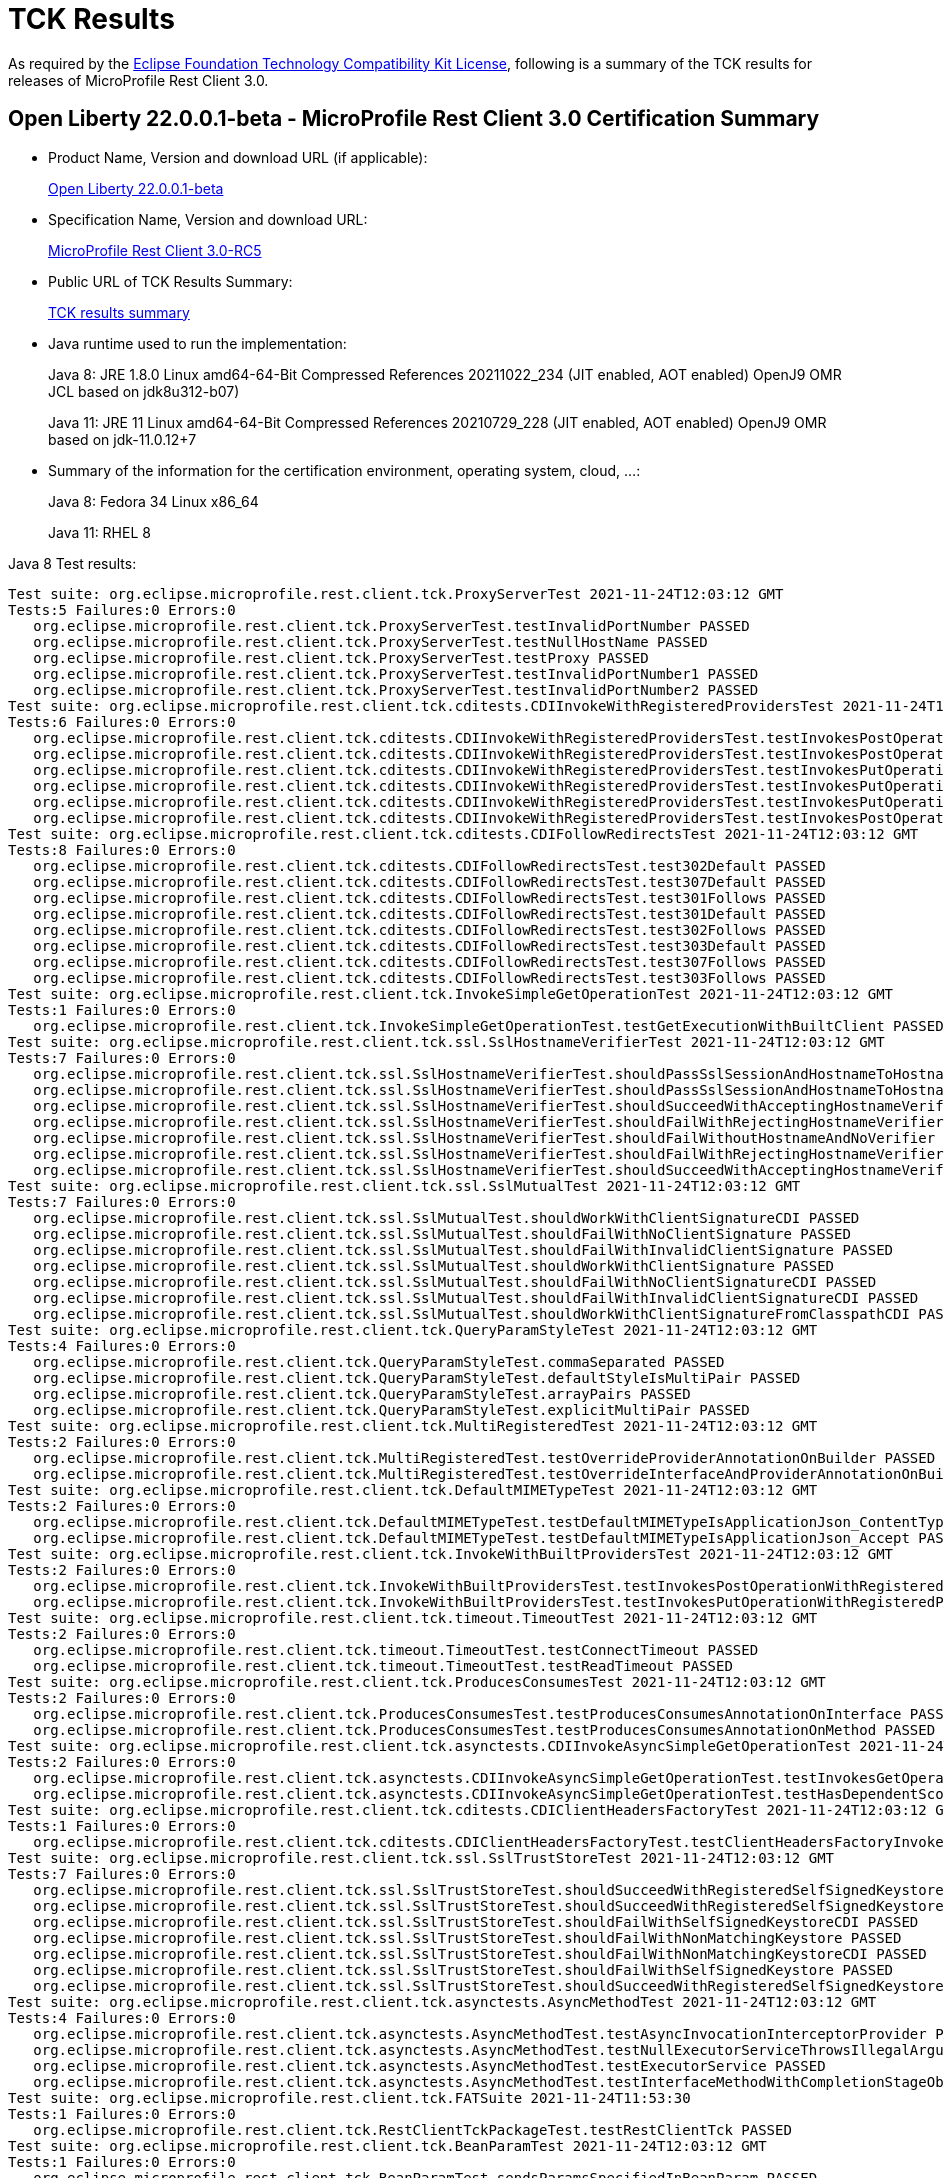 :page-layout: certification
= TCK Results

As required by the https://www.eclipse.org/legal/tck.php[Eclipse Foundation Technology Compatibility Kit License], following is a summary of the TCK results for releases of MicroProfile Rest Client 3.0.

== Open Liberty 22.0.0.1-beta - MicroProfile Rest Client 3.0 Certification Summary

* Product Name, Version and download URL (if applicable):
+
https://repo1.maven.org/maven2/io/openliberty/openliberty-runtime/22.0.0.1-beta/openliberty-runtime-22.0.0.1-beta.zip[Open Liberty 22.0.0.1-beta]
* Specification Name, Version and download URL:
+
link:https://download.eclipse.org/microprofile/microprofile-rest-client-3.0-RC5/microprofile-rest-client-spec-3.0-RC5.html[MicroProfile Rest Client 3.0-RC5]

* Public URL of TCK Results Summary:
+
link:22.0.0.1-beta-TCKResults.html[TCK results summary]

* Java runtime used to run the implementation:
+
Java 8: JRE 1.8.0 Linux amd64-64-Bit Compressed References 20211022_234 (JIT enabled, AOT enabled) OpenJ9 OMR JCL based on jdk8u312-b07)
+
Java 11: JRE 11 Linux amd64-64-Bit Compressed References 20210729_228 (JIT enabled, AOT enabled) OpenJ9 OMR based on jdk-11.0.12+7

* Summary of the information for the certification environment, operating system, cloud, ...:
+
Java 8: Fedora 34 Linux x86_64
+
Java 11: RHEL 8

Java 8 Test results:

[source,xml]
----
Test suite: org.eclipse.microprofile.rest.client.tck.ProxyServerTest 2021-11-24T12:03:12 GMT
Tests:5 Failures:0 Errors:0
   org.eclipse.microprofile.rest.client.tck.ProxyServerTest.testInvalidPortNumber PASSED
   org.eclipse.microprofile.rest.client.tck.ProxyServerTest.testNullHostName PASSED
   org.eclipse.microprofile.rest.client.tck.ProxyServerTest.testProxy PASSED
   org.eclipse.microprofile.rest.client.tck.ProxyServerTest.testInvalidPortNumber1 PASSED
   org.eclipse.microprofile.rest.client.tck.ProxyServerTest.testInvalidPortNumber2 PASSED
Test suite: org.eclipse.microprofile.rest.client.tck.cditests.CDIInvokeWithRegisteredProvidersTest 2021-11-24T12:03:12 GMT
Tests:6 Failures:0 Errors:0
   org.eclipse.microprofile.rest.client.tck.cditests.CDIInvokeWithRegisteredProvidersTest.testInvokesPostOperation_viaMPConfig PASSED
   org.eclipse.microprofile.rest.client.tck.cditests.CDIInvokeWithRegisteredProvidersTest.testInvokesPostOperation_viaMPConfigWithConfigKey PASSED
   org.eclipse.microprofile.rest.client.tck.cditests.CDIInvokeWithRegisteredProvidersTest.testInvokesPutOperation_viaMPConfigWithConfigKey PASSED
   org.eclipse.microprofile.rest.client.tck.cditests.CDIInvokeWithRegisteredProvidersTest.testInvokesPutOperation_viaAnnotation PASSED
   org.eclipse.microprofile.rest.client.tck.cditests.CDIInvokeWithRegisteredProvidersTest.testInvokesPutOperation_viaMPConfig PASSED
   org.eclipse.microprofile.rest.client.tck.cditests.CDIInvokeWithRegisteredProvidersTest.testInvokesPostOperation_viaAnnotation PASSED
Test suite: org.eclipse.microprofile.rest.client.tck.cditests.CDIFollowRedirectsTest 2021-11-24T12:03:12 GMT
Tests:8 Failures:0 Errors:0
   org.eclipse.microprofile.rest.client.tck.cditests.CDIFollowRedirectsTest.test302Default PASSED
   org.eclipse.microprofile.rest.client.tck.cditests.CDIFollowRedirectsTest.test307Default PASSED
   org.eclipse.microprofile.rest.client.tck.cditests.CDIFollowRedirectsTest.test301Follows PASSED
   org.eclipse.microprofile.rest.client.tck.cditests.CDIFollowRedirectsTest.test301Default PASSED
   org.eclipse.microprofile.rest.client.tck.cditests.CDIFollowRedirectsTest.test302Follows PASSED
   org.eclipse.microprofile.rest.client.tck.cditests.CDIFollowRedirectsTest.test303Default PASSED
   org.eclipse.microprofile.rest.client.tck.cditests.CDIFollowRedirectsTest.test307Follows PASSED
   org.eclipse.microprofile.rest.client.tck.cditests.CDIFollowRedirectsTest.test303Follows PASSED
Test suite: org.eclipse.microprofile.rest.client.tck.InvokeSimpleGetOperationTest 2021-11-24T12:03:12 GMT
Tests:1 Failures:0 Errors:0
   org.eclipse.microprofile.rest.client.tck.InvokeSimpleGetOperationTest.testGetExecutionWithBuiltClient PASSED
Test suite: org.eclipse.microprofile.rest.client.tck.ssl.SslHostnameVerifierTest 2021-11-24T12:03:12 GMT
Tests:7 Failures:0 Errors:0
   org.eclipse.microprofile.rest.client.tck.ssl.SslHostnameVerifierTest.shouldPassSslSessionAndHostnameToHostnameVerifierCDI PASSED
   org.eclipse.microprofile.rest.client.tck.ssl.SslHostnameVerifierTest.shouldPassSslSessionAndHostnameToHostnameVerifier PASSED
   org.eclipse.microprofile.rest.client.tck.ssl.SslHostnameVerifierTest.shouldSucceedWithAcceptingHostnameVerifier PASSED
   org.eclipse.microprofile.rest.client.tck.ssl.SslHostnameVerifierTest.shouldFailWithRejectingHostnameVerifierCDI PASSED
   org.eclipse.microprofile.rest.client.tck.ssl.SslHostnameVerifierTest.shouldFailWithoutHostnameAndNoVerifier PASSED
   org.eclipse.microprofile.rest.client.tck.ssl.SslHostnameVerifierTest.shouldFailWithRejectingHostnameVerifier PASSED
   org.eclipse.microprofile.rest.client.tck.ssl.SslHostnameVerifierTest.shouldSucceedWithAcceptingHostnameVerifierCDI PASSED
Test suite: org.eclipse.microprofile.rest.client.tck.ssl.SslMutualTest 2021-11-24T12:03:12 GMT
Tests:7 Failures:0 Errors:0
   org.eclipse.microprofile.rest.client.tck.ssl.SslMutualTest.shouldWorkWithClientSignatureCDI PASSED
   org.eclipse.microprofile.rest.client.tck.ssl.SslMutualTest.shouldFailWithNoClientSignature PASSED
   org.eclipse.microprofile.rest.client.tck.ssl.SslMutualTest.shouldFailWithInvalidClientSignature PASSED
   org.eclipse.microprofile.rest.client.tck.ssl.SslMutualTest.shouldWorkWithClientSignature PASSED
   org.eclipse.microprofile.rest.client.tck.ssl.SslMutualTest.shouldFailWithNoClientSignatureCDI PASSED
   org.eclipse.microprofile.rest.client.tck.ssl.SslMutualTest.shouldFailWithInvalidClientSignatureCDI PASSED
   org.eclipse.microprofile.rest.client.tck.ssl.SslMutualTest.shouldWorkWithClientSignatureFromClasspathCDI PASSED
Test suite: org.eclipse.microprofile.rest.client.tck.QueryParamStyleTest 2021-11-24T12:03:12 GMT
Tests:4 Failures:0 Errors:0
   org.eclipse.microprofile.rest.client.tck.QueryParamStyleTest.commaSeparated PASSED
   org.eclipse.microprofile.rest.client.tck.QueryParamStyleTest.defaultStyleIsMultiPair PASSED
   org.eclipse.microprofile.rest.client.tck.QueryParamStyleTest.arrayPairs PASSED
   org.eclipse.microprofile.rest.client.tck.QueryParamStyleTest.explicitMultiPair PASSED
Test suite: org.eclipse.microprofile.rest.client.tck.MultiRegisteredTest 2021-11-24T12:03:12 GMT
Tests:2 Failures:0 Errors:0
   org.eclipse.microprofile.rest.client.tck.MultiRegisteredTest.testOverrideProviderAnnotationOnBuilder PASSED
   org.eclipse.microprofile.rest.client.tck.MultiRegisteredTest.testOverrideInterfaceAndProviderAnnotationOnBuilder PASSED
Test suite: org.eclipse.microprofile.rest.client.tck.DefaultMIMETypeTest 2021-11-24T12:03:12 GMT
Tests:2 Failures:0 Errors:0
   org.eclipse.microprofile.rest.client.tck.DefaultMIMETypeTest.testDefaultMIMETypeIsApplicationJson_ContentType PASSED
   org.eclipse.microprofile.rest.client.tck.DefaultMIMETypeTest.testDefaultMIMETypeIsApplicationJson_Accept PASSED
Test suite: org.eclipse.microprofile.rest.client.tck.InvokeWithBuiltProvidersTest 2021-11-24T12:03:12 GMT
Tests:2 Failures:0 Errors:0
   org.eclipse.microprofile.rest.client.tck.InvokeWithBuiltProvidersTest.testInvokesPostOperationWithRegisteredProviders PASSED
   org.eclipse.microprofile.rest.client.tck.InvokeWithBuiltProvidersTest.testInvokesPutOperationWithRegisteredProviders PASSED
Test suite: org.eclipse.microprofile.rest.client.tck.timeout.TimeoutTest 2021-11-24T12:03:12 GMT
Tests:2 Failures:0 Errors:0
   org.eclipse.microprofile.rest.client.tck.timeout.TimeoutTest.testConnectTimeout PASSED
   org.eclipse.microprofile.rest.client.tck.timeout.TimeoutTest.testReadTimeout PASSED
Test suite: org.eclipse.microprofile.rest.client.tck.ProducesConsumesTest 2021-11-24T12:03:12 GMT
Tests:2 Failures:0 Errors:0
   org.eclipse.microprofile.rest.client.tck.ProducesConsumesTest.testProducesConsumesAnnotationOnInterface PASSED
   org.eclipse.microprofile.rest.client.tck.ProducesConsumesTest.testProducesConsumesAnnotationOnMethod PASSED
Test suite: org.eclipse.microprofile.rest.client.tck.asynctests.CDIInvokeAsyncSimpleGetOperationTest 2021-11-24T12:03:12 GMT
Tests:2 Failures:0 Errors:0
   org.eclipse.microprofile.rest.client.tck.asynctests.CDIInvokeAsyncSimpleGetOperationTest.testInvokesGetOperationWithCDIBean PASSED
   org.eclipse.microprofile.rest.client.tck.asynctests.CDIInvokeAsyncSimpleGetOperationTest.testHasDependentScopedByDefault PASSED
Test suite: org.eclipse.microprofile.rest.client.tck.cditests.CDIClientHeadersFactoryTest 2021-11-24T12:03:12 GMT
Tests:1 Failures:0 Errors:0
   org.eclipse.microprofile.rest.client.tck.cditests.CDIClientHeadersFactoryTest.testClientHeadersFactoryInvoked PASSED
Test suite: org.eclipse.microprofile.rest.client.tck.ssl.SslTrustStoreTest 2021-11-24T12:03:12 GMT
Tests:7 Failures:0 Errors:0
   org.eclipse.microprofile.rest.client.tck.ssl.SslTrustStoreTest.shouldSucceedWithRegisteredSelfSignedKeystoreFromResourceCDI PASSED
   org.eclipse.microprofile.rest.client.tck.ssl.SslTrustStoreTest.shouldSucceedWithRegisteredSelfSignedKeystore PASSED
   org.eclipse.microprofile.rest.client.tck.ssl.SslTrustStoreTest.shouldFailWithSelfSignedKeystoreCDI PASSED
   org.eclipse.microprofile.rest.client.tck.ssl.SslTrustStoreTest.shouldFailWithNonMatchingKeystore PASSED
   org.eclipse.microprofile.rest.client.tck.ssl.SslTrustStoreTest.shouldFailWithNonMatchingKeystoreCDI PASSED
   org.eclipse.microprofile.rest.client.tck.ssl.SslTrustStoreTest.shouldFailWithSelfSignedKeystore PASSED
   org.eclipse.microprofile.rest.client.tck.ssl.SslTrustStoreTest.shouldSucceedWithRegisteredSelfSignedKeystoreCDI PASSED
Test suite: org.eclipse.microprofile.rest.client.tck.asynctests.AsyncMethodTest 2021-11-24T12:03:12 GMT
Tests:4 Failures:0 Errors:0
   org.eclipse.microprofile.rest.client.tck.asynctests.AsyncMethodTest.testAsyncInvocationInterceptorProvider PASSED
   org.eclipse.microprofile.rest.client.tck.asynctests.AsyncMethodTest.testNullExecutorServiceThrowsIllegalArgumentException PASSED
   org.eclipse.microprofile.rest.client.tck.asynctests.AsyncMethodTest.testExecutorService PASSED
   org.eclipse.microprofile.rest.client.tck.asynctests.AsyncMethodTest.testInterfaceMethodWithCompletionStageObjectReturnIsInvokedAsynchronously PASSED
Test suite: org.eclipse.microprofile.rest.client.tck.FATSuite 2021-11-24T11:53:30
Tests:1 Failures:0 Errors:0
   org.eclipse.microprofile.rest.client.tck.RestClientTckPackageTest.testRestClientTck PASSED
Test suite: org.eclipse.microprofile.rest.client.tck.BeanParamTest 2021-11-24T12:03:12 GMT
Tests:1 Failures:0 Errors:0
   org.eclipse.microprofile.rest.client.tck.BeanParamTest.sendsParamsSpecifiedInBeanParam PASSED
Test suite: org.eclipse.microprofile.rest.client.tck.RestClientListenerTest 2021-11-24T12:03:12 GMT
Tests:1 Failures:0 Errors:0
   org.eclipse.microprofile.rest.client.tck.RestClientListenerTest.testRestClientListenerInvoked PASSED
Test suite: org.eclipse.microprofile.rest.client.tck.cditests.CDIInvokeSimpleGetOperationTest 2021-11-24T12:03:12 GMT
Tests:2 Failures:0 Errors:0
   org.eclipse.microprofile.rest.client.tck.cditests.CDIInvokeSimpleGetOperationTest.testInvokesGetOperationWithCDIBean PASSED
   org.eclipse.microprofile.rest.client.tck.cditests.CDIInvokeSimpleGetOperationTest.testHasDependentScopedByDefault PASSED
Test suite: AdditionalRegistrationTest 2021-11-24T12:03:12 GMT
Tests:8 Failures:0 Errors:0
   org.eclipse.microprofile.rest.client.tck.AdditionalRegistrationTest.shouldRegisterProvidersWithPriority PASSED
   org.eclipse.microprofile.rest.client.tck.AdditionalRegistrationTest.shouldRegisterAMultiTypedProviderClass PASSED
   org.eclipse.microprofile.rest.client.tck.AdditionalRegistrationTest.shouldRegisterInstanceWithPriority PASSED
   org.eclipse.microprofile.rest.client.tck.AdditionalRegistrationTest.shouldRegisterAMultiTypedProviderClassWithPriorities PASSED
   org.eclipse.microprofile.rest.client.tck.AdditionalRegistrationTest.shouldRegisterAMultiTypedProviderInstanceWithPriorities PASSED
   org.eclipse.microprofile.rest.client.tck.AdditionalRegistrationTest.testPropertiesRegistered PASSED
   org.eclipse.microprofile.rest.client.tck.AdditionalRegistrationTest.shouldRegisterInstance PASSED
   org.eclipse.microprofile.rest.client.tck.AdditionalRegistrationTest.shouldRegisterAMultiTypedProviderInstance PASSED
Test suite: BeanParamTest 2021-11-24T12:03:12 GMT
Tests:1 Failures:0 Errors:0
   org.eclipse.microprofile.rest.client.tck.BeanParamTest.sendsParamsSpecifiedInBeanParam PASSED
Test suite: CallMultipleMappersTest 2021-11-24T12:03:12 GMT
Tests:1 Failures:0 Errors:0
   org.eclipse.microprofile.rest.client.tck.CallMultipleMappersTest.testCallsTwoProvidersWithTwoRegisteredProvider PASSED
Test suite: ClientHeaderParamTest 2021-11-24T12:03:12 GMT
Tests:14 Failures:0 Errors:0
   org.eclipse.microprofile.rest.client.tck.ClientHeaderParamTest.testExplicitClientHeaderParamOnMethodOverridesClientHeaderParamOnInterface PASSED
   org.eclipse.microprofile.rest.client.tck.ClientHeaderParamTest.testHeaderParamOverridesExplicitClientHeaderParamOnMethod PASSED
   org.eclipse.microprofile.rest.client.tck.ClientHeaderParamTest.testHeaderNotSentWhenExceptionThrownAndRequiredIsFalse PASSED
   org.eclipse.microprofile.rest.client.tck.ClientHeaderParamTest.testExplicitClientHeaderParamOnMethod PASSED
   org.eclipse.microprofile.rest.client.tck.ClientHeaderParamTest.testMultivaluedHeaderSentWhenInvokingComputeMethodFromSeparateClass PASSED
   org.eclipse.microprofile.rest.client.tck.ClientHeaderParamTest.testComputedClientHeaderParamOnInterface PASSED
   org.eclipse.microprofile.rest.client.tck.ClientHeaderParamTest.testHeaderParamOverridesComputedClientHeaderParamOnInterface PASSED
   org.eclipse.microprofile.rest.client.tck.ClientHeaderParamTest.testComputedClientHeaderParamOnMethod PASSED
   org.eclipse.microprofile.rest.client.tck.ClientHeaderParamTest.testHeaderParamOverridesExplicitClientHeaderParamOnInterface PASSED
   org.eclipse.microprofile.rest.client.tck.ClientHeaderParamTest.testHeaderParamOverridesComputedClientHeaderParamOnMethod PASSED
   org.eclipse.microprofile.rest.client.tck.ClientHeaderParamTest.testMultivaluedHeaderInterfaceExplicit PASSED
   org.eclipse.microprofile.rest.client.tck.ClientHeaderParamTest.testExplicitClientHeaderParamOnInterface PASSED
   org.eclipse.microprofile.rest.client.tck.ClientHeaderParamTest.testExceptionInRequiredComputeMethodThrowsClientErrorException PASSED
   org.eclipse.microprofile.rest.client.tck.ClientHeaderParamTest.testComputedClientHeaderParamOnMethodOverridesClientHeaderParamOnInterface PASSED
Test suite: ClientHeadersFactoryTest 2021-11-24T12:03:12 GMT
Tests:1 Failures:0 Errors:0
   org.eclipse.microprofile.rest.client.tck.ClientHeadersFactoryTest.testClientHeadersFactoryInvoked PASSED
Test suite: ClientReuseTest 2021-11-24T12:03:12 GMT
Tests:1 Failures:0 Errors:0
   org.eclipse.microprofile.rest.client.tck.ClientReuseTest.shouldReuseClientAfterFailure PASSED
Test suite: CloseTest 2021-11-24T12:03:12 GMT
Tests:4 Failures:0 Errors:0
   org.eclipse.microprofile.rest.client.tck.CloseTest.expectIllegalStateExceptionAfterCloseOnInterfaceThatExtendsCloseable PASSED
   org.eclipse.microprofile.rest.client.tck.CloseTest.expectIllegalStateExceptionAfterCloseableClose PASSED
   org.eclipse.microprofile.rest.client.tck.CloseTest.expectIllegalStateExceptionAfterCloseOnInterfaceThatExtendsAutoCloseable PASSED
   org.eclipse.microprofile.rest.client.tck.CloseTest.expectIllegalStateExceptionAfterAutoCloseableClose PASSED
Test suite: CustomHttpMethodTest 2021-11-24T12:03:12 GMT
Tests:1 Failures:0 Errors:0
   org.eclipse.microprofile.rest.client.tck.CustomHttpMethodTest.invokesUserDefinedHttpMethod PASSED
Test suite: DefaultExceptionMapperConfigTest 2021-11-24T12:03:12 GMT
Tests:1 Failures:0 Errors:0
   org.eclipse.microprofile.rest.client.tck.DefaultExceptionMapperConfigTest.testNoExceptionThrownWhenDisabledDuringBuild PASSED
Test suite: DefaultExceptionMapperTest 2021-11-24T12:03:12 GMT
Tests:4 Failures:0 Errors:0
   org.eclipse.microprofile.rest.client.tck.DefaultExceptionMapperTest.testNoExceptionThrownWhenDisabledDuringBuild PASSED
   org.eclipse.microprofile.rest.client.tck.DefaultExceptionMapperTest.testExceptionThrownWhenPropertySetToFalse PASSED
   org.eclipse.microprofile.rest.client.tck.DefaultExceptionMapperTest.testLowerPriorityMapperTakesPrecedenceFromDefault PASSED
   org.eclipse.microprofile.rest.client.tck.DefaultExceptionMapperTest.testPropagationOfResponseDetailsFromDefaultMapper PASSED
Test suite: DefaultMIMETypeTest 2021-11-24T12:03:12 GMT
Tests:2 Failures:0 Errors:0
   org.eclipse.microprofile.rest.client.tck.DefaultMIMETypeTest.testDefaultMIMETypeIsApplicationJson_ContentType PASSED
   org.eclipse.microprofile.rest.client.tck.DefaultMIMETypeTest.testDefaultMIMETypeIsApplicationJson_Accept PASSED
Test suite: ExceptionMapperTest 2021-11-24T12:03:12 GMT
Tests:2 Failures:0 Errors:0
   org.eclipse.microprofile.rest.client.tck.ExceptionMapperTest.testWithTwoRegisteredProviders PASSED
   org.eclipse.microprofile.rest.client.tck.ExceptionMapperTest.testWithOneRegisteredProvider PASSED
Test suite: FATSuite 2021-11-24T11:53:30
Tests:1 Failures:0 Errors:0
   org.eclipse.microprofile.rest.client.tck.RestClientTckPackageTest.testRestClientTck PASSED
Test suite: FeatureRegistrationTest 2021-11-24T12:03:12 GMT
Tests:2 Failures:0 Errors:0
   org.eclipse.microprofile.rest.client.tck.FeatureRegistrationTest.testFeatureRegistrationViaCDI PASSED
   org.eclipse.microprofile.rest.client.tck.FeatureRegistrationTest.testFeatureRegistrationViaBuilder PASSED
Test suite: FollowRedirectsTest 2021-11-24T12:03:12 GMT
Tests:8 Failures:0 Errors:0
   org.eclipse.microprofile.rest.client.tck.FollowRedirectsTest.test302Follows PASSED
   org.eclipse.microprofile.rest.client.tck.FollowRedirectsTest.test301Follows PASSED
   org.eclipse.microprofile.rest.client.tck.FollowRedirectsTest.test307Follows PASSED
   org.eclipse.microprofile.rest.client.tck.FollowRedirectsTest.test301Default PASSED
   org.eclipse.microprofile.rest.client.tck.FollowRedirectsTest.test303Follows PASSED
   org.eclipse.microprofile.rest.client.tck.FollowRedirectsTest.test302Default PASSED
   org.eclipse.microprofile.rest.client.tck.FollowRedirectsTest.test303Default PASSED
   org.eclipse.microprofile.rest.client.tck.FollowRedirectsTest.test307Default PASSED
Test suite: InheritanceTest 2021-11-24T12:03:12 GMT
Tests:3 Failures:0 Errors:0
   org.eclipse.microprofile.rest.client.tck.InheritanceTest.canInvokeOverriddenMethodOnChildInterface PASSED
   org.eclipse.microprofile.rest.client.tck.InheritanceTest.canInvokeMethodOnBaseInterface PASSED
   org.eclipse.microprofile.rest.client.tck.InheritanceTest.canInvokeMethodOnChildInterface PASSED
Test suite: InvalidInterfaceTest 2021-11-24T12:03:12 GMT
Tests:11 Failures:0 Errors:0
   org.eclipse.microprofile.rest.client.tck.InvalidInterfaceTest.testExceptionThrownWhenMultipleClientHeaderParamsSpecifySameHeaderOnInterface PASSED
   org.eclipse.microprofile.rest.client.tck.InvalidInterfaceTest.testExceptionThrownWhenMultipleHeaderValuesSpecifiedIncludeComputeMethodOnInterface PASSED
   org.eclipse.microprofile.rest.client.tck.InvalidInterfaceTest.testExceptionThrownWhenInterfaceHasMethodWithMissingPathParamAnnotation_templateDeclaredAtMethodLevel PASSED
   org.eclipse.microprofile.rest.client.tck.InvalidInterfaceTest.testExceptionThrownWhenInterfaceHasMethodWithMismatchedPathParameter PASSED
   org.eclipse.microprofile.rest.client.tck.InvalidInterfaceTest.testExceptionThrownWhenMultipleHeaderValuesSpecifiedIncludeComputeMethodOnMethod PASSED
   org.eclipse.microprofile.rest.client.tck.InvalidInterfaceTest.testExceptionThrownWhenMultipleClientHeaderParamsSpecifySameHeaderOnMethod PASSED
   org.eclipse.microprofile.rest.client.tck.InvalidInterfaceTest.testExceptionThrownWhenClientHeaderParamComputeValueSpecifiesMissingMethod PASSED
   org.eclipse.microprofile.rest.client.tck.InvalidInterfaceTest.testExceptionThrownWhenInterfaceHasMethodWithPathParamAnnotationButNoURITemplate PASSED
   org.eclipse.microprofile.rest.client.tck.InvalidInterfaceTest.testExceptionThrownWhenClientHeaderParamComputeValueSpecifiesMethodWithInvalidSignature PASSED
   org.eclipse.microprofile.rest.client.tck.InvalidInterfaceTest.testExceptionThrownWhenInterfaceHasMethodWithMissingPathParamAnnotation_templateDeclaredAtTypeLevel PASSED
   org.eclipse.microprofile.rest.client.tck.InvalidInterfaceTest.testExceptionThrownWhenInterfaceHasMethodWithMultipleHTTPMethodAnnotations PASSED
Test suite: InvokeSimpleGetOperationTest 2021-11-24T12:03:12 GMT
Tests:1 Failures:0 Errors:0
   org.eclipse.microprofile.rest.client.tck.InvokeSimpleGetOperationTest.testGetExecutionWithBuiltClient PASSED
Test suite: InvokeWithBuiltProvidersTest 2021-11-24T12:03:12 GMT
Tests:2 Failures:0 Errors:0
   org.eclipse.microprofile.rest.client.tck.InvokeWithBuiltProvidersTest.testInvokesPostOperationWithRegisteredProviders PASSED
   org.eclipse.microprofile.rest.client.tck.InvokeWithBuiltProvidersTest.testInvokesPutOperationWithRegisteredProviders PASSED
Test suite: InvokeWithJsonPProviderTest 2021-11-24T12:03:12 GMT
Tests:4 Failures:0 Errors:0
   org.eclipse.microprofile.rest.client.tck.InvokeWithJsonPProviderTest.testGetExecutesForBothClients PASSED
   org.eclipse.microprofile.rest.client.tck.InvokeWithJsonPProviderTest.testGetSingleExecutesForBothClients PASSED
   org.eclipse.microprofile.rest.client.tck.InvokeWithJsonPProviderTest.testPostExecutes PASSED
   org.eclipse.microprofile.rest.client.tck.InvokeWithJsonPProviderTest.testPutExecutes PASSED
Test suite: InvokeWithRegisteredProvidersTest 2021-11-24T12:03:12 GMT
Tests:2 Failures:0 Errors:0
   org.eclipse.microprofile.rest.client.tck.InvokeWithRegisteredProvidersTest.testInvokesPutOperationWithAnnotatedProviders PASSED
   org.eclipse.microprofile.rest.client.tck.InvokeWithRegisteredProvidersTest.testInvokesPostOperationWithAnnotatedProviders PASSED
Test suite: InvokedMethodTest 2021-11-24T12:03:12 GMT
Tests:1 Failures:0 Errors:0
   org.eclipse.microprofile.rest.client.tck.InvokedMethodTest.testRequestFilterReturnsMethodInvoked PASSED
Test suite: MultiRegisteredTest 2021-11-24T12:03:12 GMT
Tests:2 Failures:0 Errors:0
   org.eclipse.microprofile.rest.client.tck.MultiRegisteredTest.testOverrideProviderAnnotationOnBuilder PASSED
   org.eclipse.microprofile.rest.client.tck.MultiRegisteredTest.testOverrideInterfaceAndProviderAnnotationOnBuilder PASSED
Test suite: ProducesConsumesTest 2021-11-24T12:03:12 GMT
Tests:2 Failures:0 Errors:0
   org.eclipse.microprofile.rest.client.tck.ProducesConsumesTest.testProducesConsumesAnnotationOnInterface PASSED
   org.eclipse.microprofile.rest.client.tck.ProducesConsumesTest.testProducesConsumesAnnotationOnMethod PASSED
Test suite: ProvidesRestClientBuilderTest 2021-11-24T12:03:12 GMT
Tests:3 Failures:0 Errors:0
   org.eclipse.microprofile.rest.client.tck.ProvidesRestClientBuilderTest.testCanCallStaticLoader PASSED
   org.eclipse.microprofile.rest.client.tck.ProvidesRestClientBuilderTest.testLastBaseUriOrBaseUrlCallWins PASSED
   org.eclipse.microprofile.rest.client.tck.ProvidesRestClientBuilderTest.testIllegalStateExceptionThrownWhenNoBaseUriOrUrlSpecified PASSED
Test suite: ProxyServerTest 2021-11-24T12:03:12 GMT
Tests:5 Failures:0 Errors:0
   org.eclipse.microprofile.rest.client.tck.ProxyServerTest.testInvalidPortNumber PASSED
   org.eclipse.microprofile.rest.client.tck.ProxyServerTest.testNullHostName PASSED
   org.eclipse.microprofile.rest.client.tck.ProxyServerTest.testProxy PASSED
   org.eclipse.microprofile.rest.client.tck.ProxyServerTest.testInvalidPortNumber1 PASSED
   org.eclipse.microprofile.rest.client.tck.ProxyServerTest.testInvalidPortNumber2 PASSED
Test suite: QueryParamStyleTest 2021-11-24T12:03:12 GMT
Tests:4 Failures:0 Errors:0
   org.eclipse.microprofile.rest.client.tck.QueryParamStyleTest.commaSeparated PASSED
   org.eclipse.microprofile.rest.client.tck.QueryParamStyleTest.defaultStyleIsMultiPair PASSED
   org.eclipse.microprofile.rest.client.tck.QueryParamStyleTest.arrayPairs PASSED
   org.eclipse.microprofile.rest.client.tck.QueryParamStyleTest.explicitMultiPair PASSED
Test suite: RestClientBuilderListenerTest 2021-11-24T12:03:12 GMT
Tests:1 Failures:0 Errors:0
   org.eclipse.microprofile.rest.client.tck.RestClientBuilderListenerTest.testRegistrarInvoked PASSED
Test suite: RestClientListenerTest 2021-11-24T12:03:12 GMT
Tests:1 Failures:0 Errors:0
   org.eclipse.microprofile.rest.client.tck.RestClientListenerTest.testRestClientListenerInvoked PASSED
Test suite: SubResourceTest 2021-11-24T12:03:12 GMT
Tests:1 Failures:0 Errors:0
   org.eclipse.microprofile.rest.client.tck.SubResourceTest.canInvokeMethodOnSubResourceInterface PASSED
Test suite: AsyncMethodTest 2021-11-24T12:03:12 GMT
Tests:4 Failures:0 Errors:0
   org.eclipse.microprofile.rest.client.tck.asynctests.AsyncMethodTest.testAsyncInvocationInterceptorProvider PASSED
   org.eclipse.microprofile.rest.client.tck.asynctests.AsyncMethodTest.testNullExecutorServiceThrowsIllegalArgumentException PASSED
   org.eclipse.microprofile.rest.client.tck.asynctests.AsyncMethodTest.testExecutorService PASSED
   org.eclipse.microprofile.rest.client.tck.asynctests.AsyncMethodTest.testInterfaceMethodWithCompletionStageObjectReturnIsInvokedAsynchronously PASSED
Test suite: CDIInvokeAsyncSimpleGetOperationTest 2021-11-24T12:03:12 GMT
Tests:2 Failures:0 Errors:0
   org.eclipse.microprofile.rest.client.tck.asynctests.CDIInvokeAsyncSimpleGetOperationTest.testInvokesGetOperationWithCDIBean PASSED
   org.eclipse.microprofile.rest.client.tck.asynctests.CDIInvokeAsyncSimpleGetOperationTest.testHasDependentScopedByDefault PASSED
Test suite: CDIClientHeadersFactoryTest 2021-11-24T12:03:12 GMT
Tests:1 Failures:0 Errors:0
   org.eclipse.microprofile.rest.client.tck.cditests.CDIClientHeadersFactoryTest.testClientHeadersFactoryInvoked PASSED
Test suite: CDIFollowRedirectsTest 2021-11-24T12:03:12 GMT
Tests:8 Failures:0 Errors:0
   org.eclipse.microprofile.rest.client.tck.cditests.CDIFollowRedirectsTest.test302Default PASSED
   org.eclipse.microprofile.rest.client.tck.cditests.CDIFollowRedirectsTest.test307Default PASSED
   org.eclipse.microprofile.rest.client.tck.cditests.CDIFollowRedirectsTest.test301Follows PASSED
   org.eclipse.microprofile.rest.client.tck.cditests.CDIFollowRedirectsTest.test301Default PASSED
   org.eclipse.microprofile.rest.client.tck.cditests.CDIFollowRedirectsTest.test302Follows PASSED
   org.eclipse.microprofile.rest.client.tck.cditests.CDIFollowRedirectsTest.test303Default PASSED
   org.eclipse.microprofile.rest.client.tck.cditests.CDIFollowRedirectsTest.test307Follows PASSED
   org.eclipse.microprofile.rest.client.tck.cditests.CDIFollowRedirectsTest.test303Follows PASSED
Test suite: CDIInterceptorTest 2021-11-24T12:03:12 GMT
Tests:2 Failures:0 Errors:0
   org.eclipse.microprofile.rest.client.tck.cditests.CDIInterceptorTest.testInterceptorNotInvokedWhenNoAnnotationApplied PASSED
   org.eclipse.microprofile.rest.client.tck.cditests.CDIInterceptorTest.testInterceptorInvoked PASSED
Test suite: CDIInvokeSimpleGetOperationTest 2021-11-24T12:03:12 GMT
Tests:2 Failures:0 Errors:0
   org.eclipse.microprofile.rest.client.tck.cditests.CDIInvokeSimpleGetOperationTest.testInvokesGetOperationWithCDIBean PASSED
   org.eclipse.microprofile.rest.client.tck.cditests.CDIInvokeSimpleGetOperationTest.testHasDependentScopedByDefault PASSED
Test suite: CDIInvokeWithRegisteredProvidersTest 2021-11-24T12:03:12 GMT
Tests:6 Failures:0 Errors:0
   org.eclipse.microprofile.rest.client.tck.cditests.CDIInvokeWithRegisteredProvidersTest.testInvokesPostOperation_viaMPConfig PASSED
   org.eclipse.microprofile.rest.client.tck.cditests.CDIInvokeWithRegisteredProvidersTest.testInvokesPostOperation_viaMPConfigWithConfigKey PASSED
   org.eclipse.microprofile.rest.client.tck.cditests.CDIInvokeWithRegisteredProvidersTest.testInvokesPutOperation_viaMPConfigWithConfigKey PASSED
   org.eclipse.microprofile.rest.client.tck.cditests.CDIInvokeWithRegisteredProvidersTest.testInvokesPutOperation_viaAnnotation PASSED
   org.eclipse.microprofile.rest.client.tck.cditests.CDIInvokeWithRegisteredProvidersTest.testInvokesPutOperation_viaMPConfig PASSED
   org.eclipse.microprofile.rest.client.tck.cditests.CDIInvokeWithRegisteredProvidersTest.testInvokesPostOperation_viaAnnotation PASSED
Test suite: CDIManagedProviderTest 2021-11-24T12:03:12 GMT
Tests:4 Failures:0 Errors:0
   org.eclipse.microprofile.rest.client.tck.cditests.CDIManagedProviderTest.testCDIProviderSpecifiedInMPConfig PASSED
   org.eclipse.microprofile.rest.client.tck.cditests.CDIManagedProviderTest.testInstanceProviderSpecifiedViaRestClientBuilderDoesNotUseCDIManagedProvider PASSED
   org.eclipse.microprofile.rest.client.tck.cditests.CDIManagedProviderTest.testCDIProviderSpecifiedViaAnnotation PASSED
   org.eclipse.microprofile.rest.client.tck.cditests.CDIManagedProviderTest.testCDIProviderSpecifiedViaRestClientBuilder PASSED
Test suite: CDIProxyServerTest 2021-11-24T12:03:12 GMT
Tests:1 Failures:0 Errors:0
   org.eclipse.microprofile.rest.client.tck.cditests.CDIProxyServerTest.testProxy PASSED
Test suite: CDIQueryParamStyleTest 2021-11-24T12:03:12 GMT
Tests:4 Failures:0 Errors:0
   org.eclipse.microprofile.rest.client.tck.cditests.CDIQueryParamStyleTest.arrayPairs PASSED
   org.eclipse.microprofile.rest.client.tck.cditests.CDIQueryParamStyleTest.explicitMultiPair PASSED
   org.eclipse.microprofile.rest.client.tck.cditests.CDIQueryParamStyleTest.defaultStyleIsMultiPair PASSED
   org.eclipse.microprofile.rest.client.tck.cditests.CDIQueryParamStyleTest.commaSeparated PASSED
Test suite: CDIURIvsURLConfigTest 2021-11-24T12:03:12 GMT
Tests:3 Failures:0 Errors:0
   org.eclipse.microprofile.rest.client.tck.cditests.CDIURIvsURLConfigTest.testURItakesPrecedenceOverURL PASSED
   org.eclipse.microprofile.rest.client.tck.cditests.CDIURIvsURLConfigTest.testMPConfigURIOverridesBaseUriInRegisterRestClientAnnotation PASSED
   org.eclipse.microprofile.rest.client.tck.cditests.CDIURIvsURLConfigTest.testBaseUriInRegisterRestClientAnnotation PASSED
Test suite: ConfigKeyForMultipleInterfacesTest 2021-11-24T12:03:12 GMT
Tests:1 Failures:0 Errors:0
   org.eclipse.microprofile.rest.client.tck.cditests.ConfigKeyForMultipleInterfacesTest.testConfigKeyUsedForUri PASSED
Test suite: ConfigKeyTest 2021-11-24T12:03:12 GMT
Tests:2 Failures:0 Errors:0
   org.eclipse.microprofile.rest.client.tck.cditests.ConfigKeyTest.testConfigKeyUsedForUri PASSED
   org.eclipse.microprofile.rest.client.tck.cditests.ConfigKeyTest.testFullyQualifiedClassnamePropTakesPrecedenceOverConfigKey PASSED
Test suite: HasAppScopeTest 2021-11-24T12:03:12 GMT
Tests:3 Failures:0 Errors:0
   org.eclipse.microprofile.rest.client.tck.cditests.HasAppScopeTest.testHasApplicationScopedFromConfigKey PASSED
   org.eclipse.microprofile.rest.client.tck.cditests.HasAppScopeTest.testHasApplicationScoped PASSED
   org.eclipse.microprofile.rest.client.tck.cditests.HasAppScopeTest.testHasApplicationScopedWhenAnnotated PASSED
Test suite: HasConversationScopeTest 2021-11-24T12:03:12 GMT
Tests:3 Failures:0 Errors:0
   org.eclipse.microprofile.rest.client.tck.cditests.HasConversationScopeTest.testHasConversationScopedFromConfigKey PASSED
   org.eclipse.microprofile.rest.client.tck.cditests.HasConversationScopeTest.testHasConversationScoped PASSED
   org.eclipse.microprofile.rest.client.tck.cditests.HasConversationScopeTest.testHasConversationScopedWhenAnnotated PASSED
Test suite: HasRequestScopeTest 2021-11-24T12:03:12 GMT
Tests:3 Failures:0 Errors:0
   org.eclipse.microprofile.rest.client.tck.cditests.HasRequestScopeTest.testHasRequestScopedFromConfigKey PASSED
   org.eclipse.microprofile.rest.client.tck.cditests.HasRequestScopeTest.testHasRequestScopedWhenAnnotated PASSED
   org.eclipse.microprofile.rest.client.tck.cditests.HasRequestScopeTest.testHasRequestScoped PASSED
Test suite: HasSessionScopeTest 2021-11-24T12:03:12 GMT
Tests:3 Failures:0 Errors:0
   org.eclipse.microprofile.rest.client.tck.cditests.HasSessionScopeTest.testHasSessionScopedFromConfigKey PASSED
   org.eclipse.microprofile.rest.client.tck.cditests.HasSessionScopeTest.testHasSingletonScoped PASSED
   org.eclipse.microprofile.rest.client.tck.cditests.HasSessionScopeTest.testHasSessionScopedWhenAnnotated PASSED
Test suite: HasSingletonScopeTest 2021-11-24T12:03:12 GMT
Tests:3 Failures:0 Errors:0
   org.eclipse.microprofile.rest.client.tck.cditests.HasSingletonScopeTest.testHasSingletonScoped PASSED
   org.eclipse.microprofile.rest.client.tck.cditests.HasSingletonScopeTest.testHasSingletonScopedFromConfigKey PASSED
   org.eclipse.microprofile.rest.client.tck.cditests.HasSingletonScopeTest.testHasSingletonScopedWhenAnnotated PASSED
Test suite: InvokeWithJsonBProviderTest 2021-11-24T12:03:12 GMT
Tests:2 Failures:0 Errors:0
   org.eclipse.microprofile.rest.client.tck.jsonb.InvokeWithJsonBProviderTest.testCanSeePrivatePropertiesViaContextResolver PASSED
   org.eclipse.microprofile.rest.client.tck.jsonb.InvokeWithJsonBProviderTest.testGetExecutesForBothClients PASSED
Test suite: BasicReactiveStreamsTest 2021-11-24T12:03:12 GMT
Tests:6 Failures:0 Errors:0
   org.eclipse.microprofile.rest.client.tck.sse.BasicReactiveStreamsTest.testNamedEventSse PASSED
   org.eclipse.microprofile.rest.client.tck.sse.BasicReactiveStreamsTest.testDataOnlySse_InboundSseEvent PASSED
   org.eclipse.microprofile.rest.client.tck.sse.BasicReactiveStreamsTest.testCommentOnlySse PASSED
   org.eclipse.microprofile.rest.client.tck.sse.BasicReactiveStreamsTest.testDataOnlySse_String PASSED
   org.eclipse.microprofile.rest.client.tck.sse.BasicReactiveStreamsTest.testServerClosesConnection PASSED
   org.eclipse.microprofile.rest.client.tck.sse.BasicReactiveStreamsTest.testDataOnlySse_JsonObject PASSED
Test suite: ReactiveStreamsPublisherTckTest 2021-11-24T12:03:12 GMT
Tests:38 Failures:0 Errors:0
   org.eclipse.microprofile.rest.client.tck.sse.ReactiveStreamsPublisherTckTest.optional_spec111_multicast_mustProduceTheSameElementsInTheSameSequenceToAllOfItsSubscribersWhenRequestingManyUpfront PASSED
   org.eclipse.microprofile.rest.client.tck.sse.ReactiveStreamsPublisherTckTest.required_createPublisher1MustProduceAStreamOfExactly1Element PASSED
   org.eclipse.microprofile.rest.client.tck.sse.ReactiveStreamsPublisherTckTest.required_spec109_mustIssueOnSubscribeForNonNullSubscriber PASSED
   org.eclipse.microprofile.rest.client.tck.sse.ReactiveStreamsPublisherTckTest.required_createPublisher3MustProduceAStreamOfExactly3Elements PASSED
   org.eclipse.microprofile.rest.client.tck.sse.ReactiveStreamsPublisherTckTest.optional_spec111_multicast_mustProduceTheSameElementsInTheSameSequenceToAllOfItsSubscribersWhenRequestingManyUpfrontAndCompleteAsExpected PASSED
   org.eclipse.microprofile.rest.client.tck.sse.ReactiveStreamsPublisherTckTest.untested_spec109_subscribeShouldNotThrowNonFatalThrowable PASSED
   org.eclipse.microprofile.rest.client.tck.sse.ReactiveStreamsPublisherTckTest.optional_spec105_emptyStreamMustTerminateBySignallingOnComplete PASSED
   org.eclipse.microprofile.rest.client.tck.sse.ReactiveStreamsPublisherTckTest.untested_spec107_mustNotEmitFurtherSignalsOnceOnErrorHasBeenSignalled PASSED
   org.eclipse.microprofile.rest.client.tck.sse.ReactiveStreamsPublisherTckTest.stochastic_spec103_mustSignalOnMethodsSequentially PASSED
   org.eclipse.microprofile.rest.client.tck.sse.ReactiveStreamsPublisherTckTest.required_validate_boundedDepthOfOnNextAndRequestRecursion PASSED
   org.eclipse.microprofile.rest.client.tck.sse.ReactiveStreamsPublisherTckTest.untested_spec106_mustConsiderSubscriptionCancelledAfterOnErrorOrOnCompleteHasBeenCalled PASSED
   org.eclipse.microprofile.rest.client.tck.sse.ReactiveStreamsPublisherTckTest.untested_spec304_requestShouldNotPerformHeavyComputations PASSED
   org.eclipse.microprofile.rest.client.tck.sse.ReactiveStreamsPublisherTckTest.optional_spec104_mustSignalOnErrorWhenFails PASSED
   org.eclipse.microprofile.rest.client.tck.sse.ReactiveStreamsPublisherTckTest.required_spec101_subscriptionRequestMustResultInTheCorrectNumberOfProducedElements PASSED
   org.eclipse.microprofile.rest.client.tck.sse.ReactiveStreamsPublisherTckTest.required_spec313_cancelMustMakeThePublisherEventuallyDropAllReferencesToTheSubscriber PASSED
   org.eclipse.microprofile.rest.client.tck.sse.ReactiveStreamsPublisherTckTest.optional_spec111_maySupportMultiSubscribe PASSED
   org.eclipse.microprofile.rest.client.tck.sse.ReactiveStreamsPublisherTckTest.required_spec109_mayRejectCallsToSubscribeIfPublisherIsUnableOrUnwillingToServeThemRejectionMustTriggerOnErrorAfterOnSubscribe PASSED
   org.eclipse.microprofile.rest.client.tck.sse.ReactiveStreamsPublisherTckTest.required_spec312_cancelMustMakeThePublisherToEventuallyStopSignaling PASSED
   org.eclipse.microprofile.rest.client.tck.sse.ReactiveStreamsPublisherTckTest.required_validate_maxElementsFromPublisher PASSED
   org.eclipse.microprofile.rest.client.tck.sse.ReactiveStreamsPublisherTckTest.required_spec309_requestZeroMustSignalIllegalArgumentException PASSED
   org.eclipse.microprofile.rest.client.tck.sse.ReactiveStreamsPublisherTckTest.required_spec109_subscribeThrowNPEOnNullSubscriber PASSED
   org.eclipse.microprofile.rest.client.tck.sse.ReactiveStreamsPublisherTckTest.required_spec309_requestNegativeNumberMustSignalIllegalArgumentException PASSED
   org.eclipse.microprofile.rest.client.tck.sse.ReactiveStreamsPublisherTckTest.optional_spec111_registeredSubscribersMustReceiveOnNextOrOnCompleteSignals PASSED
   org.eclipse.microprofile.rest.client.tck.sse.ReactiveStreamsPublisherTckTest.untested_spec110_rejectASubscriptionRequestIfTheSameSubscriberSubscribesTwice PASSED
   org.eclipse.microprofile.rest.client.tck.sse.ReactiveStreamsPublisherTckTest.untested_spec305_cancelMustNotSynchronouslyPerformHeavyComputation PASSED
   org.eclipse.microprofile.rest.client.tck.sse.ReactiveStreamsPublisherTckTest.required_spec317_mustSupportACumulativePendingElementCountUpToLongMaxValue PASSED
   org.eclipse.microprofile.rest.client.tck.sse.ReactiveStreamsPublisherTckTest.required_spec307_afterSubscriptionIsCancelledAdditionalCancelationsMustBeNops PASSED
   org.eclipse.microprofile.rest.client.tck.sse.ReactiveStreamsPublisherTckTest.required_spec102_maySignalLessThanRequestedAndTerminateSubscription PASSED
   org.eclipse.microprofile.rest.client.tck.sse.ReactiveStreamsPublisherTckTest.optional_spec309_requestNegativeNumberMaySignalIllegalArgumentExceptionWithSpecificMessage PASSED
   org.eclipse.microprofile.rest.client.tck.sse.ReactiveStreamsPublisherTckTest.required_spec317_mustNotSignalOnErrorWhenPendingAboveLongMaxValue PASSED
   org.eclipse.microprofile.rest.client.tck.sse.ReactiveStreamsPublisherTckTest.required_spec107_mustNotEmitFurtherSignalsOnceOnCompleteHasBeenSignalled PASSED
   org.eclipse.microprofile.rest.client.tck.sse.ReactiveStreamsPublisherTckTest.required_spec317_mustSupportAPendingElementCountUpToLongMaxValue PASSED
   org.eclipse.microprofile.rest.client.tck.sse.ReactiveStreamsPublisherTckTest.required_spec105_mustSignalOnCompleteWhenFiniteStreamTerminates PASSED
   org.eclipse.microprofile.rest.client.tck.sse.ReactiveStreamsPublisherTckTest.required_spec306_afterSubscriptionIsCancelledRequestMustBeNops PASSED
   org.eclipse.microprofile.rest.client.tck.sse.ReactiveStreamsPublisherTckTest.required_spec303_mustNotAllowUnboundedRecursion PASSED
   org.eclipse.microprofile.rest.client.tck.sse.ReactiveStreamsPublisherTckTest.untested_spec108_possiblyCanceledSubscriptionShouldNotReceiveOnErrorOrOnCompleteSignals PASSED
   org.eclipse.microprofile.rest.client.tck.sse.ReactiveStreamsPublisherTckTest.optional_spec111_multicast_mustProduceTheSameElementsInTheSameSequenceToAllOfItsSubscribersWhenRequestingOneByOne PASSED
   org.eclipse.microprofile.rest.client.tck.sse.ReactiveStreamsPublisherTckTest.required_spec302_mustAllowSynchronousRequestCallsFromOnNextAndOnSubscribe PASSED
Test suite: SslContextTest 2021-11-24T12:03:12 GMT
Tests:2 Failures:0 Errors:0
   org.eclipse.microprofile.rest.client.tck.ssl.SslContextTest.shouldSucceedMutualSslWithValidSslContext PASSED
   org.eclipse.microprofile.rest.client.tck.ssl.SslContextTest.shouldFailedMutualSslWithoutSslContext PASSED
Test suite: SslHostnameVerifierTest 2021-11-24T12:03:12 GMT
Tests:7 Failures:0 Errors:0
   org.eclipse.microprofile.rest.client.tck.ssl.SslHostnameVerifierTest.shouldPassSslSessionAndHostnameToHostnameVerifierCDI PASSED
   org.eclipse.microprofile.rest.client.tck.ssl.SslHostnameVerifierTest.shouldPassSslSessionAndHostnameToHostnameVerifier PASSED
   org.eclipse.microprofile.rest.client.tck.ssl.SslHostnameVerifierTest.shouldSucceedWithAcceptingHostnameVerifier PASSED
   org.eclipse.microprofile.rest.client.tck.ssl.SslHostnameVerifierTest.shouldFailWithRejectingHostnameVerifierCDI PASSED
   org.eclipse.microprofile.rest.client.tck.ssl.SslHostnameVerifierTest.shouldFailWithoutHostnameAndNoVerifier PASSED
   org.eclipse.microprofile.rest.client.tck.ssl.SslHostnameVerifierTest.shouldFailWithRejectingHostnameVerifier PASSED
   org.eclipse.microprofile.rest.client.tck.ssl.SslHostnameVerifierTest.shouldSucceedWithAcceptingHostnameVerifierCDI PASSED
Test suite: SslMutualTest 2021-11-24T12:03:12 GMT
Tests:7 Failures:0 Errors:0
   org.eclipse.microprofile.rest.client.tck.ssl.SslMutualTest.shouldWorkWithClientSignatureCDI PASSED
   org.eclipse.microprofile.rest.client.tck.ssl.SslMutualTest.shouldFailWithNoClientSignature PASSED
   org.eclipse.microprofile.rest.client.tck.ssl.SslMutualTest.shouldFailWithInvalidClientSignature PASSED
   org.eclipse.microprofile.rest.client.tck.ssl.SslMutualTest.shouldWorkWithClientSignature PASSED
   org.eclipse.microprofile.rest.client.tck.ssl.SslMutualTest.shouldFailWithNoClientSignatureCDI PASSED
   org.eclipse.microprofile.rest.client.tck.ssl.SslMutualTest.shouldFailWithInvalidClientSignatureCDI PASSED
   org.eclipse.microprofile.rest.client.tck.ssl.SslMutualTest.shouldWorkWithClientSignatureFromClasspathCDI PASSED
Test suite: SslTrustStoreTest 2021-11-24T12:03:12 GMT
Tests:7 Failures:0 Errors:0
   org.eclipse.microprofile.rest.client.tck.ssl.SslTrustStoreTest.shouldSucceedWithRegisteredSelfSignedKeystoreFromResourceCDI PASSED
   org.eclipse.microprofile.rest.client.tck.ssl.SslTrustStoreTest.shouldSucceedWithRegisteredSelfSignedKeystore PASSED
   org.eclipse.microprofile.rest.client.tck.ssl.SslTrustStoreTest.shouldFailWithSelfSignedKeystoreCDI PASSED
   org.eclipse.microprofile.rest.client.tck.ssl.SslTrustStoreTest.shouldFailWithNonMatchingKeystore PASSED
   org.eclipse.microprofile.rest.client.tck.ssl.SslTrustStoreTest.shouldFailWithNonMatchingKeystoreCDI PASSED
   org.eclipse.microprofile.rest.client.tck.ssl.SslTrustStoreTest.shouldFailWithSelfSignedKeystore PASSED
   org.eclipse.microprofile.rest.client.tck.ssl.SslTrustStoreTest.shouldSucceedWithRegisteredSelfSignedKeystoreCDI PASSED
Test suite: TimeoutBuilderIndependentOfMPConfigTest 2021-11-24T12:03:12 GMT
Tests:2 Failures:0 Errors:0
   org.eclipse.microprofile.rest.client.tck.timeout.TimeoutBuilderIndependentOfMPConfigTest.testReadTimeout PASSED
   org.eclipse.microprofile.rest.client.tck.timeout.TimeoutBuilderIndependentOfMPConfigTest.testConnectTimeout PASSED
Test suite: TimeoutTest 2021-11-24T12:03:12 GMT
Tests:2 Failures:0 Errors:0
   org.eclipse.microprofile.rest.client.tck.timeout.TimeoutTest.testConnectTimeout PASSED
   org.eclipse.microprofile.rest.client.tck.timeout.TimeoutTest.testReadTimeout PASSED
Test suite: TimeoutViaMPConfigTest 2021-11-24T12:03:12 GMT
Tests:2 Failures:0 Errors:0
   org.eclipse.microprofile.rest.client.tck.timeout.TimeoutViaMPConfigTest.testConnectTimeout PASSED
   org.eclipse.microprofile.rest.client.tck.timeout.TimeoutViaMPConfigTest.testReadTimeout PASSED
Test suite: TimeoutViaMPConfigWithConfigKeyTest 2021-11-24T12:03:12 GMT
Tests:2 Failures:0 Errors:0
   org.eclipse.microprofile.rest.client.tck.timeout.TimeoutViaMPConfigWithConfigKeyTest.testReadTimeout PASSED
   org.eclipse.microprofile.rest.client.tck.timeout.TimeoutViaMPConfigWithConfigKeyTest.testConnectTimeout PASSED
Test suite: org.eclipse.microprofile.rest.client.tck.cditests.HasSingletonScopeTest 2021-11-24T12:03:12 GMT
Tests:3 Failures:0 Errors:0
   org.eclipse.microprofile.rest.client.tck.cditests.HasSingletonScopeTest.testHasSingletonScoped PASSED
   org.eclipse.microprofile.rest.client.tck.cditests.HasSingletonScopeTest.testHasSingletonScopedFromConfigKey PASSED
   org.eclipse.microprofile.rest.client.tck.cditests.HasSingletonScopeTest.testHasSingletonScopedWhenAnnotated PASSED
Test suite: org.eclipse.microprofile.rest.client.tck.jsonb.InvokeWithJsonBProviderTest 2021-11-24T12:03:12 GMT
Tests:2 Failures:0 Errors:0
   org.eclipse.microprofile.rest.client.tck.jsonb.InvokeWithJsonBProviderTest.testCanSeePrivatePropertiesViaContextResolver PASSED
   org.eclipse.microprofile.rest.client.tck.jsonb.InvokeWithJsonBProviderTest.testGetExecutesForBothClients PASSED
Test suite: org.eclipse.microprofile.rest.client.tck.cditests.CDIURIvsURLConfigTest 2021-11-24T12:03:12 GMT
Tests:3 Failures:0 Errors:0
   org.eclipse.microprofile.rest.client.tck.cditests.CDIURIvsURLConfigTest.testURItakesPrecedenceOverURL PASSED
   org.eclipse.microprofile.rest.client.tck.cditests.CDIURIvsURLConfigTest.testMPConfigURIOverridesBaseUriInRegisterRestClientAnnotation PASSED
   org.eclipse.microprofile.rest.client.tck.cditests.CDIURIvsURLConfigTest.testBaseUriInRegisterRestClientAnnotation PASSED
Test suite: org.eclipse.microprofile.rest.client.tck.cditests.CDIProxyServerTest 2021-11-24T12:03:12 GMT
Tests:1 Failures:0 Errors:0
   org.eclipse.microprofile.rest.client.tck.cditests.CDIProxyServerTest.testProxy PASSED
Test suite: org.eclipse.microprofile.rest.client.tck.sse.ReactiveStreamsPublisherTckTest 2021-11-24T12:03:12 GMT
Tests:38 Failures:0 Errors:0
   org.eclipse.microprofile.rest.client.tck.sse.ReactiveStreamsPublisherTckTest.optional_spec111_multicast_mustProduceTheSameElementsInTheSameSequenceToAllOfItsSubscribersWhenRequestingManyUpfront PASSED
   org.eclipse.microprofile.rest.client.tck.sse.ReactiveStreamsPublisherTckTest.required_createPublisher1MustProduceAStreamOfExactly1Element PASSED
   org.eclipse.microprofile.rest.client.tck.sse.ReactiveStreamsPublisherTckTest.required_spec109_mustIssueOnSubscribeForNonNullSubscriber PASSED
   org.eclipse.microprofile.rest.client.tck.sse.ReactiveStreamsPublisherTckTest.required_createPublisher3MustProduceAStreamOfExactly3Elements PASSED
   org.eclipse.microprofile.rest.client.tck.sse.ReactiveStreamsPublisherTckTest.optional_spec111_multicast_mustProduceTheSameElementsInTheSameSequenceToAllOfItsSubscribersWhenRequestingManyUpfrontAndCompleteAsExpected PASSED
   org.eclipse.microprofile.rest.client.tck.sse.ReactiveStreamsPublisherTckTest.untested_spec109_subscribeShouldNotThrowNonFatalThrowable PASSED
   org.eclipse.microprofile.rest.client.tck.sse.ReactiveStreamsPublisherTckTest.optional_spec105_emptyStreamMustTerminateBySignallingOnComplete PASSED
   org.eclipse.microprofile.rest.client.tck.sse.ReactiveStreamsPublisherTckTest.untested_spec107_mustNotEmitFurtherSignalsOnceOnErrorHasBeenSignalled PASSED
   org.eclipse.microprofile.rest.client.tck.sse.ReactiveStreamsPublisherTckTest.stochastic_spec103_mustSignalOnMethodsSequentially PASSED
   org.eclipse.microprofile.rest.client.tck.sse.ReactiveStreamsPublisherTckTest.required_validate_boundedDepthOfOnNextAndRequestRecursion PASSED
   org.eclipse.microprofile.rest.client.tck.sse.ReactiveStreamsPublisherTckTest.untested_spec106_mustConsiderSubscriptionCancelledAfterOnErrorOrOnCompleteHasBeenCalled PASSED
   org.eclipse.microprofile.rest.client.tck.sse.ReactiveStreamsPublisherTckTest.untested_spec304_requestShouldNotPerformHeavyComputations PASSED
   org.eclipse.microprofile.rest.client.tck.sse.ReactiveStreamsPublisherTckTest.optional_spec104_mustSignalOnErrorWhenFails PASSED
   org.eclipse.microprofile.rest.client.tck.sse.ReactiveStreamsPublisherTckTest.required_spec101_subscriptionRequestMustResultInTheCorrectNumberOfProducedElements PASSED
   org.eclipse.microprofile.rest.client.tck.sse.ReactiveStreamsPublisherTckTest.required_spec313_cancelMustMakeThePublisherEventuallyDropAllReferencesToTheSubscriber PASSED
   org.eclipse.microprofile.rest.client.tck.sse.ReactiveStreamsPublisherTckTest.optional_spec111_maySupportMultiSubscribe PASSED
   org.eclipse.microprofile.rest.client.tck.sse.ReactiveStreamsPublisherTckTest.required_spec109_mayRejectCallsToSubscribeIfPublisherIsUnableOrUnwillingToServeThemRejectionMustTriggerOnErrorAfterOnSubscribe PASSED
   org.eclipse.microprofile.rest.client.tck.sse.ReactiveStreamsPublisherTckTest.required_spec312_cancelMustMakeThePublisherToEventuallyStopSignaling PASSED
   org.eclipse.microprofile.rest.client.tck.sse.ReactiveStreamsPublisherTckTest.required_validate_maxElementsFromPublisher PASSED
   org.eclipse.microprofile.rest.client.tck.sse.ReactiveStreamsPublisherTckTest.required_spec309_requestZeroMustSignalIllegalArgumentException PASSED
   org.eclipse.microprofile.rest.client.tck.sse.ReactiveStreamsPublisherTckTest.required_spec109_subscribeThrowNPEOnNullSubscriber PASSED
   org.eclipse.microprofile.rest.client.tck.sse.ReactiveStreamsPublisherTckTest.required_spec309_requestNegativeNumberMustSignalIllegalArgumentException PASSED
   org.eclipse.microprofile.rest.client.tck.sse.ReactiveStreamsPublisherTckTest.optional_spec111_registeredSubscribersMustReceiveOnNextOrOnCompleteSignals PASSED
   org.eclipse.microprofile.rest.client.tck.sse.ReactiveStreamsPublisherTckTest.untested_spec110_rejectASubscriptionRequestIfTheSameSubscriberSubscribesTwice PASSED
   org.eclipse.microprofile.rest.client.tck.sse.ReactiveStreamsPublisherTckTest.untested_spec305_cancelMustNotSynchronouslyPerformHeavyComputation PASSED
   org.eclipse.microprofile.rest.client.tck.sse.ReactiveStreamsPublisherTckTest.required_spec317_mustSupportACumulativePendingElementCountUpToLongMaxValue PASSED
   org.eclipse.microprofile.rest.client.tck.sse.ReactiveStreamsPublisherTckTest.required_spec307_afterSubscriptionIsCancelledAdditionalCancelationsMustBeNops PASSED
   org.eclipse.microprofile.rest.client.tck.sse.ReactiveStreamsPublisherTckTest.required_spec102_maySignalLessThanRequestedAndTerminateSubscription PASSED
   org.eclipse.microprofile.rest.client.tck.sse.ReactiveStreamsPublisherTckTest.optional_spec309_requestNegativeNumberMaySignalIllegalArgumentExceptionWithSpecificMessage PASSED
   org.eclipse.microprofile.rest.client.tck.sse.ReactiveStreamsPublisherTckTest.required_spec317_mustNotSignalOnErrorWhenPendingAboveLongMaxValue PASSED
   org.eclipse.microprofile.rest.client.tck.sse.ReactiveStreamsPublisherTckTest.required_spec107_mustNotEmitFurtherSignalsOnceOnCompleteHasBeenSignalled PASSED
   org.eclipse.microprofile.rest.client.tck.sse.ReactiveStreamsPublisherTckTest.required_spec317_mustSupportAPendingElementCountUpToLongMaxValue PASSED
   org.eclipse.microprofile.rest.client.tck.sse.ReactiveStreamsPublisherTckTest.required_spec105_mustSignalOnCompleteWhenFiniteStreamTerminates PASSED
   org.eclipse.microprofile.rest.client.tck.sse.ReactiveStreamsPublisherTckTest.required_spec306_afterSubscriptionIsCancelledRequestMustBeNops PASSED
   org.eclipse.microprofile.rest.client.tck.sse.ReactiveStreamsPublisherTckTest.required_spec303_mustNotAllowUnboundedRecursion PASSED
   org.eclipse.microprofile.rest.client.tck.sse.ReactiveStreamsPublisherTckTest.untested_spec108_possiblyCanceledSubscriptionShouldNotReceiveOnErrorOrOnCompleteSignals PASSED
   org.eclipse.microprofile.rest.client.tck.sse.ReactiveStreamsPublisherTckTest.optional_spec111_multicast_mustProduceTheSameElementsInTheSameSequenceToAllOfItsSubscribersWhenRequestingOneByOne PASSED
   org.eclipse.microprofile.rest.client.tck.sse.ReactiveStreamsPublisherTckTest.required_spec302_mustAllowSynchronousRequestCallsFromOnNextAndOnSubscribe PASSED
Test suite: org.eclipse.microprofile.rest.client.tck.DefaultExceptionMapperConfigTest 2021-11-24T12:03:12 GMT
Tests:1 Failures:0 Errors:0
   org.eclipse.microprofile.rest.client.tck.DefaultExceptionMapperConfigTest.testNoExceptionThrownWhenDisabledDuringBuild PASSED
Test suite: org.eclipse.microprofile.rest.client.tck.cditests.CDIQueryParamStyleTest 2021-11-24T12:03:12 GMT
Tests:4 Failures:0 Errors:0
   org.eclipse.microprofile.rest.client.tck.cditests.CDIQueryParamStyleTest.arrayPairs PASSED
   org.eclipse.microprofile.rest.client.tck.cditests.CDIQueryParamStyleTest.explicitMultiPair PASSED
   org.eclipse.microprofile.rest.client.tck.cditests.CDIQueryParamStyleTest.defaultStyleIsMultiPair PASSED
   org.eclipse.microprofile.rest.client.tck.cditests.CDIQueryParamStyleTest.commaSeparated PASSED
Test suite: org.eclipse.microprofile.rest.client.tck.cditests.HasSessionScopeTest 2021-11-24T12:03:12 GMT
Tests:3 Failures:0 Errors:0
   org.eclipse.microprofile.rest.client.tck.cditests.HasSessionScopeTest.testHasSessionScopedFromConfigKey PASSED
   org.eclipse.microprofile.rest.client.tck.cditests.HasSessionScopeTest.testHasSingletonScoped PASSED
   org.eclipse.microprofile.rest.client.tck.cditests.HasSessionScopeTest.testHasSessionScopedWhenAnnotated PASSED
Test suite: org.eclipse.microprofile.rest.client.tck.FollowRedirectsTest 2021-11-24T12:03:12 GMT
Tests:8 Failures:0 Errors:0
   org.eclipse.microprofile.rest.client.tck.FollowRedirectsTest.test302Follows PASSED
   org.eclipse.microprofile.rest.client.tck.FollowRedirectsTest.test301Follows PASSED
   org.eclipse.microprofile.rest.client.tck.FollowRedirectsTest.test307Follows PASSED
   org.eclipse.microprofile.rest.client.tck.FollowRedirectsTest.test301Default PASSED
   org.eclipse.microprofile.rest.client.tck.FollowRedirectsTest.test303Follows PASSED
   org.eclipse.microprofile.rest.client.tck.FollowRedirectsTest.test302Default PASSED
   org.eclipse.microprofile.rest.client.tck.FollowRedirectsTest.test303Default PASSED
   org.eclipse.microprofile.rest.client.tck.FollowRedirectsTest.test307Default PASSED
Test suite: org.eclipse.microprofile.rest.client.tck.cditests.CDIManagedProviderTest 2021-11-24T12:03:12 GMT
Tests:4 Failures:0 Errors:0
   org.eclipse.microprofile.rest.client.tck.cditests.CDIManagedProviderTest.testCDIProviderSpecifiedInMPConfig PASSED
   org.eclipse.microprofile.rest.client.tck.cditests.CDIManagedProviderTest.testInstanceProviderSpecifiedViaRestClientBuilderDoesNotUseCDIManagedProvider PASSED
   org.eclipse.microprofile.rest.client.tck.cditests.CDIManagedProviderTest.testCDIProviderSpecifiedViaAnnotation PASSED
   org.eclipse.microprofile.rest.client.tck.cditests.CDIManagedProviderTest.testCDIProviderSpecifiedViaRestClientBuilder PASSED
Test suite: org.eclipse.microprofile.rest.client.tck.InvalidInterfaceTest 2021-11-24T12:03:12 GMT
Tests:11 Failures:0 Errors:0
   org.eclipse.microprofile.rest.client.tck.InvalidInterfaceTest.testExceptionThrownWhenMultipleClientHeaderParamsSpecifySameHeaderOnInterface PASSED
   org.eclipse.microprofile.rest.client.tck.InvalidInterfaceTest.testExceptionThrownWhenMultipleHeaderValuesSpecifiedIncludeComputeMethodOnInterface PASSED
   org.eclipse.microprofile.rest.client.tck.InvalidInterfaceTest.testExceptionThrownWhenInterfaceHasMethodWithMissingPathParamAnnotation_templateDeclaredAtMethodLevel PASSED
   org.eclipse.microprofile.rest.client.tck.InvalidInterfaceTest.testExceptionThrownWhenInterfaceHasMethodWithMismatchedPathParameter PASSED
   org.eclipse.microprofile.rest.client.tck.InvalidInterfaceTest.testExceptionThrownWhenMultipleHeaderValuesSpecifiedIncludeComputeMethodOnMethod PASSED
   org.eclipse.microprofile.rest.client.tck.InvalidInterfaceTest.testExceptionThrownWhenMultipleClientHeaderParamsSpecifySameHeaderOnMethod PASSED
   org.eclipse.microprofile.rest.client.tck.InvalidInterfaceTest.testExceptionThrownWhenClientHeaderParamComputeValueSpecifiesMissingMethod PASSED
   org.eclipse.microprofile.rest.client.tck.InvalidInterfaceTest.testExceptionThrownWhenInterfaceHasMethodWithPathParamAnnotationButNoURITemplate PASSED
   org.eclipse.microprofile.rest.client.tck.InvalidInterfaceTest.testExceptionThrownWhenClientHeaderParamComputeValueSpecifiesMethodWithInvalidSignature PASSED
   org.eclipse.microprofile.rest.client.tck.InvalidInterfaceTest.testExceptionThrownWhenInterfaceHasMethodWithMissingPathParamAnnotation_templateDeclaredAtTypeLevel PASSED
   org.eclipse.microprofile.rest.client.tck.InvalidInterfaceTest.testExceptionThrownWhenInterfaceHasMethodWithMultipleHTTPMethodAnnotations PASSED
Test suite: org.eclipse.microprofile.rest.client.tck.cditests.CDIInterceptorTest 2021-11-24T12:03:12 GMT
Tests:2 Failures:0 Errors:0
   org.eclipse.microprofile.rest.client.tck.cditests.CDIInterceptorTest.testInterceptorNotInvokedWhenNoAnnotationApplied PASSED
   org.eclipse.microprofile.rest.client.tck.cditests.CDIInterceptorTest.testInterceptorInvoked PASSED
Test suite: org.eclipse.microprofile.rest.client.tck.ssl.SslContextTest 2021-11-24T12:03:12 GMT
Tests:2 Failures:0 Errors:0
   org.eclipse.microprofile.rest.client.tck.ssl.SslContextTest.shouldSucceedMutualSslWithValidSslContext PASSED
   org.eclipse.microprofile.rest.client.tck.ssl.SslContextTest.shouldFailedMutualSslWithoutSslContext PASSED
Test suite: org.eclipse.microprofile.rest.client.tck.InvokedMethodTest 2021-11-24T12:03:12 GMT
Tests:1 Failures:0 Errors:0
   org.eclipse.microprofile.rest.client.tck.InvokedMethodTest.testRequestFilterReturnsMethodInvoked PASSED
Test suite: org.eclipse.microprofile.rest.client.tck.ExceptionMapperTest 2021-11-24T12:03:12 GMT
Tests:2 Failures:0 Errors:0
   org.eclipse.microprofile.rest.client.tck.ExceptionMapperTest.testWithTwoRegisteredProviders PASSED
   org.eclipse.microprofile.rest.client.tck.ExceptionMapperTest.testWithOneRegisteredProvider PASSED
Test suite: org.eclipse.microprofile.rest.client.tck.cditests.ConfigKeyForMultipleInterfacesTest 2021-11-24T12:03:12 GMT
Tests:1 Failures:0 Errors:0
   org.eclipse.microprofile.rest.client.tck.cditests.ConfigKeyForMultipleInterfacesTest.testConfigKeyUsedForUri PASSED
Test suite: org.eclipse.microprofile.rest.client.tck.AdditionalRegistrationTest 2021-11-24T12:03:12 GMT
Tests:8 Failures:0 Errors:0
   org.eclipse.microprofile.rest.client.tck.AdditionalRegistrationTest.shouldRegisterProvidersWithPriority PASSED
   org.eclipse.microprofile.rest.client.tck.AdditionalRegistrationTest.shouldRegisterAMultiTypedProviderClass PASSED
   org.eclipse.microprofile.rest.client.tck.AdditionalRegistrationTest.shouldRegisterInstanceWithPriority PASSED
   org.eclipse.microprofile.rest.client.tck.AdditionalRegistrationTest.shouldRegisterAMultiTypedProviderClassWithPriorities PASSED
   org.eclipse.microprofile.rest.client.tck.AdditionalRegistrationTest.shouldRegisterAMultiTypedProviderInstanceWithPriorities PASSED
   org.eclipse.microprofile.rest.client.tck.AdditionalRegistrationTest.testPropertiesRegistered PASSED
   org.eclipse.microprofile.rest.client.tck.AdditionalRegistrationTest.shouldRegisterInstance PASSED
   org.eclipse.microprofile.rest.client.tck.AdditionalRegistrationTest.shouldRegisterAMultiTypedProviderInstance PASSED
Test suite: org.eclipse.microprofile.rest.client.tck.cditests.ConfigKeyTest 2021-11-24T12:03:12 GMT
Tests:2 Failures:0 Errors:0
   org.eclipse.microprofile.rest.client.tck.cditests.ConfigKeyTest.testConfigKeyUsedForUri PASSED
   org.eclipse.microprofile.rest.client.tck.cditests.ConfigKeyTest.testFullyQualifiedClassnamePropTakesPrecedenceOverConfigKey PASSED
Test suite: org.eclipse.microprofile.rest.client.tck.CallMultipleMappersTest 2021-11-24T12:03:12 GMT
Tests:1 Failures:0 Errors:0
   org.eclipse.microprofile.rest.client.tck.CallMultipleMappersTest.testCallsTwoProvidersWithTwoRegisteredProvider PASSED
Test suite: org.eclipse.microprofile.rest.client.tck.cditests.HasRequestScopeTest 2021-11-24T12:03:12 GMT
Tests:3 Failures:0 Errors:0
   org.eclipse.microprofile.rest.client.tck.cditests.HasRequestScopeTest.testHasRequestScopedFromConfigKey PASSED
   org.eclipse.microprofile.rest.client.tck.cditests.HasRequestScopeTest.testHasRequestScopedWhenAnnotated PASSED
   org.eclipse.microprofile.rest.client.tck.cditests.HasRequestScopeTest.testHasRequestScoped PASSED
Test suite: org.eclipse.microprofile.rest.client.tck.ClientHeadersFactoryTest 2021-11-24T12:03:12 GMT
Tests:1 Failures:0 Errors:0
   org.eclipse.microprofile.rest.client.tck.ClientHeadersFactoryTest.testClientHeadersFactoryInvoked PASSED
Test suite: org.eclipse.microprofile.rest.client.tck.sse.BasicReactiveStreamsTest 2021-11-24T12:03:12 GMT
Tests:6 Failures:0 Errors:0
   org.eclipse.microprofile.rest.client.tck.sse.BasicReactiveStreamsTest.testNamedEventSse PASSED
   org.eclipse.microprofile.rest.client.tck.sse.BasicReactiveStreamsTest.testDataOnlySse_InboundSseEvent PASSED
   org.eclipse.microprofile.rest.client.tck.sse.BasicReactiveStreamsTest.testCommentOnlySse PASSED
   org.eclipse.microprofile.rest.client.tck.sse.BasicReactiveStreamsTest.testDataOnlySse_String PASSED
   org.eclipse.microprofile.rest.client.tck.sse.BasicReactiveStreamsTest.testServerClosesConnection PASSED
   org.eclipse.microprofile.rest.client.tck.sse.BasicReactiveStreamsTest.testDataOnlySse_JsonObject PASSED
Test suite: org.eclipse.microprofile.rest.client.tck.RestClientBuilderListenerTest 2021-11-24T12:03:12 GMT
Tests:1 Failures:0 Errors:0
   org.eclipse.microprofile.rest.client.tck.RestClientBuilderListenerTest.testRegistrarInvoked PASSED
Test suite: org.eclipse.microprofile.rest.client.tck.InvokeWithJsonPProviderTest 2021-11-24T12:03:12 GMT
Tests:4 Failures:0 Errors:0
   org.eclipse.microprofile.rest.client.tck.InvokeWithJsonPProviderTest.testGetExecutesForBothClients PASSED
   org.eclipse.microprofile.rest.client.tck.InvokeWithJsonPProviderTest.testGetSingleExecutesForBothClients PASSED
   org.eclipse.microprofile.rest.client.tck.InvokeWithJsonPProviderTest.testPostExecutes PASSED
   org.eclipse.microprofile.rest.client.tck.InvokeWithJsonPProviderTest.testPutExecutes PASSED
Test suite: org.eclipse.microprofile.rest.client.tck.InvokeWithRegisteredProvidersTest 2021-11-24T12:03:12 GMT
Tests:2 Failures:0 Errors:0
   org.eclipse.microprofile.rest.client.tck.InvokeWithRegisteredProvidersTest.testInvokesPutOperationWithAnnotatedProviders PASSED
   org.eclipse.microprofile.rest.client.tck.InvokeWithRegisteredProvidersTest.testInvokesPostOperationWithAnnotatedProviders PASSED
Test suite: org.eclipse.microprofile.rest.client.tck.SubResourceTest 2021-11-24T12:03:12 GMT
Tests:1 Failures:0 Errors:0
   org.eclipse.microprofile.rest.client.tck.SubResourceTest.canInvokeMethodOnSubResourceInterface PASSED
Test suite: org.eclipse.microprofile.rest.client.tck.cditests.HasConversationScopeTest 2021-11-24T12:03:12 GMT
Tests:3 Failures:0 Errors:0
   org.eclipse.microprofile.rest.client.tck.cditests.HasConversationScopeTest.testHasConversationScopedFromConfigKey PASSED
   org.eclipse.microprofile.rest.client.tck.cditests.HasConversationScopeTest.testHasConversationScoped PASSED
   org.eclipse.microprofile.rest.client.tck.cditests.HasConversationScopeTest.testHasConversationScopedWhenAnnotated PASSED
Test suite: org.eclipse.microprofile.rest.client.tck.CloseTest 2021-11-24T12:03:12 GMT
Tests:4 Failures:0 Errors:0
   org.eclipse.microprofile.rest.client.tck.CloseTest.expectIllegalStateExceptionAfterCloseOnInterfaceThatExtendsCloseable PASSED
   org.eclipse.microprofile.rest.client.tck.CloseTest.expectIllegalStateExceptionAfterCloseableClose PASSED
   org.eclipse.microprofile.rest.client.tck.CloseTest.expectIllegalStateExceptionAfterCloseOnInterfaceThatExtendsAutoCloseable PASSED
   org.eclipse.microprofile.rest.client.tck.CloseTest.expectIllegalStateExceptionAfterAutoCloseableClose PASSED
Test suite: org.eclipse.microprofile.rest.client.tck.ClientReuseTest 2021-11-24T12:03:12 GMT
Tests:1 Failures:0 Errors:0
   org.eclipse.microprofile.rest.client.tck.ClientReuseTest.shouldReuseClientAfterFailure PASSED
Test suite: org.eclipse.microprofile.rest.client.tck.timeout.TimeoutViaMPConfigTest 2021-11-24T12:03:12 GMT
Tests:2 Failures:0 Errors:0
   org.eclipse.microprofile.rest.client.tck.timeout.TimeoutViaMPConfigTest.testConnectTimeout PASSED
   org.eclipse.microprofile.rest.client.tck.timeout.TimeoutViaMPConfigTest.testReadTimeout PASSED
Test suite: org.eclipse.microprofile.rest.client.tck.cditests.HasAppScopeTest 2021-11-24T12:03:12 GMT
Tests:3 Failures:0 Errors:0
   org.eclipse.microprofile.rest.client.tck.cditests.HasAppScopeTest.testHasApplicationScopedFromConfigKey PASSED
   org.eclipse.microprofile.rest.client.tck.cditests.HasAppScopeTest.testHasApplicationScoped PASSED
   org.eclipse.microprofile.rest.client.tck.cditests.HasAppScopeTest.testHasApplicationScopedWhenAnnotated PASSED
Test suite: org.eclipse.microprofile.rest.client.tck.timeout.TimeoutViaMPConfigWithConfigKeyTest 2021-11-24T12:03:12 GMT
Tests:2 Failures:0 Errors:0
   org.eclipse.microprofile.rest.client.tck.timeout.TimeoutViaMPConfigWithConfigKeyTest.testReadTimeout PASSED
   org.eclipse.microprofile.rest.client.tck.timeout.TimeoutViaMPConfigWithConfigKeyTest.testConnectTimeout PASSED
Test suite: org.eclipse.microprofile.rest.client.tck.DefaultExceptionMapperTest 2021-11-24T12:03:12 GMT
Tests:4 Failures:0 Errors:0
   org.eclipse.microprofile.rest.client.tck.DefaultExceptionMapperTest.testNoExceptionThrownWhenDisabledDuringBuild PASSED
   org.eclipse.microprofile.rest.client.tck.DefaultExceptionMapperTest.testExceptionThrownWhenPropertySetToFalse PASSED
   org.eclipse.microprofile.rest.client.tck.DefaultExceptionMapperTest.testLowerPriorityMapperTakesPrecedenceFromDefault PASSED
   org.eclipse.microprofile.rest.client.tck.DefaultExceptionMapperTest.testPropagationOfResponseDetailsFromDefaultMapper PASSED
Test suite: org.eclipse.microprofile.rest.client.tck.ClientHeaderParamTest 2021-11-24T12:03:12 GMT
Tests:14 Failures:0 Errors:0
   org.eclipse.microprofile.rest.client.tck.ClientHeaderParamTest.testExplicitClientHeaderParamOnMethodOverridesClientHeaderParamOnInterface PASSED
   org.eclipse.microprofile.rest.client.tck.ClientHeaderParamTest.testHeaderParamOverridesExplicitClientHeaderParamOnMethod PASSED
   org.eclipse.microprofile.rest.client.tck.ClientHeaderParamTest.testHeaderNotSentWhenExceptionThrownAndRequiredIsFalse PASSED
   org.eclipse.microprofile.rest.client.tck.ClientHeaderParamTest.testExplicitClientHeaderParamOnMethod PASSED
   org.eclipse.microprofile.rest.client.tck.ClientHeaderParamTest.testMultivaluedHeaderSentWhenInvokingComputeMethodFromSeparateClass PASSED
   org.eclipse.microprofile.rest.client.tck.ClientHeaderParamTest.testComputedClientHeaderParamOnInterface PASSED
   org.eclipse.microprofile.rest.client.tck.ClientHeaderParamTest.testHeaderParamOverridesComputedClientHeaderParamOnInterface PASSED
   org.eclipse.microprofile.rest.client.tck.ClientHeaderParamTest.testComputedClientHeaderParamOnMethod PASSED
   org.eclipse.microprofile.rest.client.tck.ClientHeaderParamTest.testHeaderParamOverridesExplicitClientHeaderParamOnInterface PASSED
   org.eclipse.microprofile.rest.client.tck.ClientHeaderParamTest.testHeaderParamOverridesComputedClientHeaderParamOnMethod PASSED
   org.eclipse.microprofile.rest.client.tck.ClientHeaderParamTest.testMultivaluedHeaderInterfaceExplicit PASSED
   org.eclipse.microprofile.rest.client.tck.ClientHeaderParamTest.testExplicitClientHeaderParamOnInterface PASSED
   org.eclipse.microprofile.rest.client.tck.ClientHeaderParamTest.testExceptionInRequiredComputeMethodThrowsClientErrorException PASSED
   org.eclipse.microprofile.rest.client.tck.ClientHeaderParamTest.testComputedClientHeaderParamOnMethodOverridesClientHeaderParamOnInterface PASSED
Test suite: org.eclipse.microprofile.rest.client.tck.CustomHttpMethodTest 2021-11-24T12:03:12 GMT
Tests:1 Failures:0 Errors:0
   org.eclipse.microprofile.rest.client.tck.CustomHttpMethodTest.invokesUserDefinedHttpMethod PASSED
Test suite: org.eclipse.microprofile.rest.client.tck.ProvidesRestClientBuilderTest 2021-11-24T12:03:12 GMT
Tests:3 Failures:0 Errors:0
   org.eclipse.microprofile.rest.client.tck.ProvidesRestClientBuilderTest.testCanCallStaticLoader PASSED
   org.eclipse.microprofile.rest.client.tck.ProvidesRestClientBuilderTest.testLastBaseUriOrBaseUrlCallWins PASSED
   org.eclipse.microprofile.rest.client.tck.ProvidesRestClientBuilderTest.testIllegalStateExceptionThrownWhenNoBaseUriOrUrlSpecified PASSED
Test suite: org.eclipse.microprofile.rest.client.tck.InheritanceTest 2021-11-24T12:03:12 GMT
Tests:3 Failures:0 Errors:0
   org.eclipse.microprofile.rest.client.tck.InheritanceTest.canInvokeOverriddenMethodOnChildInterface PASSED
   org.eclipse.microprofile.rest.client.tck.InheritanceTest.canInvokeMethodOnBaseInterface PASSED
   org.eclipse.microprofile.rest.client.tck.InheritanceTest.canInvokeMethodOnChildInterface PASSED
Test suite: org.eclipse.microprofile.rest.client.tck.timeout.TimeoutBuilderIndependentOfMPConfigTest 2021-11-24T12:03:12 GMT
Tests:2 Failures:0 Errors:0
   org.eclipse.microprofile.rest.client.tck.timeout.TimeoutBuilderIndependentOfMPConfigTest.testReadTimeout PASSED
   org.eclipse.microprofile.rest.client.tck.timeout.TimeoutBuilderIndependentOfMPConfigTest.testConnectTimeout PASSED
Test suite: org.eclipse.microprofile.rest.client.tck.FeatureRegistrationTest 2021-11-24T12:03:12 GMT
Tests:2 Failures:0 Errors:0
   org.eclipse.microprofile.rest.client.tck.FeatureRegistrationTest.testFeatureRegistrationViaCDI PASSED
   org.eclipse.microprofile.rest.client.tck.FeatureRegistrationTest.testFeatureRegistrationViaBuilder PASSED
----

Java 11 Test results:

[source,xml]
----
Test suite: org.eclipse.microprofile.rest.client.tck.ProxyServerTest2021-11-20T15:12:05 PST
Tests:5 Failures:0 Errors:0
   org.eclipse.microprofile.rest.client.tck.ProxyServerTest.testInvalidPortNumber PASSED
   org.eclipse.microprofile.rest.client.tck.ProxyServerTest.testProxy PASSED
   org.eclipse.microprofile.rest.client.tck.ProxyServerTest.testInvalidPortNumber2 PASSED
   org.eclipse.microprofile.rest.client.tck.ProxyServerTest.testNullHostName PASSED
   org.eclipse.microprofile.rest.client.tck.ProxyServerTest.testInvalidPortNumber1 PASSED
Test suite: org.eclipse.microprofile.rest.client.tck.cditests.CDIInvokeWithRegisteredProvidersTest2021-11-20T15:12:05 PST
Tests:6 Failures:0 Errors:0
   org.eclipse.microprofile.rest.client.tck.cditests.CDIInvokeWithRegisteredProvidersTest.testInvokesPostOperation_viaMPConfig PASSED
   org.eclipse.microprofile.rest.client.tck.cditests.CDIInvokeWithRegisteredProvidersTest.testInvokesPostOperation_viaMPConfigWithConfigKey PASSED
   org.eclipse.microprofile.rest.client.tck.cditests.CDIInvokeWithRegisteredProvidersTest.testInvokesPutOperation_viaMPConfig PASSED
   org.eclipse.microprofile.rest.client.tck.cditests.CDIInvokeWithRegisteredProvidersTest.testInvokesPutOperation_viaAnnotation PASSED
   org.eclipse.microprofile.rest.client.tck.cditests.CDIInvokeWithRegisteredProvidersTest.testInvokesPutOperation_viaMPConfigWithConfigKey PASSED
   org.eclipse.microprofile.rest.client.tck.cditests.CDIInvokeWithRegisteredProvidersTest.testInvokesPostOperation_viaAnnotation PASSED
Test suite: org.eclipse.microprofile.rest.client.tck.cditests.CDIFollowRedirectsTest2021-11-20T15:12:05 PST
Tests:8 Failures:0 Errors:0
   org.eclipse.microprofile.rest.client.tck.cditests.CDIFollowRedirectsTest.test302Default PASSED
   org.eclipse.microprofile.rest.client.tck.cditests.CDIFollowRedirectsTest.test307Default PASSED
   org.eclipse.microprofile.rest.client.tck.cditests.CDIFollowRedirectsTest.test303Follows PASSED
   org.eclipse.microprofile.rest.client.tck.cditests.CDIFollowRedirectsTest.test301Follows PASSED
   org.eclipse.microprofile.rest.client.tck.cditests.CDIFollowRedirectsTest.test303Default PASSED
   org.eclipse.microprofile.rest.client.tck.cditests.CDIFollowRedirectsTest.test307Follows PASSED
   org.eclipse.microprofile.rest.client.tck.cditests.CDIFollowRedirectsTest.test301Default PASSED
   org.eclipse.microprofile.rest.client.tck.cditests.CDIFollowRedirectsTest.test302Follows PASSED
Test suite: org.eclipse.microprofile.rest.client.tck.InvokeSimpleGetOperationTest2021-11-20T15:12:05 PST
Tests:1 Failures:0 Errors:0
   org.eclipse.microprofile.rest.client.tck.InvokeSimpleGetOperationTest.testGetExecutionWithBuiltClient PASSED
Test suite: org.eclipse.microprofile.rest.client.tck.ssl.SslHostnameVerifierTest2021-11-20T15:12:05 PST
Tests:7 Failures:0 Errors:0
   org.eclipse.microprofile.rest.client.tck.ssl.SslHostnameVerifierTest.shouldPassSslSessionAndHostnameToHostnameVerifierCDI PASSED
   org.eclipse.microprofile.rest.client.tck.ssl.SslHostnameVerifierTest.shouldSucceedWithAcceptingHostnameVerifierCDI PASSED
   org.eclipse.microprofile.rest.client.tck.ssl.SslHostnameVerifierTest.shouldPassSslSessionAndHostnameToHostnameVerifier PASSED
   org.eclipse.microprofile.rest.client.tck.ssl.SslHostnameVerifierTest.shouldFailWithoutHostnameAndNoVerifier PASSED
   org.eclipse.microprofile.rest.client.tck.ssl.SslHostnameVerifierTest.shouldFailWithRejectingHostnameVerifierCDI PASSED
   org.eclipse.microprofile.rest.client.tck.ssl.SslHostnameVerifierTest.shouldFailWithRejectingHostnameVerifier PASSED
   org.eclipse.microprofile.rest.client.tck.ssl.SslHostnameVerifierTest.shouldSucceedWithAcceptingHostnameVerifier PASSED
Test suite: org.eclipse.microprofile.rest.client.tck.ssl.SslMutualTest2021-11-20T15:12:05 PST
Tests:7 Failures:0 Errors:0
   org.eclipse.microprofile.rest.client.tck.ssl.SslMutualTest.shouldFailWithInvalidClientSignatureCDI PASSED
   org.eclipse.microprofile.rest.client.tck.ssl.SslMutualTest.shouldWorkWithClientSignatureCDI PASSED
   org.eclipse.microprofile.rest.client.tck.ssl.SslMutualTest.shouldFailWithNoClientSignatureCDI PASSED
   org.eclipse.microprofile.rest.client.tck.ssl.SslMutualTest.shouldFailWithNoClientSignature PASSED
   org.eclipse.microprofile.rest.client.tck.ssl.SslMutualTest.shouldWorkWithClientSignature PASSED
   org.eclipse.microprofile.rest.client.tck.ssl.SslMutualTest.shouldFailWithInvalidClientSignature PASSED
   org.eclipse.microprofile.rest.client.tck.ssl.SslMutualTest.shouldWorkWithClientSignatureFromClasspathCDI PASSED
Test suite: org.eclipse.microprofile.rest.client.tck.QueryParamStyleTest2021-11-20T15:12:05 PST
Tests:4 Failures:0 Errors:0
   org.eclipse.microprofile.rest.client.tck.QueryParamStyleTest.defaultStyleIsMultiPair PASSED
   org.eclipse.microprofile.rest.client.tck.QueryParamStyleTest.explicitMultiPair PASSED
   org.eclipse.microprofile.rest.client.tck.QueryParamStyleTest.arrayPairs PASSED
   org.eclipse.microprofile.rest.client.tck.QueryParamStyleTest.commaSeparated PASSED
Test suite: org.eclipse.microprofile.rest.client.tck.MultiRegisteredTest2021-11-20T15:12:05 PST
Tests:2 Failures:0 Errors:0
   org.eclipse.microprofile.rest.client.tck.MultiRegisteredTest.testOverrideProviderAnnotationOnBuilder PASSED
   org.eclipse.microprofile.rest.client.tck.MultiRegisteredTest.testOverrideInterfaceAndProviderAnnotationOnBuilder PASSED
Test suite: org.eclipse.microprofile.rest.client.tck.DefaultMIMETypeTest2021-11-20T15:12:05 PST
Tests:2 Failures:0 Errors:0
   org.eclipse.microprofile.rest.client.tck.DefaultMIMETypeTest.testDefaultMIMETypeIsApplicationJson_ContentType PASSED
   org.eclipse.microprofile.rest.client.tck.DefaultMIMETypeTest.testDefaultMIMETypeIsApplicationJson_Accept PASSED
Test suite: org.eclipse.microprofile.rest.client.tck.InvokeWithBuiltProvidersTest2021-11-20T15:12:05 PST
Tests:2 Failures:0 Errors:0
   org.eclipse.microprofile.rest.client.tck.InvokeWithBuiltProvidersTest.testInvokesPostOperationWithRegisteredProviders PASSED
   org.eclipse.microprofile.rest.client.tck.InvokeWithBuiltProvidersTest.testInvokesPutOperationWithRegisteredProviders PASSED
Test suite: org.eclipse.microprofile.rest.client.tck.timeout.TimeoutTest2021-11-20T15:12:05 PST
Tests:2 Failures:0 Errors:0
   org.eclipse.microprofile.rest.client.tck.timeout.TimeoutTest.testConnectTimeout PASSED
   org.eclipse.microprofile.rest.client.tck.timeout.TimeoutTest.testReadTimeout PASSED
Test suite: org.eclipse.microprofile.rest.client.tck.ProducesConsumesTest2021-11-20T15:12:05 PST
Tests:2 Failures:0 Errors:0
   org.eclipse.microprofile.rest.client.tck.ProducesConsumesTest.testProducesConsumesAnnotationOnInterface PASSED
   org.eclipse.microprofile.rest.client.tck.ProducesConsumesTest.testProducesConsumesAnnotationOnMethod PASSED
Test suite: org.eclipse.microprofile.rest.client.tck.asynctests.CDIInvokeAsyncSimpleGetOperationTest2021-11-20T15:12:05 PST
Tests:2 Failures:0 Errors:0
   org.eclipse.microprofile.rest.client.tck.asynctests.CDIInvokeAsyncSimpleGetOperationTest.testHasDependentScopedByDefault PASSED
   org.eclipse.microprofile.rest.client.tck.asynctests.CDIInvokeAsyncSimpleGetOperationTest.testInvokesGetOperationWithCDIBean PASSED
Test suite: org.eclipse.microprofile.rest.client.tck.cditests.CDIClientHeadersFactoryTest2021-11-20T15:12:05 PST
Tests:1 Failures:0 Errors:0
   org.eclipse.microprofile.rest.client.tck.cditests.CDIClientHeadersFactoryTest.testClientHeadersFactoryInvoked PASSED
Test suite: org.eclipse.microprofile.rest.client.tck.ssl.SslTrustStoreTest2021-11-20T15:12:05 PST
Tests:7 Failures:0 Errors:0
   org.eclipse.microprofile.rest.client.tck.ssl.SslTrustStoreTest.shouldFailWithNonMatchingKeystore PASSED
   org.eclipse.microprofile.rest.client.tck.ssl.SslTrustStoreTest.shouldFailWithSelfSignedKeystore PASSED
   org.eclipse.microprofile.rest.client.tck.ssl.SslTrustStoreTest.shouldSucceedWithRegisteredSelfSignedKeystoreFromResourceCDI PASSED
   org.eclipse.microprofile.rest.client.tck.ssl.SslTrustStoreTest.shouldSucceedWithRegisteredSelfSignedKeystoreCDI PASSED
   org.eclipse.microprofile.rest.client.tck.ssl.SslTrustStoreTest.shouldFailWithSelfSignedKeystoreCDI PASSED
   org.eclipse.microprofile.rest.client.tck.ssl.SslTrustStoreTest.shouldSucceedWithRegisteredSelfSignedKeystore PASSED
   org.eclipse.microprofile.rest.client.tck.ssl.SslTrustStoreTest.shouldFailWithNonMatchingKeystoreCDI PASSED
Test suite: org.eclipse.microprofile.rest.client.tck.asynctests.AsyncMethodTest2021-11-20T15:12:05 PST
Tests:4 Failures:0 Errors:0
   org.eclipse.microprofile.rest.client.tck.asynctests.AsyncMethodTest.testAsyncInvocationInterceptorProvider PASSED
   org.eclipse.microprofile.rest.client.tck.asynctests.AsyncMethodTest.testInterfaceMethodWithCompletionStageObjectReturnIsInvokedAsynchronously PASSED
   org.eclipse.microprofile.rest.client.tck.asynctests.AsyncMethodTest.testNullExecutorServiceThrowsIllegalArgumentException PASSED
   org.eclipse.microprofile.rest.client.tck.asynctests.AsyncMethodTest.testExecutorService PASSED
Test suite: org.eclipse.microprofile.rest.client.tck.FATSuite2021-11-20T22:53:16
Tests:1 Failures:0 Errors:0
   org.eclipse.microprofile.rest.client.tck.RestClientTckPackageTest.testRestClientTck PASSED
Test suite: org.eclipse.microprofile.rest.client.tck.BeanParamTest2021-11-20T15:12:05 PST
Tests:1 Failures:0 Errors:0
   org.eclipse.microprofile.rest.client.tck.BeanParamTest.sendsParamsSpecifiedInBeanParam PASSED
Test suite: org.eclipse.microprofile.rest.client.tck.RestClientListenerTest2021-11-20T15:12:05 PST
Tests:1 Failures:0 Errors:0
   org.eclipse.microprofile.rest.client.tck.RestClientListenerTest.testRestClientListenerInvoked PASSED
Test suite: org.eclipse.microprofile.rest.client.tck.cditests.CDIInvokeSimpleGetOperationTest2021-11-20T15:12:05 PST
Tests:2 Failures:0 Errors:0
   org.eclipse.microprofile.rest.client.tck.cditests.CDIInvokeSimpleGetOperationTest.testHasDependentScopedByDefault PASSED
   org.eclipse.microprofile.rest.client.tck.cditests.CDIInvokeSimpleGetOperationTest.testInvokesGetOperationWithCDIBean PASSED
Test suite: AdditionalRegistrationTest2021-11-20T15:12:05 PST
Tests:8 Failures:0 Errors:0
   org.eclipse.microprofile.rest.client.tck.AdditionalRegistrationTest.shouldRegisterAMultiTypedProviderInstance PASSED
   org.eclipse.microprofile.rest.client.tck.AdditionalRegistrationTest.shouldRegisterAMultiTypedProviderClassWithPriorities PASSED
   org.eclipse.microprofile.rest.client.tck.AdditionalRegistrationTest.shouldRegisterProvidersWithPriority PASSED
   org.eclipse.microprofile.rest.client.tck.AdditionalRegistrationTest.shouldRegisterAMultiTypedProviderInstanceWithPriorities PASSED
   org.eclipse.microprofile.rest.client.tck.AdditionalRegistrationTest.shouldRegisterAMultiTypedProviderClass PASSED
   org.eclipse.microprofile.rest.client.tck.AdditionalRegistrationTest.shouldRegisterInstanceWithPriority PASSED
   org.eclipse.microprofile.rest.client.tck.AdditionalRegistrationTest.testPropertiesRegistered PASSED
   org.eclipse.microprofile.rest.client.tck.AdditionalRegistrationTest.shouldRegisterInstance PASSED
Test suite: BeanParamTest2021-11-20T15:12:05 PST
Tests:1 Failures:0 Errors:0
   org.eclipse.microprofile.rest.client.tck.BeanParamTest.sendsParamsSpecifiedInBeanParam PASSED
Test suite: CallMultipleMappersTest2021-11-20T15:12:05 PST
Tests:1 Failures:0 Errors:0
   org.eclipse.microprofile.rest.client.tck.CallMultipleMappersTest.testCallsTwoProvidersWithTwoRegisteredProvider PASSED
Test suite: ClientHeaderParamTest2021-11-20T15:12:05 PST
Tests:14 Failures:0 Errors:0
   org.eclipse.microprofile.rest.client.tck.ClientHeaderParamTest.testExplicitClientHeaderParamOnMethod PASSED
   org.eclipse.microprofile.rest.client.tck.ClientHeaderParamTest.testExceptionInRequiredComputeMethodThrowsClientErrorException PASSED
   org.eclipse.microprofile.rest.client.tck.ClientHeaderParamTest.testHeaderParamOverridesExplicitClientHeaderParamOnInterface PASSED
   org.eclipse.microprofile.rest.client.tck.ClientHeaderParamTest.testMultivaluedHeaderSentWhenInvokingComputeMethodFromSeparateClass PASSED
   org.eclipse.microprofile.rest.client.tck.ClientHeaderParamTest.testHeaderParamOverridesExplicitClientHeaderParamOnMethod PASSED
   org.eclipse.microprofile.rest.client.tck.ClientHeaderParamTest.testHeaderNotSentWhenExceptionThrownAndRequiredIsFalse PASSED
   org.eclipse.microprofile.rest.client.tck.ClientHeaderParamTest.testExplicitClientHeaderParamOnMethodOverridesClientHeaderParamOnInterface PASSED
   org.eclipse.microprofile.rest.client.tck.ClientHeaderParamTest.testHeaderParamOverridesComputedClientHeaderParamOnMethod PASSED
   org.eclipse.microprofile.rest.client.tck.ClientHeaderParamTest.testComputedClientHeaderParamOnMethodOverridesClientHeaderParamOnInterface PASSED
   org.eclipse.microprofile.rest.client.tck.ClientHeaderParamTest.testComputedClientHeaderParamOnMethod PASSED
   org.eclipse.microprofile.rest.client.tck.ClientHeaderParamTest.testMultivaluedHeaderInterfaceExplicit PASSED
   org.eclipse.microprofile.rest.client.tck.ClientHeaderParamTest.testHeaderParamOverridesComputedClientHeaderParamOnInterface PASSED
   org.eclipse.microprofile.rest.client.tck.ClientHeaderParamTest.testComputedClientHeaderParamOnInterface PASSED
   org.eclipse.microprofile.rest.client.tck.ClientHeaderParamTest.testExplicitClientHeaderParamOnInterface PASSED
Test suite: ClientHeadersFactoryTest2021-11-20T15:12:05 PST
Tests:1 Failures:0 Errors:0
   org.eclipse.microprofile.rest.client.tck.ClientHeadersFactoryTest.testClientHeadersFactoryInvoked PASSED
Test suite: ClientReuseTest2021-11-20T15:12:05 PST
Tests:1 Failures:0 Errors:0
   org.eclipse.microprofile.rest.client.tck.ClientReuseTest.shouldReuseClientAfterFailure PASSED
Test suite: CloseTest2021-11-20T15:12:05 PST
Tests:4 Failures:0 Errors:0
   org.eclipse.microprofile.rest.client.tck.CloseTest.expectIllegalStateExceptionAfterCloseOnInterfaceThatExtendsAutoCloseable PASSED
   org.eclipse.microprofile.rest.client.tck.CloseTest.expectIllegalStateExceptionAfterCloseOnInterfaceThatExtendsCloseable PASSED
   org.eclipse.microprofile.rest.client.tck.CloseTest.expectIllegalStateExceptionAfterCloseableClose PASSED
   org.eclipse.microprofile.rest.client.tck.CloseTest.expectIllegalStateExceptionAfterAutoCloseableClose PASSED
Test suite: CustomHttpMethodTest2021-11-20T15:12:05 PST
Tests:1 Failures:0 Errors:0
   org.eclipse.microprofile.rest.client.tck.CustomHttpMethodTest.invokesUserDefinedHttpMethod PASSED
Test suite: DefaultExceptionMapperConfigTest2021-11-20T15:12:05 PST
Tests:1 Failures:0 Errors:0
   org.eclipse.microprofile.rest.client.tck.DefaultExceptionMapperConfigTest.testNoExceptionThrownWhenDisabledDuringBuild PASSED
Test suite: DefaultExceptionMapperTest2021-11-20T15:12:05 PST
Tests:4 Failures:0 Errors:0
   org.eclipse.microprofile.rest.client.tck.DefaultExceptionMapperTest.testLowerPriorityMapperTakesPrecedenceFromDefault PASSED
   org.eclipse.microprofile.rest.client.tck.DefaultExceptionMapperTest.testNoExceptionThrownWhenDisabledDuringBuild PASSED
   org.eclipse.microprofile.rest.client.tck.DefaultExceptionMapperTest.testPropagationOfResponseDetailsFromDefaultMapper PASSED
   org.eclipse.microprofile.rest.client.tck.DefaultExceptionMapperTest.testExceptionThrownWhenPropertySetToFalse PASSED
Test suite: DefaultMIMETypeTest2021-11-20T15:12:05 PST
Tests:2 Failures:0 Errors:0
   org.eclipse.microprofile.rest.client.tck.DefaultMIMETypeTest.testDefaultMIMETypeIsApplicationJson_ContentType PASSED
   org.eclipse.microprofile.rest.client.tck.DefaultMIMETypeTest.testDefaultMIMETypeIsApplicationJson_Accept PASSED
Test suite: ExceptionMapperTest2021-11-20T15:12:05 PST
Tests:2 Failures:0 Errors:0
   org.eclipse.microprofile.rest.client.tck.ExceptionMapperTest.testWithOneRegisteredProvider PASSED
   org.eclipse.microprofile.rest.client.tck.ExceptionMapperTest.testWithTwoRegisteredProviders PASSED
Test suite: FATSuite2021-11-20T22:53:16
Tests:1 Failures:0 Errors:0
   org.eclipse.microprofile.rest.client.tck.RestClientTckPackageTest.testRestClientTck PASSED
Test suite: FeatureRegistrationTest2021-11-20T15:12:05 PST
Tests:2 Failures:0 Errors:0
   org.eclipse.microprofile.rest.client.tck.FeatureRegistrationTest.testFeatureRegistrationViaCDI PASSED
   org.eclipse.microprofile.rest.client.tck.FeatureRegistrationTest.testFeatureRegistrationViaBuilder PASSED
Test suite: FollowRedirectsTest2021-11-20T15:12:05 PST
Tests:8 Failures:0 Errors:0
   org.eclipse.microprofile.rest.client.tck.FollowRedirectsTest.test302Follows PASSED
   org.eclipse.microprofile.rest.client.tck.FollowRedirectsTest.test302Default PASSED
   org.eclipse.microprofile.rest.client.tck.FollowRedirectsTest.test307Default PASSED
   org.eclipse.microprofile.rest.client.tck.FollowRedirectsTest.test303Follows PASSED
   org.eclipse.microprofile.rest.client.tck.FollowRedirectsTest.test307Follows PASSED
   org.eclipse.microprofile.rest.client.tck.FollowRedirectsTest.test301Default PASSED
   org.eclipse.microprofile.rest.client.tck.FollowRedirectsTest.test303Default PASSED
   org.eclipse.microprofile.rest.client.tck.FollowRedirectsTest.test301Follows PASSED
Test suite: InheritanceTest2021-11-20T15:12:05 PST
Tests:3 Failures:0 Errors:0
   org.eclipse.microprofile.rest.client.tck.InheritanceTest.canInvokeMethodOnChildInterface PASSED
   org.eclipse.microprofile.rest.client.tck.InheritanceTest.canInvokeMethodOnBaseInterface PASSED
   org.eclipse.microprofile.rest.client.tck.InheritanceTest.canInvokeOverriddenMethodOnChildInterface PASSED
Test suite: InvalidInterfaceTest2021-11-20T15:12:05 PST
Tests:11 Failures:0 Errors:0
   org.eclipse.microprofile.rest.client.tck.InvalidInterfaceTest.testExceptionThrownWhenInterfaceHasMethodWithMissingPathParamAnnotation_templateDeclaredAtMethodLevel PASSED
   org.eclipse.microprofile.rest.client.tck.InvalidInterfaceTest.testExceptionThrownWhenInterfaceHasMethodWithPathParamAnnotationButNoURITemplate PASSED
   org.eclipse.microprofile.rest.client.tck.InvalidInterfaceTest.testExceptionThrownWhenClientHeaderParamComputeValueSpecifiesMethodWithInvalidSignature PASSED
   org.eclipse.microprofile.rest.client.tck.InvalidInterfaceTest.testExceptionThrownWhenInterfaceHasMethodWithMissingPathParamAnnotation_templateDeclaredAtTypeLevel PASSED
   org.eclipse.microprofile.rest.client.tck.InvalidInterfaceTest.testExceptionThrownWhenMultipleClientHeaderParamsSpecifySameHeaderOnInterface PASSED
   org.eclipse.microprofile.rest.client.tck.InvalidInterfaceTest.testExceptionThrownWhenMultipleHeaderValuesSpecifiedIncludeComputeMethodOnMethod PASSED
   org.eclipse.microprofile.rest.client.tck.InvalidInterfaceTest.testExceptionThrownWhenInterfaceHasMethodWithMultipleHTTPMethodAnnotations PASSED
   org.eclipse.microprofile.rest.client.tck.InvalidInterfaceTest.testExceptionThrownWhenInterfaceHasMethodWithMismatchedPathParameter PASSED
   org.eclipse.microprofile.rest.client.tck.InvalidInterfaceTest.testExceptionThrownWhenClientHeaderParamComputeValueSpecifiesMissingMethod PASSED
   org.eclipse.microprofile.rest.client.tck.InvalidInterfaceTest.testExceptionThrownWhenMultipleClientHeaderParamsSpecifySameHeaderOnMethod PASSED
   org.eclipse.microprofile.rest.client.tck.InvalidInterfaceTest.testExceptionThrownWhenMultipleHeaderValuesSpecifiedIncludeComputeMethodOnInterface PASSED
Test suite: InvokeSimpleGetOperationTest2021-11-20T15:12:05 PST
Tests:1 Failures:0 Errors:0
   org.eclipse.microprofile.rest.client.tck.InvokeSimpleGetOperationTest.testGetExecutionWithBuiltClient PASSED
Test suite: InvokeWithBuiltProvidersTest2021-11-20T15:12:05 PST
Tests:2 Failures:0 Errors:0
   org.eclipse.microprofile.rest.client.tck.InvokeWithBuiltProvidersTest.testInvokesPostOperationWithRegisteredProviders PASSED
   org.eclipse.microprofile.rest.client.tck.InvokeWithBuiltProvidersTest.testInvokesPutOperationWithRegisteredProviders PASSED
Test suite: InvokeWithJsonPProviderTest2021-11-20T15:12:05 PST
Tests:4 Failures:0 Errors:0
   org.eclipse.microprofile.rest.client.tck.InvokeWithJsonPProviderTest.testGetSingleExecutesForBothClients PASSED
   org.eclipse.microprofile.rest.client.tck.InvokeWithJsonPProviderTest.testPostExecutes PASSED
   org.eclipse.microprofile.rest.client.tck.InvokeWithJsonPProviderTest.testGetExecutesForBothClients PASSED
   org.eclipse.microprofile.rest.client.tck.InvokeWithJsonPProviderTest.testPutExecutes PASSED
Test suite: InvokeWithRegisteredProvidersTest2021-11-20T15:12:05 PST
Tests:2 Failures:0 Errors:0
   org.eclipse.microprofile.rest.client.tck.InvokeWithRegisteredProvidersTest.testInvokesPutOperationWithAnnotatedProviders PASSED
   org.eclipse.microprofile.rest.client.tck.InvokeWithRegisteredProvidersTest.testInvokesPostOperationWithAnnotatedProviders PASSED
Test suite: InvokedMethodTest2021-11-20T15:12:05 PST
Tests:1 Failures:0 Errors:0
   org.eclipse.microprofile.rest.client.tck.InvokedMethodTest.testRequestFilterReturnsMethodInvoked PASSED
Test suite: MultiRegisteredTest2021-11-20T15:12:05 PST
Tests:2 Failures:0 Errors:0
   org.eclipse.microprofile.rest.client.tck.MultiRegisteredTest.testOverrideProviderAnnotationOnBuilder PASSED
   org.eclipse.microprofile.rest.client.tck.MultiRegisteredTest.testOverrideInterfaceAndProviderAnnotationOnBuilder PASSED
Test suite: ProducesConsumesTest2021-11-20T15:12:05 PST
Tests:2 Failures:0 Errors:0
   org.eclipse.microprofile.rest.client.tck.ProducesConsumesTest.testProducesConsumesAnnotationOnInterface PASSED
   org.eclipse.microprofile.rest.client.tck.ProducesConsumesTest.testProducesConsumesAnnotationOnMethod PASSED
Test suite: ProvidesRestClientBuilderTest2021-11-20T15:12:05 PST
Tests:3 Failures:0 Errors:0
   org.eclipse.microprofile.rest.client.tck.ProvidesRestClientBuilderTest.testLastBaseUriOrBaseUrlCallWins PASSED
   org.eclipse.microprofile.rest.client.tck.ProvidesRestClientBuilderTest.testIllegalStateExceptionThrownWhenNoBaseUriOrUrlSpecified PASSED
   org.eclipse.microprofile.rest.client.tck.ProvidesRestClientBuilderTest.testCanCallStaticLoader PASSED
Test suite: ProxyServerTest2021-11-20T15:12:05 PST
Tests:5 Failures:0 Errors:0
   org.eclipse.microprofile.rest.client.tck.ProxyServerTest.testInvalidPortNumber PASSED
   org.eclipse.microprofile.rest.client.tck.ProxyServerTest.testProxy PASSED
   org.eclipse.microprofile.rest.client.tck.ProxyServerTest.testInvalidPortNumber2 PASSED
   org.eclipse.microprofile.rest.client.tck.ProxyServerTest.testNullHostName PASSED
   org.eclipse.microprofile.rest.client.tck.ProxyServerTest.testInvalidPortNumber1 PASSED
Test suite: QueryParamStyleTest2021-11-20T15:12:05 PST
Tests:4 Failures:0 Errors:0
   org.eclipse.microprofile.rest.client.tck.QueryParamStyleTest.defaultStyleIsMultiPair PASSED
   org.eclipse.microprofile.rest.client.tck.QueryParamStyleTest.explicitMultiPair PASSED
   org.eclipse.microprofile.rest.client.tck.QueryParamStyleTest.arrayPairs PASSED
   org.eclipse.microprofile.rest.client.tck.QueryParamStyleTest.commaSeparated PASSED
Test suite: RestClientBuilderListenerTest2021-11-20T15:12:05 PST
Tests:1 Failures:0 Errors:0
   org.eclipse.microprofile.rest.client.tck.RestClientBuilderListenerTest.testRegistrarInvoked PASSED
Test suite: RestClientListenerTest2021-11-20T15:12:05 PST
Tests:1 Failures:0 Errors:0
   org.eclipse.microprofile.rest.client.tck.RestClientListenerTest.testRestClientListenerInvoked PASSED
Test suite: SubResourceTest2021-11-20T15:12:05 PST
Tests:1 Failures:0 Errors:0
   org.eclipse.microprofile.rest.client.tck.SubResourceTest.canInvokeMethodOnSubResourceInterface PASSED
Test suite: AsyncMethodTest2021-11-20T15:12:05 PST
Tests:4 Failures:0 Errors:0
   org.eclipse.microprofile.rest.client.tck.asynctests.AsyncMethodTest.testAsyncInvocationInterceptorProvider PASSED
   org.eclipse.microprofile.rest.client.tck.asynctests.AsyncMethodTest.testInterfaceMethodWithCompletionStageObjectReturnIsInvokedAsynchronously PASSED
   org.eclipse.microprofile.rest.client.tck.asynctests.AsyncMethodTest.testNullExecutorServiceThrowsIllegalArgumentException PASSED
   org.eclipse.microprofile.rest.client.tck.asynctests.AsyncMethodTest.testExecutorService PASSED
Test suite: CDIInvokeAsyncSimpleGetOperationTest2021-11-20T15:12:05 PST
Tests:2 Failures:0 Errors:0
   org.eclipse.microprofile.rest.client.tck.asynctests.CDIInvokeAsyncSimpleGetOperationTest.testHasDependentScopedByDefault PASSED
   org.eclipse.microprofile.rest.client.tck.asynctests.CDIInvokeAsyncSimpleGetOperationTest.testInvokesGetOperationWithCDIBean PASSED
Test suite: CDIClientHeadersFactoryTest2021-11-20T15:12:05 PST
Tests:1 Failures:0 Errors:0
   org.eclipse.microprofile.rest.client.tck.cditests.CDIClientHeadersFactoryTest.testClientHeadersFactoryInvoked PASSED
Test suite: CDIFollowRedirectsTest2021-11-20T15:12:05 PST
Tests:8 Failures:0 Errors:0
   org.eclipse.microprofile.rest.client.tck.cditests.CDIFollowRedirectsTest.test302Default PASSED
   org.eclipse.microprofile.rest.client.tck.cditests.CDIFollowRedirectsTest.test307Default PASSED
   org.eclipse.microprofile.rest.client.tck.cditests.CDIFollowRedirectsTest.test303Follows PASSED
   org.eclipse.microprofile.rest.client.tck.cditests.CDIFollowRedirectsTest.test301Follows PASSED
   org.eclipse.microprofile.rest.client.tck.cditests.CDIFollowRedirectsTest.test303Default PASSED
   org.eclipse.microprofile.rest.client.tck.cditests.CDIFollowRedirectsTest.test307Follows PASSED
   org.eclipse.microprofile.rest.client.tck.cditests.CDIFollowRedirectsTest.test301Default PASSED
   org.eclipse.microprofile.rest.client.tck.cditests.CDIFollowRedirectsTest.test302Follows PASSED
Test suite: CDIInterceptorTest2021-11-20T15:12:05 PST
Tests:2 Failures:0 Errors:0
   org.eclipse.microprofile.rest.client.tck.cditests.CDIInterceptorTest.testInterceptorNotInvokedWhenNoAnnotationApplied PASSED
   org.eclipse.microprofile.rest.client.tck.cditests.CDIInterceptorTest.testInterceptorInvoked PASSED
Test suite: CDIInvokeSimpleGetOperationTest2021-11-20T15:12:05 PST
Tests:2 Failures:0 Errors:0
   org.eclipse.microprofile.rest.client.tck.cditests.CDIInvokeSimpleGetOperationTest.testHasDependentScopedByDefault PASSED
   org.eclipse.microprofile.rest.client.tck.cditests.CDIInvokeSimpleGetOperationTest.testInvokesGetOperationWithCDIBean PASSED
Test suite: CDIInvokeWithRegisteredProvidersTest2021-11-20T15:12:05 PST
Tests:6 Failures:0 Errors:0
   org.eclipse.microprofile.rest.client.tck.cditests.CDIInvokeWithRegisteredProvidersTest.testInvokesPostOperation_viaMPConfig PASSED
   org.eclipse.microprofile.rest.client.tck.cditests.CDIInvokeWithRegisteredProvidersTest.testInvokesPostOperation_viaMPConfigWithConfigKey PASSED
   org.eclipse.microprofile.rest.client.tck.cditests.CDIInvokeWithRegisteredProvidersTest.testInvokesPutOperation_viaMPConfig PASSED
   org.eclipse.microprofile.rest.client.tck.cditests.CDIInvokeWithRegisteredProvidersTest.testInvokesPutOperation_viaAnnotation PASSED
   org.eclipse.microprofile.rest.client.tck.cditests.CDIInvokeWithRegisteredProvidersTest.testInvokesPutOperation_viaMPConfigWithConfigKey PASSED
   org.eclipse.microprofile.rest.client.tck.cditests.CDIInvokeWithRegisteredProvidersTest.testInvokesPostOperation_viaAnnotation PASSED
Test suite: CDIManagedProviderTest2021-11-20T15:12:05 PST
Tests:4 Failures:0 Errors:0
   org.eclipse.microprofile.rest.client.tck.cditests.CDIManagedProviderTest.testInstanceProviderSpecifiedViaRestClientBuilderDoesNotUseCDIManagedProvider PASSED
   org.eclipse.microprofile.rest.client.tck.cditests.CDIManagedProviderTest.testCDIProviderSpecifiedViaAnnotation PASSED
   org.eclipse.microprofile.rest.client.tck.cditests.CDIManagedProviderTest.testCDIProviderSpecifiedViaRestClientBuilder PASSED
   org.eclipse.microprofile.rest.client.tck.cditests.CDIManagedProviderTest.testCDIProviderSpecifiedInMPConfig PASSED
Test suite: CDIProxyServerTest2021-11-20T15:12:05 PST
Tests:1 Failures:0 Errors:0
   org.eclipse.microprofile.rest.client.tck.cditests.CDIProxyServerTest.testProxy PASSED
Test suite: CDIQueryParamStyleTest2021-11-20T15:12:05 PST
Tests:4 Failures:0 Errors:0
   org.eclipse.microprofile.rest.client.tck.cditests.CDIQueryParamStyleTest.arrayPairs PASSED
   org.eclipse.microprofile.rest.client.tck.cditests.CDIQueryParamStyleTest.commaSeparated PASSED
   org.eclipse.microprofile.rest.client.tck.cditests.CDIQueryParamStyleTest.defaultStyleIsMultiPair PASSED
   org.eclipse.microprofile.rest.client.tck.cditests.CDIQueryParamStyleTest.explicitMultiPair PASSED
Test suite: CDIURIvsURLConfigTest2021-11-20T15:12:05 PST
Tests:3 Failures:0 Errors:0
   org.eclipse.microprofile.rest.client.tck.cditests.CDIURIvsURLConfigTest.testBaseUriInRegisterRestClientAnnotation PASSED
   org.eclipse.microprofile.rest.client.tck.cditests.CDIURIvsURLConfigTest.testURItakesPrecedenceOverURL PASSED
   org.eclipse.microprofile.rest.client.tck.cditests.CDIURIvsURLConfigTest.testMPConfigURIOverridesBaseUriInRegisterRestClientAnnotation PASSED
Test suite: ConfigKeyForMultipleInterfacesTest2021-11-20T15:12:05 PST
Tests:1 Failures:0 Errors:0
   org.eclipse.microprofile.rest.client.tck.cditests.ConfigKeyForMultipleInterfacesTest.testConfigKeyUsedForUri PASSED
Test suite: ConfigKeyTest2021-11-20T15:12:05 PST
Tests:2 Failures:0 Errors:0
   org.eclipse.microprofile.rest.client.tck.cditests.ConfigKeyTest.testFullyQualifiedClassnamePropTakesPrecedenceOverConfigKey PASSED
   org.eclipse.microprofile.rest.client.tck.cditests.ConfigKeyTest.testConfigKeyUsedForUri PASSED
Test suite: HasAppScopeTest2021-11-20T15:12:05 PST
Tests:3 Failures:0 Errors:0
   org.eclipse.microprofile.rest.client.tck.cditests.HasAppScopeTest.testHasApplicationScopedFromConfigKey PASSED
   org.eclipse.microprofile.rest.client.tck.cditests.HasAppScopeTest.testHasApplicationScopedWhenAnnotated PASSED
   org.eclipse.microprofile.rest.client.tck.cditests.HasAppScopeTest.testHasApplicationScoped PASSED
Test suite: HasConversationScopeTest2021-11-20T15:12:05 PST
Tests:3 Failures:0 Errors:0
   org.eclipse.microprofile.rest.client.tck.cditests.HasConversationScopeTest.testHasConversationScopedWhenAnnotated PASSED
   org.eclipse.microprofile.rest.client.tck.cditests.HasConversationScopeTest.testHasConversationScoped PASSED
   org.eclipse.microprofile.rest.client.tck.cditests.HasConversationScopeTest.testHasConversationScopedFromConfigKey PASSED
Test suite: HasRequestScopeTest2021-11-20T15:12:05 PST
Tests:3 Failures:0 Errors:0
   org.eclipse.microprofile.rest.client.tck.cditests.HasRequestScopeTest.testHasRequestScopedFromConfigKey PASSED
   org.eclipse.microprofile.rest.client.tck.cditests.HasRequestScopeTest.testHasRequestScoped PASSED
   org.eclipse.microprofile.rest.client.tck.cditests.HasRequestScopeTest.testHasRequestScopedWhenAnnotated PASSED
Test suite: HasSessionScopeTest2021-11-20T15:12:05 PST
Tests:3 Failures:0 Errors:0
   org.eclipse.microprofile.rest.client.tck.cditests.HasSessionScopeTest.testHasSessionScopedFromConfigKey PASSED
   org.eclipse.microprofile.rest.client.tck.cditests.HasSessionScopeTest.testHasSessionScopedWhenAnnotated PASSED
   org.eclipse.microprofile.rest.client.tck.cditests.HasSessionScopeTest.testHasSingletonScoped PASSED
Test suite: HasSingletonScopeTest2021-11-20T15:12:05 PST
Tests:3 Failures:0 Errors:0
   org.eclipse.microprofile.rest.client.tck.cditests.HasSingletonScopeTest.testHasSingletonScoped PASSED
   org.eclipse.microprofile.rest.client.tck.cditests.HasSingletonScopeTest.testHasSingletonScopedWhenAnnotated PASSED
   org.eclipse.microprofile.rest.client.tck.cditests.HasSingletonScopeTest.testHasSingletonScopedFromConfigKey PASSED
Test suite: InvokeWithJsonBProviderTest2021-11-20T15:12:05 PST
Tests:2 Failures:0 Errors:0
   org.eclipse.microprofile.rest.client.tck.jsonb.InvokeWithJsonBProviderTest.testCanSeePrivatePropertiesViaContextResolver PASSED
   org.eclipse.microprofile.rest.client.tck.jsonb.InvokeWithJsonBProviderTest.testGetExecutesForBothClients PASSED
Test suite: BasicReactiveStreamsTest2021-11-20T15:12:05 PST
Tests:6 Failures:0 Errors:0
   org.eclipse.microprofile.rest.client.tck.sse.BasicReactiveStreamsTest.testCommentOnlySse PASSED
   org.eclipse.microprofile.rest.client.tck.sse.BasicReactiveStreamsTest.testServerClosesConnection PASSED
   org.eclipse.microprofile.rest.client.tck.sse.BasicReactiveStreamsTest.testDataOnlySse_String PASSED
   org.eclipse.microprofile.rest.client.tck.sse.BasicReactiveStreamsTest.testDataOnlySse_InboundSseEvent PASSED
   org.eclipse.microprofile.rest.client.tck.sse.BasicReactiveStreamsTest.testNamedEventSse PASSED
   org.eclipse.microprofile.rest.client.tck.sse.BasicReactiveStreamsTest.testDataOnlySse_JsonObject PASSED
Test suite: ReactiveStreamsPublisherTckTest2021-11-20T15:12:05 PST
Tests:38 Failures:0 Errors:0
   org.eclipse.microprofile.rest.client.tck.sse.ReactiveStreamsPublisherTckTest.optional_spec104_mustSignalOnErrorWhenFails PASSED
   org.eclipse.microprofile.rest.client.tck.sse.ReactiveStreamsPublisherTckTest.optional_spec111_maySupportMultiSubscribe PASSED
   org.eclipse.microprofile.rest.client.tck.sse.ReactiveStreamsPublisherTckTest.required_spec102_maySignalLessThanRequestedAndTerminateSubscription PASSED
   org.eclipse.microprofile.rest.client.tck.sse.ReactiveStreamsPublisherTckTest.required_spec317_mustSupportAPendingElementCountUpToLongMaxValue PASSED
   org.eclipse.microprofile.rest.client.tck.sse.ReactiveStreamsPublisherTckTest.optional_spec309_requestNegativeNumberMaySignalIllegalArgumentExceptionWithSpecificMessage PASSED
   org.eclipse.microprofile.rest.client.tck.sse.ReactiveStreamsPublisherTckTest.required_createPublisher1MustProduceAStreamOfExactly1Element PASSED
   org.eclipse.microprofile.rest.client.tck.sse.ReactiveStreamsPublisherTckTest.optional_spec105_emptyStreamMustTerminateBySignallingOnComplete PASSED
   org.eclipse.microprofile.rest.client.tck.sse.ReactiveStreamsPublisherTckTest.untested_spec109_subscribeShouldNotThrowNonFatalThrowable PASSED
   org.eclipse.microprofile.rest.client.tck.sse.ReactiveStreamsPublisherTckTest.optional_spec111_multicast_mustProduceTheSameElementsInTheSameSequenceToAllOfItsSubscribersWhenRequestingManyUpfrontAndCompleteAsExpected PASSED
   org.eclipse.microprofile.rest.client.tck.sse.ReactiveStreamsPublisherTckTest.untested_spec305_cancelMustNotSynchronouslyPerformHeavyComputation PASSED
   org.eclipse.microprofile.rest.client.tck.sse.ReactiveStreamsPublisherTckTest.required_spec317_mustNotSignalOnErrorWhenPendingAboveLongMaxValue PASSED
   org.eclipse.microprofile.rest.client.tck.sse.ReactiveStreamsPublisherTckTest.required_spec302_mustAllowSynchronousRequestCallsFromOnNextAndOnSubscribe PASSED
   org.eclipse.microprofile.rest.client.tck.sse.ReactiveStreamsPublisherTckTest.untested_spec106_mustConsiderSubscriptionCancelledAfterOnErrorOrOnCompleteHasBeenCalled PASSED
   org.eclipse.microprofile.rest.client.tck.sse.ReactiveStreamsPublisherTckTest.required_spec306_afterSubscriptionIsCancelledRequestMustBeNops PASSED
   org.eclipse.microprofile.rest.client.tck.sse.ReactiveStreamsPublisherTckTest.untested_spec108_possiblyCanceledSubscriptionShouldNotReceiveOnErrorOrOnCompleteSignals PASSED
   org.eclipse.microprofile.rest.client.tck.sse.ReactiveStreamsPublisherTckTest.required_spec303_mustNotAllowUnboundedRecursion PASSED
   org.eclipse.microprofile.rest.client.tck.sse.ReactiveStreamsPublisherTckTest.untested_spec107_mustNotEmitFurtherSignalsOnceOnErrorHasBeenSignalled PASSED
   org.eclipse.microprofile.rest.client.tck.sse.ReactiveStreamsPublisherTckTest.required_spec109_subscribeThrowNPEOnNullSubscriber PASSED
   org.eclipse.microprofile.rest.client.tck.sse.ReactiveStreamsPublisherTckTest.required_spec109_mayRejectCallsToSubscribeIfPublisherIsUnableOrUnwillingToServeThemRejectionMustTriggerOnErrorAfterOnSubscribe PASSED
   org.eclipse.microprofile.rest.client.tck.sse.ReactiveStreamsPublisherTckTest.required_spec307_afterSubscriptionIsCancelledAdditionalCancelationsMustBeNops PASSED
   org.eclipse.microprofile.rest.client.tck.sse.ReactiveStreamsPublisherTckTest.untested_spec304_requestShouldNotPerformHeavyComputations PASSED
   org.eclipse.microprofile.rest.client.tck.sse.ReactiveStreamsPublisherTckTest.required_spec105_mustSignalOnCompleteWhenFiniteStreamTerminates PASSED
   org.eclipse.microprofile.rest.client.tck.sse.ReactiveStreamsPublisherTckTest.required_spec309_requestNegativeNumberMustSignalIllegalArgumentException PASSED
   org.eclipse.microprofile.rest.client.tck.sse.ReactiveStreamsPublisherTckTest.optional_spec111_multicast_mustProduceTheSameElementsInTheSameSequenceToAllOfItsSubscribersWhenRequestingManyUpfront PASSED
   org.eclipse.microprofile.rest.client.tck.sse.ReactiveStreamsPublisherTckTest.stochastic_spec103_mustSignalOnMethodsSequentially PASSED
   org.eclipse.microprofile.rest.client.tck.sse.ReactiveStreamsPublisherTckTest.required_spec109_mustIssueOnSubscribeForNonNullSubscriber PASSED
   org.eclipse.microprofile.rest.client.tck.sse.ReactiveStreamsPublisherTckTest.required_validate_boundedDepthOfOnNextAndRequestRecursion PASSED
   org.eclipse.microprofile.rest.client.tck.sse.ReactiveStreamsPublisherTckTest.required_validate_maxElementsFromPublisher PASSED
   org.eclipse.microprofile.rest.client.tck.sse.ReactiveStreamsPublisherTckTest.required_spec309_requestZeroMustSignalIllegalArgumentException PASSED
   org.eclipse.microprofile.rest.client.tck.sse.ReactiveStreamsPublisherTckTest.optional_spec111_registeredSubscribersMustReceiveOnNextOrOnCompleteSignals PASSED
   org.eclipse.microprofile.rest.client.tck.sse.ReactiveStreamsPublisherTckTest.required_spec313_cancelMustMakeThePublisherEventuallyDropAllReferencesToTheSubscriber PASSED
   org.eclipse.microprofile.rest.client.tck.sse.ReactiveStreamsPublisherTckTest.required_spec317_mustSupportACumulativePendingElementCountUpToLongMaxValue PASSED
   org.eclipse.microprofile.rest.client.tck.sse.ReactiveStreamsPublisherTckTest.untested_spec110_rejectASubscriptionRequestIfTheSameSubscriberSubscribesTwice PASSED
   org.eclipse.microprofile.rest.client.tck.sse.ReactiveStreamsPublisherTckTest.required_spec101_subscriptionRequestMustResultInTheCorrectNumberOfProducedElements PASSED
   org.eclipse.microprofile.rest.client.tck.sse.ReactiveStreamsPublisherTckTest.required_spec312_cancelMustMakeThePublisherToEventuallyStopSignaling PASSED
   org.eclipse.microprofile.rest.client.tck.sse.ReactiveStreamsPublisherTckTest.required_spec107_mustNotEmitFurtherSignalsOnceOnCompleteHasBeenSignalled PASSED
   org.eclipse.microprofile.rest.client.tck.sse.ReactiveStreamsPublisherTckTest.required_createPublisher3MustProduceAStreamOfExactly3Elements PASSED
   org.eclipse.microprofile.rest.client.tck.sse.ReactiveStreamsPublisherTckTest.optional_spec111_multicast_mustProduceTheSameElementsInTheSameSequenceToAllOfItsSubscribersWhenRequestingOneByOne PASSED
Test suite: SslContextTest2021-11-20T15:12:05 PST
Tests:2 Failures:0 Errors:0
   org.eclipse.microprofile.rest.client.tck.ssl.SslContextTest.shouldFailedMutualSslWithoutSslContext PASSED
   org.eclipse.microprofile.rest.client.tck.ssl.SslContextTest.shouldSucceedMutualSslWithValidSslContext PASSED
Test suite: SslHostnameVerifierTest2021-11-20T15:12:05 PST
Tests:7 Failures:0 Errors:0
   org.eclipse.microprofile.rest.client.tck.ssl.SslHostnameVerifierTest.shouldPassSslSessionAndHostnameToHostnameVerifierCDI PASSED
   org.eclipse.microprofile.rest.client.tck.ssl.SslHostnameVerifierTest.shouldSucceedWithAcceptingHostnameVerifierCDI PASSED
   org.eclipse.microprofile.rest.client.tck.ssl.SslHostnameVerifierTest.shouldPassSslSessionAndHostnameToHostnameVerifier PASSED
   org.eclipse.microprofile.rest.client.tck.ssl.SslHostnameVerifierTest.shouldFailWithoutHostnameAndNoVerifier PASSED
   org.eclipse.microprofile.rest.client.tck.ssl.SslHostnameVerifierTest.shouldFailWithRejectingHostnameVerifierCDI PASSED
   org.eclipse.microprofile.rest.client.tck.ssl.SslHostnameVerifierTest.shouldFailWithRejectingHostnameVerifier PASSED
   org.eclipse.microprofile.rest.client.tck.ssl.SslHostnameVerifierTest.shouldSucceedWithAcceptingHostnameVerifier PASSED
Test suite: SslMutualTest2021-11-20T15:12:05 PST
Tests:7 Failures:0 Errors:0
   org.eclipse.microprofile.rest.client.tck.ssl.SslMutualTest.shouldFailWithInvalidClientSignatureCDI PASSED
   org.eclipse.microprofile.rest.client.tck.ssl.SslMutualTest.shouldWorkWithClientSignatureCDI PASSED
   org.eclipse.microprofile.rest.client.tck.ssl.SslMutualTest.shouldFailWithNoClientSignatureCDI PASSED
   org.eclipse.microprofile.rest.client.tck.ssl.SslMutualTest.shouldFailWithNoClientSignature PASSED
   org.eclipse.microprofile.rest.client.tck.ssl.SslMutualTest.shouldWorkWithClientSignature PASSED
   org.eclipse.microprofile.rest.client.tck.ssl.SslMutualTest.shouldFailWithInvalidClientSignature PASSED
   org.eclipse.microprofile.rest.client.tck.ssl.SslMutualTest.shouldWorkWithClientSignatureFromClasspathCDI PASSED
Test suite: SslTrustStoreTest2021-11-20T15:12:05 PST
Tests:7 Failures:0 Errors:0
   org.eclipse.microprofile.rest.client.tck.ssl.SslTrustStoreTest.shouldFailWithNonMatchingKeystore PASSED
   org.eclipse.microprofile.rest.client.tck.ssl.SslTrustStoreTest.shouldFailWithSelfSignedKeystore PASSED
   org.eclipse.microprofile.rest.client.tck.ssl.SslTrustStoreTest.shouldSucceedWithRegisteredSelfSignedKeystoreFromResourceCDI PASSED
   org.eclipse.microprofile.rest.client.tck.ssl.SslTrustStoreTest.shouldSucceedWithRegisteredSelfSignedKeystoreCDI PASSED
   org.eclipse.microprofile.rest.client.tck.ssl.SslTrustStoreTest.shouldFailWithSelfSignedKeystoreCDI PASSED
   org.eclipse.microprofile.rest.client.tck.ssl.SslTrustStoreTest.shouldSucceedWithRegisteredSelfSignedKeystore PASSED
   org.eclipse.microprofile.rest.client.tck.ssl.SslTrustStoreTest.shouldFailWithNonMatchingKeystoreCDI PASSED
Test suite: TimeoutBuilderIndependentOfMPConfigTest2021-11-20T15:12:05 PST
Tests:2 Failures:0 Errors:0
   org.eclipse.microprofile.rest.client.tck.timeout.TimeoutBuilderIndependentOfMPConfigTest.testConnectTimeout PASSED
   org.eclipse.microprofile.rest.client.tck.timeout.TimeoutBuilderIndependentOfMPConfigTest.testReadTimeout PASSED
Test suite: TimeoutTest2021-11-20T15:12:05 PST
Tests:2 Failures:0 Errors:0
   org.eclipse.microprofile.rest.client.tck.timeout.TimeoutTest.testConnectTimeout PASSED
   org.eclipse.microprofile.rest.client.tck.timeout.TimeoutTest.testReadTimeout PASSED
Test suite: TimeoutViaMPConfigTest2021-11-20T15:12:05 PST
Tests:2 Failures:0 Errors:0
   org.eclipse.microprofile.rest.client.tck.timeout.TimeoutViaMPConfigTest.testReadTimeout PASSED
   org.eclipse.microprofile.rest.client.tck.timeout.TimeoutViaMPConfigTest.testConnectTimeout PASSED
Test suite: TimeoutViaMPConfigWithConfigKeyTest2021-11-20T15:12:05 PST
Tests:2 Failures:0 Errors:0
   org.eclipse.microprofile.rest.client.tck.timeout.TimeoutViaMPConfigWithConfigKeyTest.testReadTimeout PASSED
   org.eclipse.microprofile.rest.client.tck.timeout.TimeoutViaMPConfigWithConfigKeyTest.testConnectTimeout PASSED
Test suite: org.eclipse.microprofile.rest.client.tck.cditests.HasSingletonScopeTest2021-11-20T15:12:05 PST
Tests:3 Failures:0 Errors:0
   org.eclipse.microprofile.rest.client.tck.cditests.HasSingletonScopeTest.testHasSingletonScoped PASSED
   org.eclipse.microprofile.rest.client.tck.cditests.HasSingletonScopeTest.testHasSingletonScopedWhenAnnotated PASSED
   org.eclipse.microprofile.rest.client.tck.cditests.HasSingletonScopeTest.testHasSingletonScopedFromConfigKey PASSED
Test suite: org.eclipse.microprofile.rest.client.tck.jsonb.InvokeWithJsonBProviderTest2021-11-20T15:12:05 PST
Tests:2 Failures:0 Errors:0
   org.eclipse.microprofile.rest.client.tck.jsonb.InvokeWithJsonBProviderTest.testCanSeePrivatePropertiesViaContextResolver PASSED
   org.eclipse.microprofile.rest.client.tck.jsonb.InvokeWithJsonBProviderTest.testGetExecutesForBothClients PASSED
Test suite: org.eclipse.microprofile.rest.client.tck.cditests.CDIURIvsURLConfigTest2021-11-20T15:12:05 PST
Tests:3 Failures:0 Errors:0
   org.eclipse.microprofile.rest.client.tck.cditests.CDIURIvsURLConfigTest.testBaseUriInRegisterRestClientAnnotation PASSED
   org.eclipse.microprofile.rest.client.tck.cditests.CDIURIvsURLConfigTest.testURItakesPrecedenceOverURL PASSED
   org.eclipse.microprofile.rest.client.tck.cditests.CDIURIvsURLConfigTest.testMPConfigURIOverridesBaseUriInRegisterRestClientAnnotation PASSED
Test suite: org.eclipse.microprofile.rest.client.tck.cditests.CDIProxyServerTest2021-11-20T15:12:05 PST
Tests:1 Failures:0 Errors:0
   org.eclipse.microprofile.rest.client.tck.cditests.CDIProxyServerTest.testProxy PASSED
Test suite: org.eclipse.microprofile.rest.client.tck.sse.ReactiveStreamsPublisherTckTest2021-11-20T15:12:05 PST
Tests:38 Failures:0 Errors:0
   org.eclipse.microprofile.rest.client.tck.sse.ReactiveStreamsPublisherTckTest.optional_spec104_mustSignalOnErrorWhenFails PASSED
   org.eclipse.microprofile.rest.client.tck.sse.ReactiveStreamsPublisherTckTest.optional_spec111_maySupportMultiSubscribe PASSED
   org.eclipse.microprofile.rest.client.tck.sse.ReactiveStreamsPublisherTckTest.required_spec102_maySignalLessThanRequestedAndTerminateSubscription PASSED
   org.eclipse.microprofile.rest.client.tck.sse.ReactiveStreamsPublisherTckTest.required_spec317_mustSupportAPendingElementCountUpToLongMaxValue PASSED
   org.eclipse.microprofile.rest.client.tck.sse.ReactiveStreamsPublisherTckTest.optional_spec309_requestNegativeNumberMaySignalIllegalArgumentExceptionWithSpecificMessage PASSED
   org.eclipse.microprofile.rest.client.tck.sse.ReactiveStreamsPublisherTckTest.required_createPublisher1MustProduceAStreamOfExactly1Element PASSED
   org.eclipse.microprofile.rest.client.tck.sse.ReactiveStreamsPublisherTckTest.optional_spec105_emptyStreamMustTerminateBySignallingOnComplete PASSED
   org.eclipse.microprofile.rest.client.tck.sse.ReactiveStreamsPublisherTckTest.untested_spec109_subscribeShouldNotThrowNonFatalThrowable PASSED
   org.eclipse.microprofile.rest.client.tck.sse.ReactiveStreamsPublisherTckTest.optional_spec111_multicast_mustProduceTheSameElementsInTheSameSequenceToAllOfItsSubscribersWhenRequestingManyUpfrontAndCompleteAsExpected PASSED
   org.eclipse.microprofile.rest.client.tck.sse.ReactiveStreamsPublisherTckTest.untested_spec305_cancelMustNotSynchronouslyPerformHeavyComputation PASSED
   org.eclipse.microprofile.rest.client.tck.sse.ReactiveStreamsPublisherTckTest.required_spec317_mustNotSignalOnErrorWhenPendingAboveLongMaxValue PASSED
   org.eclipse.microprofile.rest.client.tck.sse.ReactiveStreamsPublisherTckTest.required_spec302_mustAllowSynchronousRequestCallsFromOnNextAndOnSubscribe PASSED
   org.eclipse.microprofile.rest.client.tck.sse.ReactiveStreamsPublisherTckTest.untested_spec106_mustConsiderSubscriptionCancelledAfterOnErrorOrOnCompleteHasBeenCalled PASSED
   org.eclipse.microprofile.rest.client.tck.sse.ReactiveStreamsPublisherTckTest.required_spec306_afterSubscriptionIsCancelledRequestMustBeNops PASSED
   org.eclipse.microprofile.rest.client.tck.sse.ReactiveStreamsPublisherTckTest.untested_spec108_possiblyCanceledSubscriptionShouldNotReceiveOnErrorOrOnCompleteSignals PASSED
   org.eclipse.microprofile.rest.client.tck.sse.ReactiveStreamsPublisherTckTest.required_spec303_mustNotAllowUnboundedRecursion PASSED
   org.eclipse.microprofile.rest.client.tck.sse.ReactiveStreamsPublisherTckTest.untested_spec107_mustNotEmitFurtherSignalsOnceOnErrorHasBeenSignalled PASSED
   org.eclipse.microprofile.rest.client.tck.sse.ReactiveStreamsPublisherTckTest.required_spec109_subscribeThrowNPEOnNullSubscriber PASSED
   org.eclipse.microprofile.rest.client.tck.sse.ReactiveStreamsPublisherTckTest.required_spec109_mayRejectCallsToSubscribeIfPublisherIsUnableOrUnwillingToServeThemRejectionMustTriggerOnErrorAfterOnSubscribe PASSED
   org.eclipse.microprofile.rest.client.tck.sse.ReactiveStreamsPublisherTckTest.required_spec307_afterSubscriptionIsCancelledAdditionalCancelationsMustBeNops PASSED
   org.eclipse.microprofile.rest.client.tck.sse.ReactiveStreamsPublisherTckTest.untested_spec304_requestShouldNotPerformHeavyComputations PASSED
   org.eclipse.microprofile.rest.client.tck.sse.ReactiveStreamsPublisherTckTest.required_spec105_mustSignalOnCompleteWhenFiniteStreamTerminates PASSED
   org.eclipse.microprofile.rest.client.tck.sse.ReactiveStreamsPublisherTckTest.required_spec309_requestNegativeNumberMustSignalIllegalArgumentException PASSED
   org.eclipse.microprofile.rest.client.tck.sse.ReactiveStreamsPublisherTckTest.optional_spec111_multicast_mustProduceTheSameElementsInTheSameSequenceToAllOfItsSubscribersWhenRequestingManyUpfront PASSED
   org.eclipse.microprofile.rest.client.tck.sse.ReactiveStreamsPublisherTckTest.stochastic_spec103_mustSignalOnMethodsSequentially PASSED
   org.eclipse.microprofile.rest.client.tck.sse.ReactiveStreamsPublisherTckTest.required_spec109_mustIssueOnSubscribeForNonNullSubscriber PASSED
   org.eclipse.microprofile.rest.client.tck.sse.ReactiveStreamsPublisherTckTest.required_validate_boundedDepthOfOnNextAndRequestRecursion PASSED
   org.eclipse.microprofile.rest.client.tck.sse.ReactiveStreamsPublisherTckTest.required_validate_maxElementsFromPublisher PASSED
   org.eclipse.microprofile.rest.client.tck.sse.ReactiveStreamsPublisherTckTest.required_spec309_requestZeroMustSignalIllegalArgumentException PASSED
   org.eclipse.microprofile.rest.client.tck.sse.ReactiveStreamsPublisherTckTest.optional_spec111_registeredSubscribersMustReceiveOnNextOrOnCompleteSignals PASSED
   org.eclipse.microprofile.rest.client.tck.sse.ReactiveStreamsPublisherTckTest.required_spec313_cancelMustMakeThePublisherEventuallyDropAllReferencesToTheSubscriber PASSED
   org.eclipse.microprofile.rest.client.tck.sse.ReactiveStreamsPublisherTckTest.required_spec317_mustSupportACumulativePendingElementCountUpToLongMaxValue PASSED
   org.eclipse.microprofile.rest.client.tck.sse.ReactiveStreamsPublisherTckTest.untested_spec110_rejectASubscriptionRequestIfTheSameSubscriberSubscribesTwice PASSED
   org.eclipse.microprofile.rest.client.tck.sse.ReactiveStreamsPublisherTckTest.required_spec101_subscriptionRequestMustResultInTheCorrectNumberOfProducedElements PASSED
   org.eclipse.microprofile.rest.client.tck.sse.ReactiveStreamsPublisherTckTest.required_spec312_cancelMustMakeThePublisherToEventuallyStopSignaling PASSED
   org.eclipse.microprofile.rest.client.tck.sse.ReactiveStreamsPublisherTckTest.required_spec107_mustNotEmitFurtherSignalsOnceOnCompleteHasBeenSignalled PASSED
   org.eclipse.microprofile.rest.client.tck.sse.ReactiveStreamsPublisherTckTest.required_createPublisher3MustProduceAStreamOfExactly3Elements PASSED
   org.eclipse.microprofile.rest.client.tck.sse.ReactiveStreamsPublisherTckTest.optional_spec111_multicast_mustProduceTheSameElementsInTheSameSequenceToAllOfItsSubscribersWhenRequestingOneByOne PASSED
Test suite: org.eclipse.microprofile.rest.client.tck.DefaultExceptionMapperConfigTest2021-11-20T15:12:05 PST
Tests:1 Failures:0 Errors:0
   org.eclipse.microprofile.rest.client.tck.DefaultExceptionMapperConfigTest.testNoExceptionThrownWhenDisabledDuringBuild PASSED
Test suite: org.eclipse.microprofile.rest.client.tck.cditests.CDIQueryParamStyleTest2021-11-20T15:12:05 PST
Tests:4 Failures:0 Errors:0
   org.eclipse.microprofile.rest.client.tck.cditests.CDIQueryParamStyleTest.arrayPairs PASSED
   org.eclipse.microprofile.rest.client.tck.cditests.CDIQueryParamStyleTest.commaSeparated PASSED
   org.eclipse.microprofile.rest.client.tck.cditests.CDIQueryParamStyleTest.defaultStyleIsMultiPair PASSED
   org.eclipse.microprofile.rest.client.tck.cditests.CDIQueryParamStyleTest.explicitMultiPair PASSED
Test suite: org.eclipse.microprofile.rest.client.tck.cditests.HasSessionScopeTest2021-11-20T15:12:05 PST
Tests:3 Failures:0 Errors:0
   org.eclipse.microprofile.rest.client.tck.cditests.HasSessionScopeTest.testHasSessionScopedFromConfigKey PASSED
   org.eclipse.microprofile.rest.client.tck.cditests.HasSessionScopeTest.testHasSessionScopedWhenAnnotated PASSED
   org.eclipse.microprofile.rest.client.tck.cditests.HasSessionScopeTest.testHasSingletonScoped PASSED
Test suite: io.openliberty.microprofile.rest.client.3.0.internal_fat_tck FAT testsnull
Tests:226 Failures:0 Errors:0
   org.eclipse.microprofile.rest.client.tck.AdditionalRegistrationTest.shouldRegisterAMultiTypedProviderInstance PASSED
   org.eclipse.microprofile.rest.client.tck.AdditionalRegistrationTest.shouldRegisterAMultiTypedProviderClassWithPriorities PASSED
   org.eclipse.microprofile.rest.client.tck.AdditionalRegistrationTest.shouldRegisterProvidersWithPriority PASSED
   org.eclipse.microprofile.rest.client.tck.AdditionalRegistrationTest.shouldRegisterAMultiTypedProviderInstanceWithPriorities PASSED
   org.eclipse.microprofile.rest.client.tck.AdditionalRegistrationTest.shouldRegisterAMultiTypedProviderClass PASSED
   org.eclipse.microprofile.rest.client.tck.AdditionalRegistrationTest.shouldRegisterInstanceWithPriority PASSED
   org.eclipse.microprofile.rest.client.tck.AdditionalRegistrationTest.testPropertiesRegistered PASSED
   org.eclipse.microprofile.rest.client.tck.AdditionalRegistrationTest.shouldRegisterInstance PASSED
   org.eclipse.microprofile.rest.client.tck.BeanParamTest.sendsParamsSpecifiedInBeanParam PASSED
   org.eclipse.microprofile.rest.client.tck.CallMultipleMappersTest.testCallsTwoProvidersWithTwoRegisteredProvider PASSED
   org.eclipse.microprofile.rest.client.tck.ClientHeaderParamTest.testExplicitClientHeaderParamOnMethod PASSED
   org.eclipse.microprofile.rest.client.tck.ClientHeaderParamTest.testExceptionInRequiredComputeMethodThrowsClientErrorException PASSED
   org.eclipse.microprofile.rest.client.tck.ClientHeaderParamTest.testHeaderParamOverridesExplicitClientHeaderParamOnInterface PASSED
   org.eclipse.microprofile.rest.client.tck.ClientHeaderParamTest.testMultivaluedHeaderSentWhenInvokingComputeMethodFromSeparateClass PASSED
   org.eclipse.microprofile.rest.client.tck.ClientHeaderParamTest.testHeaderParamOverridesExplicitClientHeaderParamOnMethod PASSED
   org.eclipse.microprofile.rest.client.tck.ClientHeaderParamTest.testHeaderNotSentWhenExceptionThrownAndRequiredIsFalse PASSED
   org.eclipse.microprofile.rest.client.tck.ClientHeaderParamTest.testExplicitClientHeaderParamOnMethodOverridesClientHeaderParamOnInterface PASSED
   org.eclipse.microprofile.rest.client.tck.ClientHeaderParamTest.testHeaderParamOverridesComputedClientHeaderParamOnMethod PASSED
   org.eclipse.microprofile.rest.client.tck.ClientHeaderParamTest.testComputedClientHeaderParamOnMethodOverridesClientHeaderParamOnInterface PASSED
   org.eclipse.microprofile.rest.client.tck.ClientHeaderParamTest.testComputedClientHeaderParamOnMethod PASSED
   org.eclipse.microprofile.rest.client.tck.ClientHeaderParamTest.testMultivaluedHeaderInterfaceExplicit PASSED
   org.eclipse.microprofile.rest.client.tck.ClientHeaderParamTest.testHeaderParamOverridesComputedClientHeaderParamOnInterface PASSED
   org.eclipse.microprofile.rest.client.tck.ClientHeaderParamTest.testComputedClientHeaderParamOnInterface PASSED
   org.eclipse.microprofile.rest.client.tck.ClientHeaderParamTest.testExplicitClientHeaderParamOnInterface PASSED
   org.eclipse.microprofile.rest.client.tck.ClientHeadersFactoryTest.testClientHeadersFactoryInvoked PASSED
   org.eclipse.microprofile.rest.client.tck.ClientReuseTest.shouldReuseClientAfterFailure PASSED
   org.eclipse.microprofile.rest.client.tck.CloseTest.expectIllegalStateExceptionAfterCloseOnInterfaceThatExtendsAutoCloseable PASSED
   org.eclipse.microprofile.rest.client.tck.CloseTest.expectIllegalStateExceptionAfterCloseOnInterfaceThatExtendsCloseable PASSED
   org.eclipse.microprofile.rest.client.tck.CloseTest.expectIllegalStateExceptionAfterCloseableClose PASSED
   org.eclipse.microprofile.rest.client.tck.CloseTest.expectIllegalStateExceptionAfterAutoCloseableClose PASSED
   org.eclipse.microprofile.rest.client.tck.CustomHttpMethodTest.invokesUserDefinedHttpMethod PASSED
   org.eclipse.microprofile.rest.client.tck.DefaultExceptionMapperConfigTest.testNoExceptionThrownWhenDisabledDuringBuild PASSED
   org.eclipse.microprofile.rest.client.tck.DefaultExceptionMapperTest.testLowerPriorityMapperTakesPrecedenceFromDefault PASSED
   org.eclipse.microprofile.rest.client.tck.DefaultExceptionMapperTest.testNoExceptionThrownWhenDisabledDuringBuild PASSED
   org.eclipse.microprofile.rest.client.tck.DefaultExceptionMapperTest.testPropagationOfResponseDetailsFromDefaultMapper PASSED
   org.eclipse.microprofile.rest.client.tck.DefaultExceptionMapperTest.testExceptionThrownWhenPropertySetToFalse PASSED
   org.eclipse.microprofile.rest.client.tck.DefaultMIMETypeTest.testDefaultMIMETypeIsApplicationJson_ContentType PASSED
   org.eclipse.microprofile.rest.client.tck.DefaultMIMETypeTest.testDefaultMIMETypeIsApplicationJson_Accept PASSED
   org.eclipse.microprofile.rest.client.tck.ExceptionMapperTest.testWithOneRegisteredProvider PASSED
   org.eclipse.microprofile.rest.client.tck.ExceptionMapperTest.testWithTwoRegisteredProviders PASSED
   org.eclipse.microprofile.rest.client.tck.RestClientTckPackageTest.testRestClientTck PASSED
   org.eclipse.microprofile.rest.client.tck.FeatureRegistrationTest.testFeatureRegistrationViaCDI PASSED
   org.eclipse.microprofile.rest.client.tck.FeatureRegistrationTest.testFeatureRegistrationViaBuilder PASSED
   org.eclipse.microprofile.rest.client.tck.FollowRedirectsTest.test302Follows PASSED
   org.eclipse.microprofile.rest.client.tck.FollowRedirectsTest.test302Default PASSED
   org.eclipse.microprofile.rest.client.tck.FollowRedirectsTest.test307Default PASSED
   org.eclipse.microprofile.rest.client.tck.FollowRedirectsTest.test303Follows PASSED
   org.eclipse.microprofile.rest.client.tck.FollowRedirectsTest.test307Follows PASSED
   org.eclipse.microprofile.rest.client.tck.FollowRedirectsTest.test301Default PASSED
   org.eclipse.microprofile.rest.client.tck.FollowRedirectsTest.test303Default PASSED
   org.eclipse.microprofile.rest.client.tck.FollowRedirectsTest.test301Follows PASSED
   org.eclipse.microprofile.rest.client.tck.InheritanceTest.canInvokeMethodOnChildInterface PASSED
   org.eclipse.microprofile.rest.client.tck.InheritanceTest.canInvokeMethodOnBaseInterface PASSED
   org.eclipse.microprofile.rest.client.tck.InheritanceTest.canInvokeOverriddenMethodOnChildInterface PASSED
   org.eclipse.microprofile.rest.client.tck.InvalidInterfaceTest.testExceptionThrownWhenInterfaceHasMethodWithMissingPathParamAnnotation_templateDeclaredAtMethodLevel PASSED
   org.eclipse.microprofile.rest.client.tck.InvalidInterfaceTest.testExceptionThrownWhenInterfaceHasMethodWithPathParamAnnotationButNoURITemplate PASSED
   org.eclipse.microprofile.rest.client.tck.InvalidInterfaceTest.testExceptionThrownWhenClientHeaderParamComputeValueSpecifiesMethodWithInvalidSignature PASSED
   org.eclipse.microprofile.rest.client.tck.InvalidInterfaceTest.testExceptionThrownWhenInterfaceHasMethodWithMissingPathParamAnnotation_templateDeclaredAtTypeLevel PASSED
   org.eclipse.microprofile.rest.client.tck.InvalidInterfaceTest.testExceptionThrownWhenMultipleClientHeaderParamsSpecifySameHeaderOnInterface PASSED
   org.eclipse.microprofile.rest.client.tck.InvalidInterfaceTest.testExceptionThrownWhenMultipleHeaderValuesSpecifiedIncludeComputeMethodOnMethod PASSED
   org.eclipse.microprofile.rest.client.tck.InvalidInterfaceTest.testExceptionThrownWhenInterfaceHasMethodWithMultipleHTTPMethodAnnotations PASSED
   org.eclipse.microprofile.rest.client.tck.InvalidInterfaceTest.testExceptionThrownWhenInterfaceHasMethodWithMismatchedPathParameter PASSED
   org.eclipse.microprofile.rest.client.tck.InvalidInterfaceTest.testExceptionThrownWhenClientHeaderParamComputeValueSpecifiesMissingMethod PASSED
   org.eclipse.microprofile.rest.client.tck.InvalidInterfaceTest.testExceptionThrownWhenMultipleClientHeaderParamsSpecifySameHeaderOnMethod PASSED
   org.eclipse.microprofile.rest.client.tck.InvalidInterfaceTest.testExceptionThrownWhenMultipleHeaderValuesSpecifiedIncludeComputeMethodOnInterface PASSED
   org.eclipse.microprofile.rest.client.tck.InvokeSimpleGetOperationTest.testGetExecutionWithBuiltClient PASSED
   org.eclipse.microprofile.rest.client.tck.InvokeWithBuiltProvidersTest.testInvokesPostOperationWithRegisteredProviders PASSED
   org.eclipse.microprofile.rest.client.tck.InvokeWithBuiltProvidersTest.testInvokesPutOperationWithRegisteredProviders PASSED
   org.eclipse.microprofile.rest.client.tck.InvokeWithJsonPProviderTest.testGetSingleExecutesForBothClients PASSED
   org.eclipse.microprofile.rest.client.tck.InvokeWithJsonPProviderTest.testPostExecutes PASSED
   org.eclipse.microprofile.rest.client.tck.InvokeWithJsonPProviderTest.testGetExecutesForBothClients PASSED
   org.eclipse.microprofile.rest.client.tck.InvokeWithJsonPProviderTest.testPutExecutes PASSED
   org.eclipse.microprofile.rest.client.tck.InvokeWithRegisteredProvidersTest.testInvokesPutOperationWithAnnotatedProviders PASSED
   org.eclipse.microprofile.rest.client.tck.InvokeWithRegisteredProvidersTest.testInvokesPostOperationWithAnnotatedProviders PASSED
   org.eclipse.microprofile.rest.client.tck.InvokedMethodTest.testRequestFilterReturnsMethodInvoked PASSED
   org.eclipse.microprofile.rest.client.tck.MultiRegisteredTest.testOverrideProviderAnnotationOnBuilder PASSED
   org.eclipse.microprofile.rest.client.tck.MultiRegisteredTest.testOverrideInterfaceAndProviderAnnotationOnBuilder PASSED
   org.eclipse.microprofile.rest.client.tck.ProducesConsumesTest.testProducesConsumesAnnotationOnInterface PASSED
   org.eclipse.microprofile.rest.client.tck.ProducesConsumesTest.testProducesConsumesAnnotationOnMethod PASSED
   org.eclipse.microprofile.rest.client.tck.ProvidesRestClientBuilderTest.testLastBaseUriOrBaseUrlCallWins PASSED
   org.eclipse.microprofile.rest.client.tck.ProvidesRestClientBuilderTest.testIllegalStateExceptionThrownWhenNoBaseUriOrUrlSpecified PASSED
   org.eclipse.microprofile.rest.client.tck.ProvidesRestClientBuilderTest.testCanCallStaticLoader PASSED
   org.eclipse.microprofile.rest.client.tck.ProxyServerTest.testInvalidPortNumber PASSED
   org.eclipse.microprofile.rest.client.tck.ProxyServerTest.testProxy PASSED
   org.eclipse.microprofile.rest.client.tck.ProxyServerTest.testInvalidPortNumber2 PASSED
   org.eclipse.microprofile.rest.client.tck.ProxyServerTest.testNullHostName PASSED
   org.eclipse.microprofile.rest.client.tck.ProxyServerTest.testInvalidPortNumber1 PASSED
   org.eclipse.microprofile.rest.client.tck.QueryParamStyleTest.defaultStyleIsMultiPair PASSED
   org.eclipse.microprofile.rest.client.tck.QueryParamStyleTest.explicitMultiPair PASSED
   org.eclipse.microprofile.rest.client.tck.QueryParamStyleTest.arrayPairs PASSED
   org.eclipse.microprofile.rest.client.tck.QueryParamStyleTest.commaSeparated PASSED
   org.eclipse.microprofile.rest.client.tck.RestClientBuilderListenerTest.testRegistrarInvoked PASSED
   org.eclipse.microprofile.rest.client.tck.RestClientListenerTest.testRestClientListenerInvoked PASSED
   org.eclipse.microprofile.rest.client.tck.SubResourceTest.canInvokeMethodOnSubResourceInterface PASSED
   org.eclipse.microprofile.rest.client.tck.asynctests.AsyncMethodTest.testAsyncInvocationInterceptorProvider PASSED
   org.eclipse.microprofile.rest.client.tck.asynctests.AsyncMethodTest.testInterfaceMethodWithCompletionStageObjectReturnIsInvokedAsynchronously PASSED
   org.eclipse.microprofile.rest.client.tck.asynctests.AsyncMethodTest.testNullExecutorServiceThrowsIllegalArgumentException PASSED
   org.eclipse.microprofile.rest.client.tck.asynctests.AsyncMethodTest.testExecutorService PASSED
   org.eclipse.microprofile.rest.client.tck.asynctests.CDIInvokeAsyncSimpleGetOperationTest.testHasDependentScopedByDefault PASSED
   org.eclipse.microprofile.rest.client.tck.asynctests.CDIInvokeAsyncSimpleGetOperationTest.testInvokesGetOperationWithCDIBean PASSED
   org.eclipse.microprofile.rest.client.tck.cditests.CDIClientHeadersFactoryTest.testClientHeadersFactoryInvoked PASSED
   org.eclipse.microprofile.rest.client.tck.cditests.CDIFollowRedirectsTest.test302Default PASSED
   org.eclipse.microprofile.rest.client.tck.cditests.CDIFollowRedirectsTest.test307Default PASSED
   org.eclipse.microprofile.rest.client.tck.cditests.CDIFollowRedirectsTest.test303Follows PASSED
   org.eclipse.microprofile.rest.client.tck.cditests.CDIFollowRedirectsTest.test301Follows PASSED
   org.eclipse.microprofile.rest.client.tck.cditests.CDIFollowRedirectsTest.test303Default PASSED
   org.eclipse.microprofile.rest.client.tck.cditests.CDIFollowRedirectsTest.test307Follows PASSED
   org.eclipse.microprofile.rest.client.tck.cditests.CDIFollowRedirectsTest.test301Default PASSED
   org.eclipse.microprofile.rest.client.tck.cditests.CDIFollowRedirectsTest.test302Follows PASSED
   org.eclipse.microprofile.rest.client.tck.cditests.CDIInterceptorTest.testInterceptorNotInvokedWhenNoAnnotationApplied PASSED
   org.eclipse.microprofile.rest.client.tck.cditests.CDIInterceptorTest.testInterceptorInvoked PASSED
   org.eclipse.microprofile.rest.client.tck.cditests.CDIInvokeSimpleGetOperationTest.testHasDependentScopedByDefault PASSED
   org.eclipse.microprofile.rest.client.tck.cditests.CDIInvokeSimpleGetOperationTest.testInvokesGetOperationWithCDIBean PASSED
   org.eclipse.microprofile.rest.client.tck.cditests.CDIInvokeWithRegisteredProvidersTest.testInvokesPostOperation_viaMPConfig PASSED
   org.eclipse.microprofile.rest.client.tck.cditests.CDIInvokeWithRegisteredProvidersTest.testInvokesPostOperation_viaMPConfigWithConfigKey PASSED
   org.eclipse.microprofile.rest.client.tck.cditests.CDIInvokeWithRegisteredProvidersTest.testInvokesPutOperation_viaMPConfig PASSED
   org.eclipse.microprofile.rest.client.tck.cditests.CDIInvokeWithRegisteredProvidersTest.testInvokesPutOperation_viaAnnotation PASSED
   org.eclipse.microprofile.rest.client.tck.cditests.CDIInvokeWithRegisteredProvidersTest.testInvokesPutOperation_viaMPConfigWithConfigKey PASSED
   org.eclipse.microprofile.rest.client.tck.cditests.CDIInvokeWithRegisteredProvidersTest.testInvokesPostOperation_viaAnnotation PASSED
   org.eclipse.microprofile.rest.client.tck.cditests.CDIManagedProviderTest.testInstanceProviderSpecifiedViaRestClientBuilderDoesNotUseCDIManagedProvider PASSED
   org.eclipse.microprofile.rest.client.tck.cditests.CDIManagedProviderTest.testCDIProviderSpecifiedViaAnnotation PASSED
   org.eclipse.microprofile.rest.client.tck.cditests.CDIManagedProviderTest.testCDIProviderSpecifiedViaRestClientBuilder PASSED
   org.eclipse.microprofile.rest.client.tck.cditests.CDIManagedProviderTest.testCDIProviderSpecifiedInMPConfig PASSED
   org.eclipse.microprofile.rest.client.tck.cditests.CDIProxyServerTest.testProxy PASSED
   org.eclipse.microprofile.rest.client.tck.cditests.CDIQueryParamStyleTest.arrayPairs PASSED
   org.eclipse.microprofile.rest.client.tck.cditests.CDIQueryParamStyleTest.commaSeparated PASSED
   org.eclipse.microprofile.rest.client.tck.cditests.CDIQueryParamStyleTest.defaultStyleIsMultiPair PASSED
   org.eclipse.microprofile.rest.client.tck.cditests.CDIQueryParamStyleTest.explicitMultiPair PASSED
   org.eclipse.microprofile.rest.client.tck.cditests.CDIURIvsURLConfigTest.testBaseUriInRegisterRestClientAnnotation PASSED
   org.eclipse.microprofile.rest.client.tck.cditests.CDIURIvsURLConfigTest.testURItakesPrecedenceOverURL PASSED
   org.eclipse.microprofile.rest.client.tck.cditests.CDIURIvsURLConfigTest.testMPConfigURIOverridesBaseUriInRegisterRestClientAnnotation PASSED
   org.eclipse.microprofile.rest.client.tck.cditests.ConfigKeyForMultipleInterfacesTest.testConfigKeyUsedForUri PASSED
   org.eclipse.microprofile.rest.client.tck.cditests.ConfigKeyTest.testFullyQualifiedClassnamePropTakesPrecedenceOverConfigKey PASSED
   org.eclipse.microprofile.rest.client.tck.cditests.ConfigKeyTest.testConfigKeyUsedForUri PASSED
   org.eclipse.microprofile.rest.client.tck.cditests.HasAppScopeTest.testHasApplicationScopedFromConfigKey PASSED
   org.eclipse.microprofile.rest.client.tck.cditests.HasAppScopeTest.testHasApplicationScopedWhenAnnotated PASSED
   org.eclipse.microprofile.rest.client.tck.cditests.HasAppScopeTest.testHasApplicationScoped PASSED
   org.eclipse.microprofile.rest.client.tck.cditests.HasConversationScopeTest.testHasConversationScopedWhenAnnotated PASSED
   org.eclipse.microprofile.rest.client.tck.cditests.HasConversationScopeTest.testHasConversationScoped PASSED
   org.eclipse.microprofile.rest.client.tck.cditests.HasConversationScopeTest.testHasConversationScopedFromConfigKey PASSED
   org.eclipse.microprofile.rest.client.tck.cditests.HasRequestScopeTest.testHasRequestScopedFromConfigKey PASSED
   org.eclipse.microprofile.rest.client.tck.cditests.HasRequestScopeTest.testHasRequestScoped PASSED
   org.eclipse.microprofile.rest.client.tck.cditests.HasRequestScopeTest.testHasRequestScopedWhenAnnotated PASSED
   org.eclipse.microprofile.rest.client.tck.cditests.HasSessionScopeTest.testHasSessionScopedFromConfigKey PASSED
   org.eclipse.microprofile.rest.client.tck.cditests.HasSessionScopeTest.testHasSessionScopedWhenAnnotated PASSED
   org.eclipse.microprofile.rest.client.tck.cditests.HasSessionScopeTest.testHasSingletonScoped PASSED
   org.eclipse.microprofile.rest.client.tck.cditests.HasSingletonScopeTest.testHasSingletonScoped PASSED
   org.eclipse.microprofile.rest.client.tck.cditests.HasSingletonScopeTest.testHasSingletonScopedWhenAnnotated PASSED
   org.eclipse.microprofile.rest.client.tck.cditests.HasSingletonScopeTest.testHasSingletonScopedFromConfigKey PASSED
   org.eclipse.microprofile.rest.client.tck.jsonb.InvokeWithJsonBProviderTest.testCanSeePrivatePropertiesViaContextResolver PASSED
   org.eclipse.microprofile.rest.client.tck.jsonb.InvokeWithJsonBProviderTest.testGetExecutesForBothClients PASSED
   org.eclipse.microprofile.rest.client.tck.sse.BasicReactiveStreamsTest.testCommentOnlySse PASSED
   org.eclipse.microprofile.rest.client.tck.sse.BasicReactiveStreamsTest.testServerClosesConnection PASSED
   org.eclipse.microprofile.rest.client.tck.sse.BasicReactiveStreamsTest.testDataOnlySse_String PASSED
   org.eclipse.microprofile.rest.client.tck.sse.BasicReactiveStreamsTest.testDataOnlySse_InboundSseEvent PASSED
   org.eclipse.microprofile.rest.client.tck.sse.BasicReactiveStreamsTest.testNamedEventSse PASSED
   org.eclipse.microprofile.rest.client.tck.sse.BasicReactiveStreamsTest.testDataOnlySse_JsonObject PASSED
   org.eclipse.microprofile.rest.client.tck.sse.ReactiveStreamsPublisherTckTest.optional_spec104_mustSignalOnErrorWhenFails PASSED
   org.eclipse.microprofile.rest.client.tck.sse.ReactiveStreamsPublisherTckTest.optional_spec111_maySupportMultiSubscribe PASSED
   org.eclipse.microprofile.rest.client.tck.sse.ReactiveStreamsPublisherTckTest.required_spec102_maySignalLessThanRequestedAndTerminateSubscription PASSED
   org.eclipse.microprofile.rest.client.tck.sse.ReactiveStreamsPublisherTckTest.required_spec317_mustSupportAPendingElementCountUpToLongMaxValue PASSED
   org.eclipse.microprofile.rest.client.tck.sse.ReactiveStreamsPublisherTckTest.optional_spec309_requestNegativeNumberMaySignalIllegalArgumentExceptionWithSpecificMessage PASSED
   org.eclipse.microprofile.rest.client.tck.sse.ReactiveStreamsPublisherTckTest.required_createPublisher1MustProduceAStreamOfExactly1Element PASSED
   org.eclipse.microprofile.rest.client.tck.sse.ReactiveStreamsPublisherTckTest.optional_spec105_emptyStreamMustTerminateBySignallingOnComplete PASSED
   org.eclipse.microprofile.rest.client.tck.sse.ReactiveStreamsPublisherTckTest.untested_spec109_subscribeShouldNotThrowNonFatalThrowable PASSED
   org.eclipse.microprofile.rest.client.tck.sse.ReactiveStreamsPublisherTckTest.optional_spec111_multicast_mustProduceTheSameElementsInTheSameSequenceToAllOfItsSubscribersWhenRequestingManyUpfrontAndCompleteAsExpected PASSED
   org.eclipse.microprofile.rest.client.tck.sse.ReactiveStreamsPublisherTckTest.untested_spec305_cancelMustNotSynchronouslyPerformHeavyComputation PASSED
   org.eclipse.microprofile.rest.client.tck.sse.ReactiveStreamsPublisherTckTest.required_spec317_mustNotSignalOnErrorWhenPendingAboveLongMaxValue PASSED
   org.eclipse.microprofile.rest.client.tck.sse.ReactiveStreamsPublisherTckTest.required_spec302_mustAllowSynchronousRequestCallsFromOnNextAndOnSubscribe PASSED
   org.eclipse.microprofile.rest.client.tck.sse.ReactiveStreamsPublisherTckTest.untested_spec106_mustConsiderSubscriptionCancelledAfterOnErrorOrOnCompleteHasBeenCalled PASSED
   org.eclipse.microprofile.rest.client.tck.sse.ReactiveStreamsPublisherTckTest.required_spec306_afterSubscriptionIsCancelledRequestMustBeNops PASSED
   org.eclipse.microprofile.rest.client.tck.sse.ReactiveStreamsPublisherTckTest.untested_spec108_possiblyCanceledSubscriptionShouldNotReceiveOnErrorOrOnCompleteSignals PASSED
   org.eclipse.microprofile.rest.client.tck.sse.ReactiveStreamsPublisherTckTest.required_spec303_mustNotAllowUnboundedRecursion PASSED
   org.eclipse.microprofile.rest.client.tck.sse.ReactiveStreamsPublisherTckTest.untested_spec107_mustNotEmitFurtherSignalsOnceOnErrorHasBeenSignalled PASSED
   org.eclipse.microprofile.rest.client.tck.sse.ReactiveStreamsPublisherTckTest.required_spec109_subscribeThrowNPEOnNullSubscriber PASSED
   org.eclipse.microprofile.rest.client.tck.sse.ReactiveStreamsPublisherTckTest.required_spec109_mayRejectCallsToSubscribeIfPublisherIsUnableOrUnwillingToServeThemRejectionMustTriggerOnErrorAfterOnSubscribe PASSED
   org.eclipse.microprofile.rest.client.tck.sse.ReactiveStreamsPublisherTckTest.required_spec307_afterSubscriptionIsCancelledAdditionalCancelationsMustBeNops PASSED
   org.eclipse.microprofile.rest.client.tck.sse.ReactiveStreamsPublisherTckTest.untested_spec304_requestShouldNotPerformHeavyComputations PASSED
   org.eclipse.microprofile.rest.client.tck.sse.ReactiveStreamsPublisherTckTest.required_spec105_mustSignalOnCompleteWhenFiniteStreamTerminates PASSED
   org.eclipse.microprofile.rest.client.tck.sse.ReactiveStreamsPublisherTckTest.required_spec309_requestNegativeNumberMustSignalIllegalArgumentException PASSED
   org.eclipse.microprofile.rest.client.tck.sse.ReactiveStreamsPublisherTckTest.optional_spec111_multicast_mustProduceTheSameElementsInTheSameSequenceToAllOfItsSubscribersWhenRequestingManyUpfront PASSED
   org.eclipse.microprofile.rest.client.tck.sse.ReactiveStreamsPublisherTckTest.stochastic_spec103_mustSignalOnMethodsSequentially PASSED
   org.eclipse.microprofile.rest.client.tck.sse.ReactiveStreamsPublisherTckTest.required_spec109_mustIssueOnSubscribeForNonNullSubscriber PASSED
   org.eclipse.microprofile.rest.client.tck.sse.ReactiveStreamsPublisherTckTest.required_validate_boundedDepthOfOnNextAndRequestRecursion PASSED
   org.eclipse.microprofile.rest.client.tck.sse.ReactiveStreamsPublisherTckTest.required_validate_maxElementsFromPublisher PASSED
   org.eclipse.microprofile.rest.client.tck.sse.ReactiveStreamsPublisherTckTest.required_spec309_requestZeroMustSignalIllegalArgumentException PASSED
   org.eclipse.microprofile.rest.client.tck.sse.ReactiveStreamsPublisherTckTest.optional_spec111_registeredSubscribersMustReceiveOnNextOrOnCompleteSignals PASSED
   org.eclipse.microprofile.rest.client.tck.sse.ReactiveStreamsPublisherTckTest.required_spec313_cancelMustMakeThePublisherEventuallyDropAllReferencesToTheSubscriber PASSED
   org.eclipse.microprofile.rest.client.tck.sse.ReactiveStreamsPublisherTckTest.required_spec317_mustSupportACumulativePendingElementCountUpToLongMaxValue PASSED
   org.eclipse.microprofile.rest.client.tck.sse.ReactiveStreamsPublisherTckTest.untested_spec110_rejectASubscriptionRequestIfTheSameSubscriberSubscribesTwice PASSED
   org.eclipse.microprofile.rest.client.tck.sse.ReactiveStreamsPublisherTckTest.required_spec101_subscriptionRequestMustResultInTheCorrectNumberOfProducedElements PASSED
   org.eclipse.microprofile.rest.client.tck.sse.ReactiveStreamsPublisherTckTest.required_spec312_cancelMustMakeThePublisherToEventuallyStopSignaling PASSED
   org.eclipse.microprofile.rest.client.tck.sse.ReactiveStreamsPublisherTckTest.required_spec107_mustNotEmitFurtherSignalsOnceOnCompleteHasBeenSignalled PASSED
   org.eclipse.microprofile.rest.client.tck.sse.ReactiveStreamsPublisherTckTest.required_createPublisher3MustProduceAStreamOfExactly3Elements PASSED
   org.eclipse.microprofile.rest.client.tck.sse.ReactiveStreamsPublisherTckTest.optional_spec111_multicast_mustProduceTheSameElementsInTheSameSequenceToAllOfItsSubscribersWhenRequestingOneByOne PASSED
   org.eclipse.microprofile.rest.client.tck.ssl.SslContextTest.shouldFailedMutualSslWithoutSslContext PASSED
   org.eclipse.microprofile.rest.client.tck.ssl.SslContextTest.shouldSucceedMutualSslWithValidSslContext PASSED
   org.eclipse.microprofile.rest.client.tck.ssl.SslHostnameVerifierTest.shouldPassSslSessionAndHostnameToHostnameVerifierCDI PASSED
   org.eclipse.microprofile.rest.client.tck.ssl.SslHostnameVerifierTest.shouldSucceedWithAcceptingHostnameVerifierCDI PASSED
   org.eclipse.microprofile.rest.client.tck.ssl.SslHostnameVerifierTest.shouldPassSslSessionAndHostnameToHostnameVerifier PASSED
   org.eclipse.microprofile.rest.client.tck.ssl.SslHostnameVerifierTest.shouldFailWithoutHostnameAndNoVerifier PASSED
   org.eclipse.microprofile.rest.client.tck.ssl.SslHostnameVerifierTest.shouldFailWithRejectingHostnameVerifierCDI PASSED
   org.eclipse.microprofile.rest.client.tck.ssl.SslHostnameVerifierTest.shouldFailWithRejectingHostnameVerifier PASSED
   org.eclipse.microprofile.rest.client.tck.ssl.SslHostnameVerifierTest.shouldSucceedWithAcceptingHostnameVerifier PASSED
   org.eclipse.microprofile.rest.client.tck.ssl.SslMutualTest.shouldFailWithInvalidClientSignatureCDI PASSED
   org.eclipse.microprofile.rest.client.tck.ssl.SslMutualTest.shouldWorkWithClientSignatureCDI PASSED
   org.eclipse.microprofile.rest.client.tck.ssl.SslMutualTest.shouldFailWithNoClientSignatureCDI PASSED
   org.eclipse.microprofile.rest.client.tck.ssl.SslMutualTest.shouldFailWithNoClientSignature PASSED
   org.eclipse.microprofile.rest.client.tck.ssl.SslMutualTest.shouldWorkWithClientSignature PASSED
   org.eclipse.microprofile.rest.client.tck.ssl.SslMutualTest.shouldFailWithInvalidClientSignature PASSED
   org.eclipse.microprofile.rest.client.tck.ssl.SslMutualTest.shouldWorkWithClientSignatureFromClasspathCDI PASSED
   org.eclipse.microprofile.rest.client.tck.ssl.SslTrustStoreTest.shouldFailWithNonMatchingKeystore PASSED
   org.eclipse.microprofile.rest.client.tck.ssl.SslTrustStoreTest.shouldFailWithSelfSignedKeystore PASSED
   org.eclipse.microprofile.rest.client.tck.ssl.SslTrustStoreTest.shouldSucceedWithRegisteredSelfSignedKeystoreFromResourceCDI PASSED
   org.eclipse.microprofile.rest.client.tck.ssl.SslTrustStoreTest.shouldSucceedWithRegisteredSelfSignedKeystoreCDI PASSED
   org.eclipse.microprofile.rest.client.tck.ssl.SslTrustStoreTest.shouldFailWithSelfSignedKeystoreCDI PASSED
   org.eclipse.microprofile.rest.client.tck.ssl.SslTrustStoreTest.shouldSucceedWithRegisteredSelfSignedKeystore PASSED
   org.eclipse.microprofile.rest.client.tck.ssl.SslTrustStoreTest.shouldFailWithNonMatchingKeystoreCDI PASSED
   org.eclipse.microprofile.rest.client.tck.timeout.TimeoutBuilderIndependentOfMPConfigTest.testConnectTimeout PASSED
   org.eclipse.microprofile.rest.client.tck.timeout.TimeoutBuilderIndependentOfMPConfigTest.testReadTimeout PASSED
   org.eclipse.microprofile.rest.client.tck.timeout.TimeoutTest.testConnectTimeout PASSED
   org.eclipse.microprofile.rest.client.tck.timeout.TimeoutTest.testReadTimeout PASSED
   org.eclipse.microprofile.rest.client.tck.timeout.TimeoutViaMPConfigTest.testReadTimeout PASSED
   org.eclipse.microprofile.rest.client.tck.timeout.TimeoutViaMPConfigTest.testConnectTimeout PASSED
   org.eclipse.microprofile.rest.client.tck.timeout.TimeoutViaMPConfigWithConfigKeyTest.testReadTimeout PASSED
   org.eclipse.microprofile.rest.client.tck.timeout.TimeoutViaMPConfigWithConfigKeyTest.testConnectTimeout PASSED
Test suite: org.eclipse.microprofile.rest.client.tck.FollowRedirectsTest2021-11-20T15:12:05 PST
Tests:8 Failures:0 Errors:0
   org.eclipse.microprofile.rest.client.tck.FollowRedirectsTest.test302Follows PASSED
   org.eclipse.microprofile.rest.client.tck.FollowRedirectsTest.test302Default PASSED
   org.eclipse.microprofile.rest.client.tck.FollowRedirectsTest.test307Default PASSED
   org.eclipse.microprofile.rest.client.tck.FollowRedirectsTest.test303Follows PASSED
   org.eclipse.microprofile.rest.client.tck.FollowRedirectsTest.test307Follows PASSED
   org.eclipse.microprofile.rest.client.tck.FollowRedirectsTest.test301Default PASSED
   org.eclipse.microprofile.rest.client.tck.FollowRedirectsTest.test303Default PASSED
   org.eclipse.microprofile.rest.client.tck.FollowRedirectsTest.test301Follows PASSED
Test suite: org.eclipse.microprofile.rest.client.tck.cditests.CDIManagedProviderTest2021-11-20T15:12:05 PST
Tests:4 Failures:0 Errors:0
   org.eclipse.microprofile.rest.client.tck.cditests.CDIManagedProviderTest.testInstanceProviderSpecifiedViaRestClientBuilderDoesNotUseCDIManagedProvider PASSED
   org.eclipse.microprofile.rest.client.tck.cditests.CDIManagedProviderTest.testCDIProviderSpecifiedViaAnnotation PASSED
   org.eclipse.microprofile.rest.client.tck.cditests.CDIManagedProviderTest.testCDIProviderSpecifiedViaRestClientBuilder PASSED
   org.eclipse.microprofile.rest.client.tck.cditests.CDIManagedProviderTest.testCDIProviderSpecifiedInMPConfig PASSED
Test suite: org.eclipse.microprofile.rest.client.tck.InvalidInterfaceTest2021-11-20T15:12:05 PST
Tests:11 Failures:0 Errors:0
   org.eclipse.microprofile.rest.client.tck.InvalidInterfaceTest.testExceptionThrownWhenInterfaceHasMethodWithMissingPathParamAnnotation_templateDeclaredAtMethodLevel PASSED
   org.eclipse.microprofile.rest.client.tck.InvalidInterfaceTest.testExceptionThrownWhenInterfaceHasMethodWithPathParamAnnotationButNoURITemplate PASSED
   org.eclipse.microprofile.rest.client.tck.InvalidInterfaceTest.testExceptionThrownWhenClientHeaderParamComputeValueSpecifiesMethodWithInvalidSignature PASSED
   org.eclipse.microprofile.rest.client.tck.InvalidInterfaceTest.testExceptionThrownWhenInterfaceHasMethodWithMissingPathParamAnnotation_templateDeclaredAtTypeLevel PASSED
   org.eclipse.microprofile.rest.client.tck.InvalidInterfaceTest.testExceptionThrownWhenMultipleClientHeaderParamsSpecifySameHeaderOnInterface PASSED
   org.eclipse.microprofile.rest.client.tck.InvalidInterfaceTest.testExceptionThrownWhenMultipleHeaderValuesSpecifiedIncludeComputeMethodOnMethod PASSED
   org.eclipse.microprofile.rest.client.tck.InvalidInterfaceTest.testExceptionThrownWhenInterfaceHasMethodWithMultipleHTTPMethodAnnotations PASSED
   org.eclipse.microprofile.rest.client.tck.InvalidInterfaceTest.testExceptionThrownWhenInterfaceHasMethodWithMismatchedPathParameter PASSED
   org.eclipse.microprofile.rest.client.tck.InvalidInterfaceTest.testExceptionThrownWhenClientHeaderParamComputeValueSpecifiesMissingMethod PASSED
   org.eclipse.microprofile.rest.client.tck.InvalidInterfaceTest.testExceptionThrownWhenMultipleClientHeaderParamsSpecifySameHeaderOnMethod PASSED
   org.eclipse.microprofile.rest.client.tck.InvalidInterfaceTest.testExceptionThrownWhenMultipleHeaderValuesSpecifiedIncludeComputeMethodOnInterface PASSED
Test suite: org.eclipse.microprofile.rest.client.tck.cditests.CDIInterceptorTest2021-11-20T15:12:05 PST
Tests:2 Failures:0 Errors:0
   org.eclipse.microprofile.rest.client.tck.cditests.CDIInterceptorTest.testInterceptorNotInvokedWhenNoAnnotationApplied PASSED
   org.eclipse.microprofile.rest.client.tck.cditests.CDIInterceptorTest.testInterceptorInvoked PASSED
Test suite: org.eclipse.microprofile.rest.client.tck.ssl.SslContextTest2021-11-20T15:12:05 PST
Tests:2 Failures:0 Errors:0
   org.eclipse.microprofile.rest.client.tck.ssl.SslContextTest.shouldFailedMutualSslWithoutSslContext PASSED
   org.eclipse.microprofile.rest.client.tck.ssl.SslContextTest.shouldSucceedMutualSslWithValidSslContext PASSED
Test suite: org.eclipse.microprofile.rest.client.tck.InvokedMethodTest2021-11-20T15:12:05 PST
Tests:1 Failures:0 Errors:0
   org.eclipse.microprofile.rest.client.tck.InvokedMethodTest.testRequestFilterReturnsMethodInvoked PASSED
Test suite: org.eclipse.microprofile.rest.client.tck.ExceptionMapperTest2021-11-20T15:12:05 PST
Tests:2 Failures:0 Errors:0
   org.eclipse.microprofile.rest.client.tck.ExceptionMapperTest.testWithOneRegisteredProvider PASSED
   org.eclipse.microprofile.rest.client.tck.ExceptionMapperTest.testWithTwoRegisteredProviders PASSED
Test suite: org.eclipse.microprofile.rest.client.tck.cditests.ConfigKeyForMultipleInterfacesTest2021-11-20T15:12:05 PST
Tests:1 Failures:0 Errors:0
   org.eclipse.microprofile.rest.client.tck.cditests.ConfigKeyForMultipleInterfacesTest.testConfigKeyUsedForUri PASSED
Test suite: org.eclipse.microprofile.rest.client.tck.AdditionalRegistrationTest2021-11-20T15:12:05 PST
Tests:8 Failures:0 Errors:0
   org.eclipse.microprofile.rest.client.tck.AdditionalRegistrationTest.shouldRegisterAMultiTypedProviderInstance PASSED
   org.eclipse.microprofile.rest.client.tck.AdditionalRegistrationTest.shouldRegisterAMultiTypedProviderClassWithPriorities PASSED
   org.eclipse.microprofile.rest.client.tck.AdditionalRegistrationTest.shouldRegisterProvidersWithPriority PASSED
   org.eclipse.microprofile.rest.client.tck.AdditionalRegistrationTest.shouldRegisterAMultiTypedProviderInstanceWithPriorities PASSED
   org.eclipse.microprofile.rest.client.tck.AdditionalRegistrationTest.shouldRegisterAMultiTypedProviderClass PASSED
   org.eclipse.microprofile.rest.client.tck.AdditionalRegistrationTest.shouldRegisterInstanceWithPriority PASSED
   org.eclipse.microprofile.rest.client.tck.AdditionalRegistrationTest.testPropertiesRegistered PASSED
   org.eclipse.microprofile.rest.client.tck.AdditionalRegistrationTest.shouldRegisterInstance PASSED
Test suite: org.eclipse.microprofile.rest.client.tck.cditests.ConfigKeyTest2021-11-20T15:12:05 PST
Tests:2 Failures:0 Errors:0
   org.eclipse.microprofile.rest.client.tck.cditests.ConfigKeyTest.testFullyQualifiedClassnamePropTakesPrecedenceOverConfigKey PASSED
   org.eclipse.microprofile.rest.client.tck.cditests.ConfigKeyTest.testConfigKeyUsedForUri PASSED
Test suite: org.eclipse.microprofile.rest.client.tck.CallMultipleMappersTest2021-11-20T15:12:05 PST
Tests:1 Failures:0 Errors:0
   org.eclipse.microprofile.rest.client.tck.CallMultipleMappersTest.testCallsTwoProvidersWithTwoRegisteredProvider PASSED
Test suite: org.eclipse.microprofile.rest.client.tck.cditests.HasRequestScopeTest2021-11-20T15:12:05 PST
Tests:3 Failures:0 Errors:0
   org.eclipse.microprofile.rest.client.tck.cditests.HasRequestScopeTest.testHasRequestScopedFromConfigKey PASSED
   org.eclipse.microprofile.rest.client.tck.cditests.HasRequestScopeTest.testHasRequestScoped PASSED
   org.eclipse.microprofile.rest.client.tck.cditests.HasRequestScopeTest.testHasRequestScopedWhenAnnotated PASSED
Test suite: org.eclipse.microprofile.rest.client.tck.ClientHeadersFactoryTest2021-11-20T15:12:05 PST
Tests:1 Failures:0 Errors:0
   org.eclipse.microprofile.rest.client.tck.ClientHeadersFactoryTest.testClientHeadersFactoryInvoked PASSED
Test suite: org.eclipse.microprofile.rest.client.tck.sse.BasicReactiveStreamsTest2021-11-20T15:12:05 PST
Tests:6 Failures:0 Errors:0
   org.eclipse.microprofile.rest.client.tck.sse.BasicReactiveStreamsTest.testCommentOnlySse PASSED
   org.eclipse.microprofile.rest.client.tck.sse.BasicReactiveStreamsTest.testServerClosesConnection PASSED
   org.eclipse.microprofile.rest.client.tck.sse.BasicReactiveStreamsTest.testDataOnlySse_String PASSED
   org.eclipse.microprofile.rest.client.tck.sse.BasicReactiveStreamsTest.testDataOnlySse_InboundSseEvent PASSED
   org.eclipse.microprofile.rest.client.tck.sse.BasicReactiveStreamsTest.testNamedEventSse PASSED
   org.eclipse.microprofile.rest.client.tck.sse.BasicReactiveStreamsTest.testDataOnlySse_JsonObject PASSED
Test suite: org.eclipse.microprofile.rest.client.tck.RestClientBuilderListenerTest2021-11-20T15:12:05 PST
Tests:1 Failures:0 Errors:0
   org.eclipse.microprofile.rest.client.tck.RestClientBuilderListenerTest.testRegistrarInvoked PASSED
Test suite: org.eclipse.microprofile.rest.client.tck.InvokeWithJsonPProviderTest2021-11-20T15:12:05 PST
Tests:4 Failures:0 Errors:0
   org.eclipse.microprofile.rest.client.tck.InvokeWithJsonPProviderTest.testGetSingleExecutesForBothClients PASSED
   org.eclipse.microprofile.rest.client.tck.InvokeWithJsonPProviderTest.testPostExecutes PASSED
   org.eclipse.microprofile.rest.client.tck.InvokeWithJsonPProviderTest.testGetExecutesForBothClients PASSED
   org.eclipse.microprofile.rest.client.tck.InvokeWithJsonPProviderTest.testPutExecutes PASSED
Test suite: org.eclipse.microprofile.rest.client.tck.InvokeWithRegisteredProvidersTest2021-11-20T15:12:05 PST
Tests:2 Failures:0 Errors:0
   org.eclipse.microprofile.rest.client.tck.InvokeWithRegisteredProvidersTest.testInvokesPutOperationWithAnnotatedProviders PASSED
   org.eclipse.microprofile.rest.client.tck.InvokeWithRegisteredProvidersTest.testInvokesPostOperationWithAnnotatedProviders PASSED
Test suite: org.eclipse.microprofile.rest.client.tck.SubResourceTest2021-11-20T15:12:05 PST
Tests:1 Failures:0 Errors:0
   org.eclipse.microprofile.rest.client.tck.SubResourceTest.canInvokeMethodOnSubResourceInterface PASSED
Test suite: org.eclipse.microprofile.rest.client.tck.cditests.HasConversationScopeTest2021-11-20T15:12:05 PST
Tests:3 Failures:0 Errors:0
   org.eclipse.microprofile.rest.client.tck.cditests.HasConversationScopeTest.testHasConversationScopedWhenAnnotated PASSED
   org.eclipse.microprofile.rest.client.tck.cditests.HasConversationScopeTest.testHasConversationScoped PASSED
   org.eclipse.microprofile.rest.client.tck.cditests.HasConversationScopeTest.testHasConversationScopedFromConfigKey PASSED
Test suite: org.eclipse.microprofile.rest.client.tck.CloseTest2021-11-20T15:12:05 PST
Tests:4 Failures:0 Errors:0
   org.eclipse.microprofile.rest.client.tck.CloseTest.expectIllegalStateExceptionAfterCloseOnInterfaceThatExtendsAutoCloseable PASSED
   org.eclipse.microprofile.rest.client.tck.CloseTest.expectIllegalStateExceptionAfterCloseOnInterfaceThatExtendsCloseable PASSED
   org.eclipse.microprofile.rest.client.tck.CloseTest.expectIllegalStateExceptionAfterCloseableClose PASSED
   org.eclipse.microprofile.rest.client.tck.CloseTest.expectIllegalStateExceptionAfterAutoCloseableClose PASSED
Test suite: org.eclipse.microprofile.rest.client.tck.ClientReuseTest2021-11-20T15:12:05 PST
Tests:1 Failures:0 Errors:0
   org.eclipse.microprofile.rest.client.tck.ClientReuseTest.shouldReuseClientAfterFailure PASSED
Test suite: org.eclipse.microprofile.rest.client.tck.timeout.TimeoutViaMPConfigTest2021-11-20T15:12:05 PST
Tests:2 Failures:0 Errors:0
   org.eclipse.microprofile.rest.client.tck.timeout.TimeoutViaMPConfigTest.testReadTimeout PASSED
   org.eclipse.microprofile.rest.client.tck.timeout.TimeoutViaMPConfigTest.testConnectTimeout PASSED
Test suite: org.eclipse.microprofile.rest.client.tck.cditests.HasAppScopeTest2021-11-20T15:12:05 PST
Tests:3 Failures:0 Errors:0
   org.eclipse.microprofile.rest.client.tck.cditests.HasAppScopeTest.testHasApplicationScopedFromConfigKey PASSED
   org.eclipse.microprofile.rest.client.tck.cditests.HasAppScopeTest.testHasApplicationScopedWhenAnnotated PASSED
   org.eclipse.microprofile.rest.client.tck.cditests.HasAppScopeTest.testHasApplicationScoped PASSED
Test suite: org.eclipse.microprofile.rest.client.tck.timeout.TimeoutViaMPConfigWithConfigKeyTest2021-11-20T15:12:05 PST
Tests:2 Failures:0 Errors:0
   org.eclipse.microprofile.rest.client.tck.timeout.TimeoutViaMPConfigWithConfigKeyTest.testReadTimeout PASSED
   org.eclipse.microprofile.rest.client.tck.timeout.TimeoutViaMPConfigWithConfigKeyTest.testConnectTimeout PASSED
Test suite: org.eclipse.microprofile.rest.client.tck.DefaultExceptionMapperTest2021-11-20T15:12:05 PST
Tests:4 Failures:0 Errors:0
   org.eclipse.microprofile.rest.client.tck.DefaultExceptionMapperTest.testLowerPriorityMapperTakesPrecedenceFromDefault PASSED
   org.eclipse.microprofile.rest.client.tck.DefaultExceptionMapperTest.testNoExceptionThrownWhenDisabledDuringBuild PASSED
   org.eclipse.microprofile.rest.client.tck.DefaultExceptionMapperTest.testPropagationOfResponseDetailsFromDefaultMapper PASSED
   org.eclipse.microprofile.rest.client.tck.DefaultExceptionMapperTest.testExceptionThrownWhenPropertySetToFalse PASSED
Test suite: org.eclipse.microprofile.rest.client.tck.ClientHeaderParamTest2021-11-20T15:12:05 PST
Tests:14 Failures:0 Errors:0
   org.eclipse.microprofile.rest.client.tck.ClientHeaderParamTest.testExplicitClientHeaderParamOnMethod PASSED
   org.eclipse.microprofile.rest.client.tck.ClientHeaderParamTest.testExceptionInRequiredComputeMethodThrowsClientErrorException PASSED
   org.eclipse.microprofile.rest.client.tck.ClientHeaderParamTest.testHeaderParamOverridesExplicitClientHeaderParamOnInterface PASSED
   org.eclipse.microprofile.rest.client.tck.ClientHeaderParamTest.testMultivaluedHeaderSentWhenInvokingComputeMethodFromSeparateClass PASSED
   org.eclipse.microprofile.rest.client.tck.ClientHeaderParamTest.testHeaderParamOverridesExplicitClientHeaderParamOnMethod PASSED
   org.eclipse.microprofile.rest.client.tck.ClientHeaderParamTest.testHeaderNotSentWhenExceptionThrownAndRequiredIsFalse PASSED
   org.eclipse.microprofile.rest.client.tck.ClientHeaderParamTest.testExplicitClientHeaderParamOnMethodOverridesClientHeaderParamOnInterface PASSED
   org.eclipse.microprofile.rest.client.tck.ClientHeaderParamTest.testHeaderParamOverridesComputedClientHeaderParamOnMethod PASSED
   org.eclipse.microprofile.rest.client.tck.ClientHeaderParamTest.testComputedClientHeaderParamOnMethodOverridesClientHeaderParamOnInterface PASSED
   org.eclipse.microprofile.rest.client.tck.ClientHeaderParamTest.testComputedClientHeaderParamOnMethod PASSED
   org.eclipse.microprofile.rest.client.tck.ClientHeaderParamTest.testMultivaluedHeaderInterfaceExplicit PASSED
   org.eclipse.microprofile.rest.client.tck.ClientHeaderParamTest.testHeaderParamOverridesComputedClientHeaderParamOnInterface PASSED
   org.eclipse.microprofile.rest.client.tck.ClientHeaderParamTest.testComputedClientHeaderParamOnInterface PASSED
   org.eclipse.microprofile.rest.client.tck.ClientHeaderParamTest.testExplicitClientHeaderParamOnInterface PASSED
Test suite: org.eclipse.microprofile.rest.client.tck.CustomHttpMethodTest2021-11-20T15:12:05 PST
Tests:1 Failures:0 Errors:0
   org.eclipse.microprofile.rest.client.tck.CustomHttpMethodTest.invokesUserDefinedHttpMethod PASSED
Test suite: org.eclipse.microprofile.rest.client.tck.ProvidesRestClientBuilderTest2021-11-20T15:12:05 PST
Tests:3 Failures:0 Errors:0
   org.eclipse.microprofile.rest.client.tck.ProvidesRestClientBuilderTest.testLastBaseUriOrBaseUrlCallWins PASSED
   org.eclipse.microprofile.rest.client.tck.ProvidesRestClientBuilderTest.testIllegalStateExceptionThrownWhenNoBaseUriOrUrlSpecified PASSED
   org.eclipse.microprofile.rest.client.tck.ProvidesRestClientBuilderTest.testCanCallStaticLoader PASSED
Test suite: org.eclipse.microprofile.rest.client.tck.InheritanceTest2021-11-20T15:12:05 PST
Tests:3 Failures:0 Errors:0
   org.eclipse.microprofile.rest.client.tck.InheritanceTest.canInvokeMethodOnChildInterface PASSED
   org.eclipse.microprofile.rest.client.tck.InheritanceTest.canInvokeMethodOnBaseInterface PASSED
   org.eclipse.microprofile.rest.client.tck.InheritanceTest.canInvokeOverriddenMethodOnChildInterface PASSED
Test suite: org.eclipse.microprofile.rest.client.tck.timeout.TimeoutBuilderIndependentOfMPConfigTest2021-11-20T15:12:05 PST
Tests:2 Failures:0 Errors:0
   org.eclipse.microprofile.rest.client.tck.timeout.TimeoutBuilderIndependentOfMPConfigTest.testConnectTimeout PASSED
   org.eclipse.microprofile.rest.client.tck.timeout.TimeoutBuilderIndependentOfMPConfigTest.testReadTimeout PASSED
Test suite: org.eclipse.microprofile.rest.client.tck.FeatureRegistrationTest2021-11-20T15:12:05 PST
Tests:2 Failures:0 Errors:0
   org.eclipse.microprofile.rest.client.tck.FeatureRegistrationTest.testFeatureRegistrationViaCDI PASSED
   org.eclipse.microprofile.rest.client.tck.FeatureRegistrationTest.testFeatureRegistrationViaBuilder PASSED
----